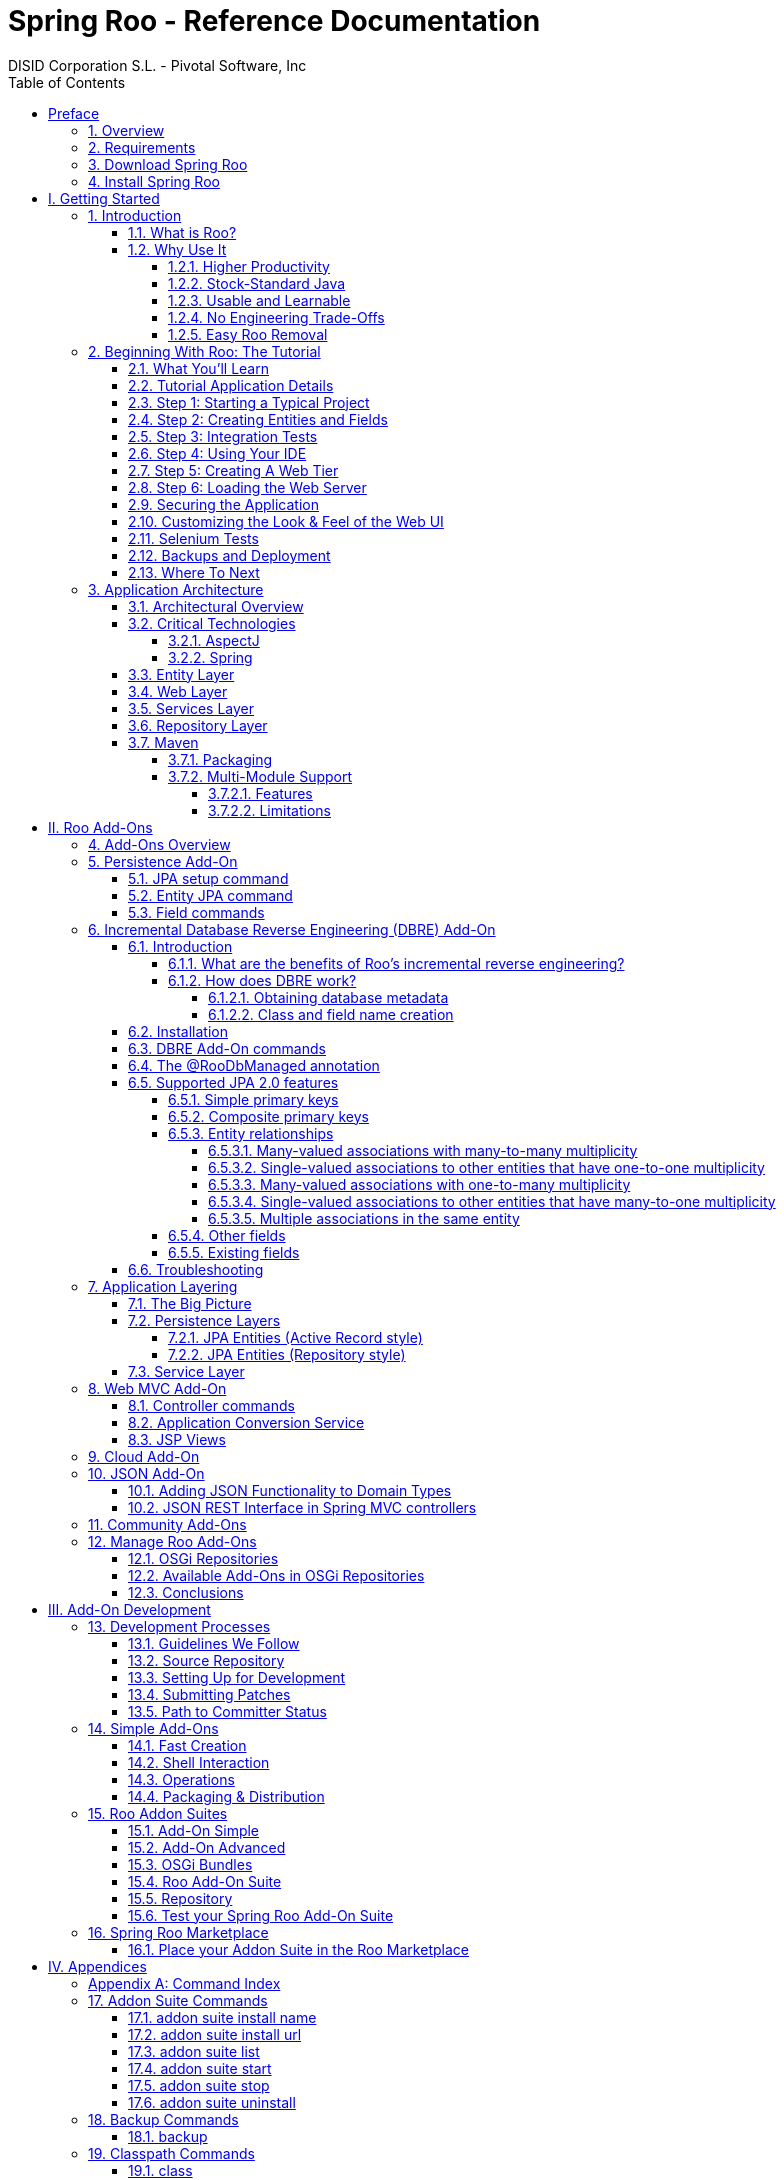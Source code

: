 //
// Prerequisites:
//
//   ruby 1.9.3+
//   asciidoctor     (use gem to install)
//   asciidoctor-pdf (use gem to install)
//
// Build the document:
// ===================
//
// HTML5:
//
//   $ asciidoc -b html5 index.adoc
//
// HTML5 Asciidoctor:
//   # Embed images in XHTML
//   asciidoctor -b html5 index.adoc
//
// PDF Asciidoctor:
//   $ asciidoctor-pdf index.adoc
//
= {title}
:title:			Spring Roo - Reference Documentation
:author: 		DISID Corporation S.L. - Pivotal Software, Inc
:authorsite: 		www.disid.com
:description: 		Spring Roo - Reference Documentation
:copyright: 		CC BY-NC-SA 3.0
:doctype: 		book
:keywords:		SpringRoo, Reference
:imagesdir:     ./images
:toc:
:toc-placement:		left
:toc-title:		Table of Contents
:toclevels: 		5
:numbered:
:sectnumlevels:		5
//:source-highlighter:  coderay
ifdef::backend-pdf[]
:pdf-style:		asciidoctor
:pagenums:
endif::[]

[abstract]
_© 2015 The original authors._ +
_Copies of this document may be made for your own use and for distribution to others,
provided that you do not charge any fee for such copies and further provided that
each copy contains this Copyright Notice, whether distributed in print or
electronically._

:numbered!:
[preface]
[[preface]]
= Preface

[[preface-overview]]
=== 1. Overview

Spring Roo is an easy-to-use productivity tool for rapidly building
enterprise applications in the Java programming language. It allows
you to build high-quality, high-performance, lock-in-free enterprise
applications in just minutes. Best of all, Roo works alongside your
existing Javaknowledge, skills and experience. You probably won’t
need to learn anything new to use Roo, as there’s no new language
or runtime platform needed. You simply program in your normal Java
way and Roo just works, sitting in the background taking care of the
things you don’t want to worry about.

[[preface-requirements]]
=== 2. Requirements

To get started, please ensure you have the following system dependencies:

* A Linux, Apple or Windows-based operating system (other operating
systems may work but are not guaranteed).
* A http://www.oracle.com/technetwork/java/javase/downloads/[Java JDK 6]
or newer installed. Java JDK 7 is recommended.
* https://maven.apache.org/download.cgi[Apache Maven 3.0] or above installed and in the path.

We have listed various considerations concerning the Java Development
Kit (JDK) and operating systems in the
link:#upgrade-known-issues[known issues section] of this
documentation. We always recommend you use the latest version of Java
and Maven that are available for your platform. We also recommend that
you use http://spring.io/tools/sts[Spring Tool Suite (STS)] which 
includes a number of features that make working with Roo even
easier (you can of course use Roo with normal Eclipse or without an
IDE at all if you prefer).

[[preface-download]]
=== 3. Download Spring Roo

You can download the current release from Spring Roo project page
http://projects.spring.io/spring-roo/#download-widget[downloads section]
and the
http://projects.spring.io/spring-roo/#instant-results---making-java-fun[related documentation].

You can also build a distribution ZIP yourself from our
link:#resources-source-repository[source control repository.]

[[preface-install]]
=== 4. Install Spring Roo

Once you have satisfied the initial requirements, you can install
Roo by following these steps:

1. Unzip the distribution which will unpack to a single installation
directory; this will be known as $ROO_HOME in the directions below
2. If using Windows, add `$ROO_HOME\bin` to your *PATH* environment
variable
3. If using Linux or Apple, create a symbolic link using a command such
as `sudo ln -s $ROO_HOME/bin/roo.sh /usr/bin/roo`

Next verify Roo has been installed correctly. This can be done using
the following commands:

[source,sh]
----
$ mkdir roo-test
$ cd roo-test
$ roo quit
    ____  ____  ____
   / __ \/ __ \/ __ \
  / /_/ / / / / / / /
 / _, _/ /_/ / /_/ /
/_/ |_|\____/\____/    W.X.Y.ZZ [rev RRR]

Welcome to Spring Roo. For assistance press TAB or type "hint" then hit ENTER.
$ cd ..
$ rmdir roo-test
----

If you see the logo appear, you’ve installed Roo successfully. For
those curious, the "[rev RRR]" refers to the Git commit ID used to
compile that particular build of Roo.

:numbered:
= I. Getting Started [[getting-started]]

Welcome to Spring Roo! In this part of the reference guide we will explore everything you need to know in order to use Roo effectively. We've designed this part so that you can read each chapter consecutively and stop at any time. However, the more you read, the more you'll learn and the easier you'll find it to work with Roo.

Parts <<base,II>>, <<internals,III>>, <<external-addons,IV>> and <<appendices,V>> of this manual are more designed for reference usage and people who wish to extend Roo itself.

[[intro]]
== Introduction

[[intro-what-is-roo]]
=== What is Roo?

You work with Roo by loading its "shell" in a window and leaving it
running. You can interact with Roo via commands typed into the shell if
you like, but most of the time you'll just go about programming in your
text editor or IDE as usual. As you make changes to your project, Roo
intelligently determines what you're trying to do and takes care of
doing it for you automatically. This usually involves automatically
detecting file system changes you've made and then maintaining files in
response. We say "maintaining files" because Roo is __fully round-trip
aware__. This means you can change any code you like, at any time and
without telling Roo about it, yet Roo will intelligently and
automatically deal with whatever changes need to be made in response. It
might sound magical, but it isn't. This documentation will clearly
explain how Roo works and you'll find yourself loving the approach -
just like so the many other people who are already using Roo.

Before you start wondering how Roo works, let's confirm a few things it
is NOT:

* __Roo is not a runtime__. Roo is not involved with your project when
it runs in production. You won't find any Roo JARs in your runtime
classpath or Roo annotations compiled into your classes. This is
actually a wonderful thing. It means you have no lock-in to worry about
(you can link:#intro-why-use-it-easy-removal[remove Roo] from your
project in just a couple of minutes!). It probably also means you won't
need to get approval to use Roo (what's to approve when it's more like a
command line tool than a critical runtime library like
http://projects.spring.io/spring-framework/[Spring Framework]?). It also
means there is no technical way possible for Roo to slow your project
down at runtime, waste memory or bloat your deployment artefacts with
JARs. We're really proud of the fact that Roo imposes
link:#intro-why-use-it-no-engineering-tradeoffs[no engineering
trade-offs], as it was one of our central design objectives.
* __Roo is not an IDE plugin__. There is no requirement for a "Roo
Eclipse plugin" or "Roo IntelliJ plugin". Roo works perfectly fine in
its own operating system command window. It sits there and monitors your
file system, intelligently and incrementally responding to changes as
appropriate. This means you're perfectly able to use vi or emacs if
you'd like (Roo doesn't mind how your project files get changed).
* __Roo is not an annotation processing library__. There is a Java 6
feature known as the annotation processing API. Roo does not use this
API. This allows Roo to work with Java 5, and also gives us access to a
much more sophisticated and extensible internal model.

So how does Roo actually work then? The answer to that question depends
on how much detail you'd like. In super-summary form, Roo uses an add-on
based architecture that performs a combination of passive and active
code generation of
link:#architecture-critical-technologies-aspectj[inter-type
declarations]. If you're interested in how that works at a practical
project level, we cover that shortly in the "link:#beginning[Beginning
With Roo: The Tutorial]" chapter. Or for an advanced look at Roo
internals, we've covered that in link:#internals[Part III: Internals and
Add-On Development].

[[intro-why-use-it]]
=== Why Use It

There are dozens of reasons people like to use Roo. We've worked hard to
make it an attractive tool that delivers real value without imposing
unpleasant trade-offs. Nonetheless, there are five major reasons why
people like Roo and use it. Let's discuss these major reasons below.

[[intro-why-use-it-productivity]]
==== Higher Productivity

With Roo it is possible for Java developers to build sophisticated
enterprise applications in a best-practice manner within minutes. This
is not just a marketing claim, but it's a practical fact you can
experience yourself by trying the link:#intro-first-steps[ten minute
test].

Anyone who has programmed Java for a few years and looked at the
alternatives on other platforms will be fully aware that enterprise Java
suffers from productivity problems. It takes days to start a new project
and incredibly long cycle times as you go about normal development.
Still, we remain with Java because it's a highly attractive platform.
It's the http://www.tiobe.com/content/paperinfo/tpci/index.html[most
widely used programming language] on the planet, with
http://www.oreillynet.com/onjava/blog/2007/01/1_in_every_10_java_developer_i.html[millions]
of competent developers. It has first-class tooling, excellent runtime
performance, numerous mature libraries and widely-supported standards.
Java is also open source, has multiple vendors and countless choice.

We built Roo because we want enterprise Java developers to enjoy the
same productivity levels that developers on other platforms take for
granted. Thanks to Roo, Java developers can now enjoy this higher
productivity _plus_ a highly efficient, popular, scalable, open,
reliable platform. Best of all, in five years time it will still be
possible to hire millions of people who can look at those Roo-based
projects and understand what is going on and maintain them (even if
you've link:#intro-why-use-it-easy-removal[stopped using Roo] by then).

Roo's higher productivity is provided both at original project creation,
and also as a developer builds out the rest of the project. Because Roo
provides round-trip support, the higher productivity is automatically
provided over the full lifespan of a project. This is particularly
important given the long-term maintenance costs of a project far
outweigh the initial development costs. While you can use Roo just for
an initial jump-start if you so wish, your return on investment is
exponential as you continue using it throughout a project lifespan.

Finally, while individual productivity is important, most of us work in
teams and know that someday someone else will probably maintain the code
we've written. As professionals we follow architectural standards and
conventions to try and ensure that our present and future colleagues
will be able to understand what we did, why, and have an easy time
maintaining it. Our organisations often establish standards for us to
follow in an effort to ensure other projects are tackled in similar
ways, thus allowing people to transfer between projects and still be
productive. Of course, most organisations also have people of greatly
differing backgrounds and experiences, with new graduates typically
working alongside more experienced developers and architect-level
experts. Roo helps significantly in this type of real-world environment
because it automatically implements specific design patterns in an
optimal convention-over-configuration manner. This ensures consistency
of implementation within a given Roo-based project, as well as across
all other Roo-based projects within an organisation (and even outside
your organisation, which greatly helps with hiring). Of course, the fact
Roo builds on stock-standard Java also means people of vastly different
experience levels can all be highly productive and successful with Roo.

[[intro-why-use-it-standard-java]]
==== Stock-Standard Java

It's no longer necessary to switch platform or language to achieve
extremely high levels of productivity! We designed Roo from the outset
so those people with existing Java 5 knowledge, skills and experience
would feel right at home. If you've ever built an enterprise application
with Java, some or all of the technologies that Roo uses by default will
already be familiar to you.

Some of the common technologies Roo projects use include
link:#architecture-critical-technologies-spring[Spring] (such as Spring
Framework and Spring Security), Maven, Java Server
Pages (JSP), Java Persistence API (JPA, such as Hibernate), Tiles and
link:#architecture-critical-technologies-aspectj[AspectJ]. We've chosen
technologies which are extremely commonly used in enterprise Java
projects, ensuring you've probably either already used them or at least
will have no difficulty finding hundreds of thousands of other people
who have (and the resultant books, blogs, samples etc that exist for
each). Also, because most of these technologies are implemented using
link:#base[add-ons], if you'd like Roo to use a different technology on
your project it's quite easy to do so.

By using standard Java technologies, Roo avoids reinventing the wheel or
providing a limited-value abstraction over them. The technologies are
available to you in their normal form, and you can use them in the same
way as you always have. What Roo brings to the table is automatic setup
of those technologies into a http://spring.io/[Spring]-certified
best-practice application architecture and, if you wish, automatic
maintenance of all files required by those technologies (such as XML,
JSP, Java etc). You'll see this in action when you complete the
link:#intro-first-steps[ten minute test].

You'll also find that Roo adopts a very conservative, incremental
approach to adding technologies to your project. This means when you
first start a new project Roo will only assume you want to build a
simple JAR. As such it will have next to no dependencies. Only when you
ask to add a persistence provider will JPA be installed, and only when
you add a field using JavaBean Validation annotations will that library
be installed. The same holds true for Spring Security
and the other technologies Roo supports. With Roo you really do start
small and incrementally add technologies if and when you want to, which
is consistent with Roo's philosophy of there being
link:#intro-why-use-it-no-engineering-tradeoffs[no engineering
trade-offs].

[[intro-why-use-it-usable-learnable]]
==== Usable and Learnable

There are many examples of promising technologies that are simply too
hard for most people to learn and use. With Roo we were inspired by the
late Jef Raskin's book, "link:http://en.wikipedia.org/wiki/The_Humane_Interface[The Humane
Interface]". In the book Raskin argued we have a duty to make things so
easy to use that people naturally "habituate" to the interface, that
text-based interfaces are often more appropriate than GUIs, and that
your "locus of attention" is all that matters to you and a machine
should never disrupt your locus of attention and randomly impose its
idiosyncratic demands upon you.

With Roo we took these ideas to heart and designed a highly usable
interface that lets you follow your locus of attention. This means you
can do things in whatever order you feel is appropriate and never be
subservient to the Roo tool. You want to delete a file? Just do it. You
want to edit a file? Just do it. You want to change the version of
Spring you're using? Just do it. You want to remove Roo? Just do it. You
want to hand-write some code Roo was helping you with? Just do it. You
want to use Emacs and Vim at the same time? No problem. You forgot to
load Roo when you were editing some files? That's no problem either (in
fact you can elect to never load Roo again and your project will remain
just fine).

Because Roo uses a text-based interface, there is the normal design
trade-off between learnability, expressability and conciseness. No
text-based interface can concurrently satisfy all three dimensions. With
Roo we decided to focus on learnability and expressability. We decided
conciseness was less important given the Roo shell would provide an
intuitive, tab-based completion system. We also added other features to
deliver conciseness, such as contextual awareness (which means Roo
determines the target of your command based on the command completed
before it) and command abbreviation (which means you need only type in
enough of the command so Roo recognises what you're trying to do).

The learnability of Roo is concurrently addressed on three fronts.
First, we favor using link:#intro-why-use-it-standard-java[standard Java
technologies] that you probably already know. Second, we are careful to
keep Roo out of your way. The more Roo simply works in the background
automatically without needing your involvement, the less you _need_ to
learn about it in the first place. This is consistent with Raskin's
recommendation to never interrupt your locus of attention. Third, we
offer a lot of learnability features in Roo itself. These include the
"link:#usage-shell[hint]" command, which suggests what you may wish to
do next based on your present project's state. It's quite easy to build
an entire Roo project simply by typing "hint", pressing enter, and
following the instructions Roo presents (we do this all the time during
conference talks; it's always easier than remembering
link:#command-index[commands]!). There's also the
link:#usage-shell[intelligent tab completion], which has natural,
friendly conventions like completing all mandatory arguments
step-by-step (without distracting you with unnecessary optional
arguments). There's also the online "link:#usage-shell[help]" command,
link:#intro-exploring-sample[sample scripts], this documentation and
plenty of link:#resources[other resources].

Roo also follows a number of well-defined link:#usage[conventions] so
that you always know what it's doing. Plus it operates in a "fail safe"
manner, like automatically undoing any changes it makes to the file
system should something go wrong. You'll quickly discover that Roo is a
friendly, reliable companion on your development journey. It doesn't
require special handling and it's always there for you when you need it.

In summary, we've spent a lot of time thinking about usability and
learnability to help ensure you enjoy your Roo experience.

[[intro-why-use-it-no-engineering-tradeoffs]]
==== No Engineering Trade-Offs

Roo doesn't impose any engineering trade-offs on your project. In fact,
compared with most Spring-based enterprise applications, we're almost
certain you'll find a Roo application will have a smaller deployment
artefact, operate more quickly in terms of CPU time, and consume less
memory. You'll also find you don't miss out on any of the usual IDE
services like code assist, debugging and profiling. We'll explore how
Roo achieves this below, but this information is relatively advanced and
is provided mainly for architects who are interested in Roo's approach.
As this knowledge is _not_ required to simply use Roo, feel free to jump
ahead to the link:#intro-why-use-it-easy-removal[next section] if you
wish.

Smaller deployment artefacts are achieved due to Roo's incremental
dependency addition approach. You start out with a small JAR and then we
add dependencies only if you actually need them. As of Roo 1.0.0, a
typical Roo-based web application WAR is around 13 Mb. This includes
major components like Spring, Spring JavaScript (with embedded Dojo) and
Hibernate, plus a number of smaller components like URL rewriting. As
such Roo doesn't waste disk space or give you 30+ Mb WARs, which results
in faster uploads and container startup times.

Speaking of startup times, Roo uses AspectJ's excellent compile-time
weaving approach. This gives us a lot more power and flexibility than
we'd ordinarily have, allowing us to tackle advanced requirements like
advising domain objects and dependency injecting them with singletons.
It also means the dynamic proxies typically created when loading Spring
are no longer required. Roo applications therefore startup more quickly,
as there's no dynamic proxy creation overhead. Plus Roo applications
operate more quickly, as there's no dynamic proxy objects adding CPU
time to the control flow.

Because Roo's AspectJ usage means there are no proxy objects, you also
save the memory expense of having to hold them. Furthermore, Roo has no
runtime component, so you won't lose any memory or CPU time there
either. Plus because Roo applications use Java as their programming
language, there won't be any classes being created at runtime. This
means a normal Roo application won't suffer exhaustion of permanent
generation memory space.

While some people would argue these deployment size, CPU and memory
considerations are minor, the fact is they add up when you have a large
application that needs to scale. With Roo your applications will use
your system resources to their full potential. Plus as we move more and
more enterprise applications into virtualized and cloud-hosted
environments, the requirement for performant operation on shared
hardware will become even more relevant.

You'll also find that Roo provides a well thought out
link:#architecture[application architecture] that delivers pragmatism,
flexibility and ease of maintainability. You'll see we've made
architectural decisions like link:#architecture-dao[eliminating the DAO
layer], using annotation-based dependency injection, and automatically
providing dependency injection on entities. These decisions dramatically
reduce the amount of Java and XML code you have to write and maintain,
plus improve your development cycle times and refactoring experiences.

With Roo, you don't have to make a trade-off between productivity or
performance. Now it's easy to have both at the same time.

[[intro-why-use-it-easy-removal]]
==== Easy Roo Removal

One of the biggest risks when adopting a new tool like Roo is the ease
at which you can change your mind in the future. You might decide to
remove a tool from your development ecosystem for many different
reasons, such as changing requirements, a more compelling alternative
emerging, the tool having an unacceptable number of bugs, or the tool
not adequately supporting the versions of other software you'd like to
use. These risks exist in the real world and it's important to mitigate
the consequences if a particular tool doesn't work out in the long-term.

Because Roo does not exist at runtime, your risk exposure from using Roo
is already considerably diminished. You can decide to stop using Roo and
implement that decision without even needing to change any production
deployment of the application.

If you do decide to stop using Roo, this can be achieved in just a few
minutes. There is no need to write any code or otherwise make
significant changes. We've covered the short removal process in a
dedicated link:#removing[removing Roo] chapter, but in summary you need
to perform a "push in refactor" command within Eclipse and then do a
quick regular expression-based find and replace. That's all that is
needed to 100% remove Roo from your project. We often remove Roo from a
project during conference demonstrations just to prove to people how
incredibly easy it is. It really only takes two to three minutes to
complete.

We believe that productivity tools should earn their keep by providing
you such a valuable service that you __want__to continue using them.
We've ensured Roo will never lock you in because (a) it's simply the
right and credible thing to do engineering-wise and (b) we want Roo to
be such an ongoing help on your projects that you actually __choose__to
keep it. If you're considering alternative productivity tools, consider
whether they also respect your right to decide to leave and easily
implement that decision, or if they know you're locked in and can't do
much about it.

//[[intro-first-steps]]
//=== First Steps: Your Own Web App in Under 10 Minutes
//
//Now that you have installed Roo, let's spend a couple of minutes
//building an enterprise application using Roo.
//
//The purpose of this application is just to try out Roo. We won't explain
//what's going on in these steps, but don't worry - we'll do that in the
//next chapter, link:#beginning[Beginning With Roo: The Tutorial]. We will
//try to teach you about some usability features as we go along, though.
//
//Please start by typing the following commands:
//
//[source,sh]
//----
//$ mkdir ten-minutes
//$ cd ten-minutes
//$ roo
//    ____  ____  ____
//   / __ \/ __ \/ __ \
//  / /_/ / / / / / / /
// / _, _/ /_/ / /_/ /
//_/ |_|\____/\____/    W.X.Y.ZZ [rev RRR]
//
//
//Welcome to Spring Roo. For assistance press TAB or type "hint" then hit ENTER.
//roo> hint
//Welcome to Roo! We hope you enjoy your stay!
//
//Before you can use many features of Roo, you need to start a new project.
//
//To do this, type 'project' (without the quotes) and then hit TAB.
//
//Enter a --topLevelPackage like 'com.mycompany.projectname' (no quotes).
//When you've finished completing your --topLevelPackage, press ENTER.
//Your new project will then be created in the current working directory.
//
//Note that Roo frequently allows the use of TAB, so press TAB regularly.
//Once your project is created, type 'hint' and ENTER for the next suggestion.
//You're also welcome to visit http://stackoverflow.com/questions/tagged/spring-roo for Roo help.
//----
//
//Notice the output from the "hint" command guides you through what to do
//next. Let's do that:
//
//[source,sh]
//----
//roo> project setup --topLevelPackage com.tenminutes
//Created /home/balex/ten-minutes/pom.xml
//Created SRC_MAIN_JAVA
//Created SRC_MAIN_RESOURCES
//Created SRC_TEST_JAVA
//Created SRC_TEST_RESOURCES
//Created SRC_MAIN_WEBAPP
//Created SRC_MAIN_RESOURCES/META-INF/spring
//Created SRC_MAIN_RESOURCES/META-INF/spring/applicationContext.xml
//roo> hint
//Roo requires the installation of a JPA provider and associated database.
//
//Type 'jpa setup' and then hit TAB three times.
//We suggest you type 'H' then TAB to complete "HIBERNATE".
//After the --provider, press TAB twice for database choices.
//For testing purposes, type (or TAB) HYPERSONIC_IN_MEMORY.
//If you press TAB again, you'll see there are no more options.
//As such, you're ready to press ENTER to execute the command.
//
//Once JPA is installed, type 'hint' and ENTER for the next suggestion.
//----
//
//At this point you've now got a viable Maven-based project setup. But
//let's make it more useful by setting up JPA. In the interests of time,
//I'll just include the commands you should type below. Be sure to try
//using the TAB key when using the shell, as it will save you from having
//to type most of these commands:
//
//[source,sh]
//----
//roo> jpa setup --provider HIBERNATE --database HYPERSONIC_IN_MEMORY
//roo> hint
//roo> entity jpa --class ~.Timer --testAutomatically
//roo> hint
//roo> field string --fieldName message --notNull
//roo> hint web mvc
//roo> web mvc setup
//roo> web mvc all --package ~.web
//roo> selenium test --controller ~.web.TimerController
//roo> perform tests
//roo> perform package
//roo> perform eclipse
//roo> quit
//$ mvn tomcat:run
//----
//
//The "link:#command-index[perform]" commands could have
//been easily undertaken from the command prompt using "mvn" instead. We
//just did them from within Roo to benefit from TAB completion. You could
//have also skipped the "link:#command-index[perform
//eclipse]" command if you are using the m2eclipse plugin. If you are
//using Spring Tool Suite (STS), it automatically includes m2eclipse and
//as such you do not need to use the "perform eclipse" command. Indeed if
//you're an STS user, you could have started your Roo project right from
//within the IDE by selecting the File > New > Spring Roo menu option and
//completing the steps. In that case a Roo Shell view will open within STS
//and from there you can enter the remaining commands.
//
//Now that you've loaded Tomcat, let's run the Selenium tests. You can do
//this by loading a new command window, changing into the ten-minutes
//directory, and then executing `mvn selenium:selenese`. You should see
//your FireFox web browser execute the generated Selenium tests. You can
//also visit your new web application at http://localhost:8080/tenminutes,
//which should look similar to the picture below.
//
//image::tenminutes.png[tenminutes,align=center]
//
//Naturally in this short ten minute test we've skipped dozens of features
//that Roo can provide, and didn't go into any detail on how you could
//have customised the application. We just wanted to show you that Roo
//works and you can build an application in record-time. The
//link:#beginning[Beginning With Roo: The Tutorial] chapter will go
//through the process of building an application in much more depth,
//including how to work with your IDE and so on.
//
//[[intro-exploring-sample]]
//=== Exploring the Roo Samples
//
//Now that you've built your first application during the
//link:#intro-first-steps[ten minute test], you have a rough idea of how
//Roo works. To help you learn Roo we ship several sample scripts that can
//be used to build new applications. These sample scripts can be found in
//your $ROO_HOME/samples/ directory. These sample
//scripts available from roo classpath. You can run any sample script by
//using the following command format:
//
//[source,sh]
//----
//$ mkdir sample
//$ cd sample
//$ roo
//roo> script --file filename.roo
//roo> quit
//$ mvn tomcat:run
//----
//
//The `filename.roo` shown in the statements above should be substituted
//with one of the filenames from this list (note that you get filename
//completion using TAB):
//
//* __clinic.roo__: The Petclinic sample script is our most comprehensive.
//It builds a large number of entities, controllers, Selenium tests and
//dynamic finders. It also sets up Log4J and demonstrates entity
//relationships of different cardinalities.
//* __vote.roo__: The Voting sample script was built live on-stage during
//SpringOne Europe 2009, as detailed in the project
//link:#background-history[history] section. This is a nice sample script
//because it's quite small and only has two entities. It also demonstrates
//Spring Security usage.
//* __wedding.roo__: The Wedding RSVP sample script is the result of the
//link:#beginning-wedding-tutorial[wedding RSVP tutorial]. If you're
//looking for another Roo tutorial, this sample script (along with the
//associated blog entry) is a good choice. This project includes Selenium
//tests, dynamic finders and Log4j configuration.
//* __pizzashop.roo__: The PizzaShop sample script demonstrates Roo's
//integration of JPA composite primary keys. It produces a headless
//application which is accessible via JSON (available through Spring MVC
//REST integration). To add a Web UI on top of it, simply run the
//link:#command-index[web mvc all] command. The application is
//described in greater detail in our link:#beginning[tutorial].
//
//[[intro-suggested-steps]]
//=== Suggested Steps to Roo Productivity
//
//As we draw to the close of this first chapter, you know what Roo is, why
//you'd like to use it, have installed it and completed the ten minute
//test, plus you know which samples are available. You could probably stop
//at this point and apply Roo productively to your projects, but we
//recommend that you spend a couple of hours learning more about Roo. It
//will be time well spent and easily recouped by the substantially greater
//productivity Roo will soon deliver on your projects.
//
//The next step is to complete the link:#beginning[Beginning With Roo: The
//Tutorial] chapter. In the tutorial chapter you'll learn how to use Roo
//with your preferred IDE and how flexible and natural it is to develop
//with Roo. After that you should read the link:#architecture[application
//architecture] chapter to understand what Roo applications look like.
//From there you might wish to wrap up the recommended tour of Roo with a
//skim over the link:#usage[usage and conventions] chapter. This final
//recommended chapter will focus more on using the Roo tool and less on
//the applications that Roo creates.
//
//If you can't find the information you're looking for in this reference
//guide, the link:#resources[resources chapter] contains numerous
//Roo-related web sites and other community resources.
//
//We welcome your comments and suggestions as you go about using Roo. One
//convenient way to share your experiences is to Tweet with the
//https://twitter.com/springroo[@springroo] hash code. You
//can also follow Roo's link:#resources-twitter[core development team] via
//Twitter for the latest Roo updates. In any event, we thank you for
//exploring Roo and hope that you enjoy your Roo journey.

[[beginning]]
== Beginning With Roo: The Tutorial

In this chapter we'll build an app step-by-step together in a relatively
fast manner so that you can see how to typically use Roo in a normal
project. We'll leave detailed features and side-steps to other sections
of this manual.

[[beginning-what-you-will-learn]]
=== What You'll Learn

In this tutorial you will learn to create a complete Web application
from scratch using Roo. The application we are going to develop will
demonstrate many of the core features offered by Roo. In particular you
will learn how to use the Roo shell for:

* project creation
* creation and development of domain objects (JPA entities)
* adding fields of different types to the domain objects
* creating relationships between domain objects
* automatic creation of integration tests
* creating workspace artifacts to import the project into your IDE
* automatic scaffolding of a Web tier
* running the application in a Web container
* controlling and securing access to different views in the application
* customizing the look and feel of the Web UI for our business domain
* creating and running Selenium tests
* deployment and backup of your application

//[[beginning-wedding-tutorial]]
//=== Alternative Tutorial: The Wedding RSVP Application
//
//In addition to the tutorial in this chapter, we've published a separate
//step-by-step tutorial in the form of a blog entry. This blog entry
//covers the process of building a wedding RSVP application. It is kept
//updated to reflect the current major version of Roo, and features a
//number of interesting Roo capabilities:
//
//* Standard MVC web application with JPA entities etc
//* Spring Security usage, including login page customisation
//* Sending emails via SMTP
//* Testing both via JUnit and Selenium
//* Usage with Eclipse
//* Creating a WAR for deployment

//You can find the wedding tutorial at
//http://spring.io/blog/2009/05/27/getting-started-with-spring-roo

[[beginning-tutorial-application-use-cases]]
=== Tutorial Application Details

To demonstrate the development of an application using Spring Roo we
will create a Web site for a Pizza Shop. The requirements for the Roo
Pizza Shop application include the ability to create new Pizza types by
the staff of the Roo Pizza Shop. A pizza is composed of a base and one
or more toppings. Furthermore, the shop owner would like to allow online
orders of Pizzas by his customers for delivery.

After this short discussion with the Pizza Shop owner, we have created a
simple class diagram for the initial domain model:

image::pizza.png[pizza,align=center]

While this class diagram represents a simplified model of the problem
domain for the pizza shop problem domain, it is a good starting point
for the project at hand in order to deliver a first prototype of the
application to the Pizza Shop owner. Later tutorials will expand this
domain model to demonstrate more advanced features of Spring Roo.

[[beginning-step-1]]
=== Step 1: Starting a Typical Project

Now that we have spoken with our client (the Pizza Shop owner) to gather
the first ideas and requirements for the project we can get started with
the development of the project. After
link:#intro-installation[installing] a JDK, link:#intro[Spring Roo] and
Maven, we create a new directory for our project:

[options=nowrap]
----
> mkdir pizza
> cd pizza
pizza>
----

Next, we start Spring Roo and type
*'link:#command-index[hint]'* to obtain context-sensitive
guidance from the Roo shell:

[options=nowrap]
----
pizza> roo
    ____  ____  ____
   / __ \/ __ \/ __ \
  / /_/ / / / / / / /
 / _, _/ /_/ / /_/ /
/_/ |_|\____/\____/    1.2.1.RELEASE [rev 6eae723]


Welcome to Spring Roo. For assistance press TAB or type "hint" then hit ENTER.
roo>
roo> hint
Welcome to Roo! We hope you enjoy your stay!

Before you can use many features of Roo, you need to start a new project.

To do this, type 'project' (without the quotes) and then hit TAB.

Enter a --topLevelPackage like 'com.mycompany.projectname' (no quotes).
When you've finished completing your --topLevelPackage, press ENTER.
Your new project will then be created in the current working directory.

Note that Roo frequently allows the use of TAB, so press TAB regularly.
Once your project is created, type 'hint' and ENTER for the next suggestion.
You're also welcome to visit http://stackoverflow.com/questions/tagged/spring-roo
for Roo help.
roo>
----

There are quite a few usability features within the Roo shell. After
typing **link:#command-index[hint]** you may have noticed
that this command guides you in a step-by-step style towards the
completion of your first project. Or if you
type **link:#command-index[help]** you will see a list of all
commands available to you in the particular context you are in. In our
case we have not created a new project yet so the help command only
reveals higher level commands which are available to you at this stage.
To create an actual project we can use the
*link:#command-index[project]* command:

[options=nowrap]
----
roo> project setup --topLevelPackage com.springsource.roo.pizzashop
Created ROOT/pom.xml
Created SRC_MAIN_RESOURCES
Created SRC_MAIN_RESOURCES/log4j.properties
Created SPRING_CONFIG_ROOT
Created SPRING_CONFIG_ROOT/applicationContext.xml
com.springsource.roo.pizzashop roo>
----

When you used the link:#command-index[project] command, Roo
created you a Maven `pom.xml` file as well as a Maven-style directory
structure. The top level package you nominated in this command was then
used as the `<groupId>` within the `pom.xml`. When typing later Roo
commands, you can use the "`~`" shortcut key to refer to this
top-level-package (it is read in by the Roo shell from the `pom.xml`
each time you load Roo).

The following folder structure now exists in your file system:

image::projectfolders.png[projectfolders,center]

For those familiar with http://maven.apache.org/[Maven] you will notice
that this folder structure follows standard Maven conventions by
creating separate folders for your main project resources and tests. Roo
also installs a default application context and a log4j configuration
for you. Finally, the project pom file contains all required
dependencies and configurations to get started with our Pizza Shop
project.

Once the project structure is created by Roo you can go ahead and
install a persistence configuration for your application. Roo leverages
the Java Persistence API (JPA) which provides a convenient abstraction
to achieve object-relational mapping. JPA takes care of mappings between
your persistent domain objects (entities) and their underlying database
tables. To install or change the persistence configuration in your
project you can use the *link:#command-index[jpa setup]*
command (note: try using the *<TAB>* as often as you can to
auto-complete your commands, options and even obtain contextual help):

[options=nowrap]
----
com.springsource.roo.pizzashop roo> hint
Roo requires the installation of a persistence configuration,
for example, JPA.

For JPA, type 'jpa setup' and then hit TAB three times.
We suggest you type 'H' then TAB to complete "HIBERNATE".
After the --provider, press TAB twice for database choices.
For testing purposes, type (or TAB) HYPERSONIC_IN_MEMORY.
If you press TAB again, you'll see there are no more options.
As such, you're ready to press ENTER to execute the command.

Once JPA is installed, type 'hint' and ENTER for the next suggestion.
com.springsource.roo.pizzashop roo>
com.springsource.roo.pizzashop roo> jpa setup --provider HIBERNATE --database HYPERSONIC_IN_MEMORY
Created SPRING_CONFIG_ROOT/database.properties
Updated SPRING_CONFIG_ROOT/applicationContext.xml
Created SRC_MAIN_RESOURCES/META-INF/persistence.xml
Updated ROOT/pom.xml [added dependencies org.hsqldb:hsqldb:1.8.0.10, org.hibernate:hibernate-core:3.6.9.Final,
org.hibernate:hibernate-entitymanager:3.6.9.Final, org.hibernate.javax.persistence:hibernate-jpa-2.0-api:1.0.1.Final,
org.hibernate:hibernate-validator:4.2.0.Final, javax.validation:validation-api:1.0.0.GA, cglib:cglib-nodep:2.2.2,
javax.transaction:jta:1.1, org.springframework:spring-jdbc:${spring.version},
org.springframework:spring-orm:${spring.version}, commons-pool:commons-pool:1.5.6, commons-dbcp:commons-dbcp:1.3]
com.springsource.roo.pizzashop roo>
----

So in this case we have installed Hibernate as the object-relational
mapping (ORM)-provider. Hibernate is one of ORM providers which Roo
currently offers. EclipseLink, OpenJPA, and DataNucleus represent the
alternative choices. In a similar fashion we have chosen the Hypersonic
in-memory database as our target database. Hypersonic is a convenient
database for Roo application development because it relieves the
developer from having to install and configure a production scale
database.

When you are ready to test or install your application in a production
setting, the *link:#command-index[jpa setup]* command can be
repeated. This allows you to nominate a different database, or even ORM.
Roo offers TAB completion for production databases including Postgres,
MySQL, Microsoft SQL Server, Oracle, DB2, Sybase, H2, Hypersonic and
more. Another important step is to edit the
`SRC_MAIN_RESOURCES/META-INF/persistence.xml` file and modify your JPA
provider's DDL (schema management) configuration setting so it preserves
the database between restarts of your application. To help you with
this, Roo automatically lists the valid settings for your JPA provider
as a comment in that file. Note that by default your JPA provider will
drop all database tables each time it reloads. As such you'll certainly
want to change this setting.

Please note: The Oracle and DB2 JDBC drivers are not available in public
maven repositories. Roo will install standard dependencies for these
drivers (if selected) but you may need to adjust the version number or
package name according to your database version. You can use the
following maven command to install your driver into your local maven
repository: `mvn install:install-file -DgroupId=com.oracle
    -DartifactId=ojdbc14 -Dversion=10.2.0.2 -Dpackaging=jar
    -Dfile=/path/to/file` (example for the Oracle driver)

[[beginning-step-2]]
=== Step 2: Creating Entities and Fields

Now it is time to create our domain objects and fields which we have
identified in our class diagram. First, we can use the
link:#command-index[*entity jpa*]
command to create the actual domain object. The entity jpa command
has a number of link:#command-index[optional attributes] and
one required attribute which is `--class`. In addition to the required
`--class` attribute we use the `--testAutomatically` attribute which
conveniently creates integration tests for a domain object. So let's
start with the `Topping` domain object:

[options=nowrap]
----
com.springsource.roo.pizzashop roo> hint
You can create entities either via Roo or your IDE.
Using the Roo shell is fast and easy, especially thanks to the TAB completion.

Start by typing 'ent' and then hitting TAB twice.
Enter the --class in the form '~.domain.MyEntityClassName'
In Roo, '~' means the --topLevelPackage you specified via 'create project'.

After specify a --class argument, press SPACE then TAB. Note nothing appears.
Because nothing appears, it means you've entered all mandatory arguments.
However, optional arguments do exist for this command (and most others in Roo).
To see the optional arguments, type '--' and then hit TAB. Mostly you won't
need any optional arguments, but let's select the --testAutomatically option
and hit ENTER. You can always use this approach to view optional arguments.

After creating an entity, use 'hint' for the next suggestion.
com.springsource.roo.pizzashop roo>
com.springsource.roo.pizzashop roo> entity jpa --class ~.domain.Topping --testAutomatically
Created SRC_MAIN_JAVA/com/springsource/roo/pizzashop/domain
Created SRC_MAIN_JAVA/com/springsource/roo/pizzashop/domain/Topping.java
Created SRC_TEST_JAVA/com/springsource/roo/pizzashop/domain
Created SRC_TEST_JAVA/com/springsource/roo/pizzashop/domain/ToppingDataOnDemand.java
Created SRC_TEST_JAVA/com/springsource/roo/pizzashop/domain/ToppingIntegrationTest.java
Created SRC_MAIN_JAVA/com/springsource/roo/pizzashop/domain/Topping_Roo_Configurable.aj
Created SRC_MAIN_JAVA/com/springsource/roo/pizzashop/domain/Topping_Roo_ToString.aj
Created SRC_MAIN_JAVA/com/springsource/roo/pizzashop/domain/Topping_Roo_Jpa_Entity.aj
Created SRC_MAIN_JAVA/com/springsource/roo/pizzashop/domain/Topping_Roo_Jpa_ActiveRecord.aj
Created SRC_TEST_JAVA/com/springsource/roo/pizzashop/domain/ToppingDataOnDemand_Roo_Configurable.aj
Created SRC_TEST_JAVA/com/springsource/roo/pizzashop/domain/ToppingDataOnDemand_Roo_DataOnDemand.aj
Created SRC_TEST_JAVA/com/springsource/roo/pizzashop/domain/ToppingIntegrationTest_Roo_Configurable.aj
Created SRC_TEST_JAVA/com/springsource/roo/pizzashop/domain/ToppingIntegrationTest_Roo_IntegrationTest.aj
----

You will notice that besides the creation of Java and AspectJ sources,
the *link:#command-index[entity jpa]* command in the Roo
shell takes care of creating the appropriate folder structure in your
project for the top level package you defined earlier. You will notice
that we used the '**~**' character as a placeholder for the project's
top level package. While this serves a convenience to abbreviate long
commands, you can also tab-complete the full top level package in the
Roo shell.

As a next step we need to add the 'name' field to our `Topping` domain
class. This can be achieved by using the
*link:#command-index[field]* command as follows:

[options=nowrap]
----
~.domain.Topping roo> hint
You can add fields to your entities using either Roo or your IDE.

To add a new field, type 'field' and then hit TAB. Be sure to select
your entity and provide a legal Java field name. Use TAB to find an entity
name, and '~' to refer to the top level package. Also remember to use TAB
to access each mandatory argument for the command.

After completing the mandatory arguments, press SPACE, type '--' and then TAB.
The optional arguments shown reflect official JSR 303 Validation constraints.
Feel free to use an optional argument, or delete '--' and hit ENTER.

If creating multiple fields, use the UP arrow to access command history.

After adding your fields, type 'hint' for the next suggestion.
To learn about setting up many-to-one fields, type 'hint relationships'.
~.domain.Topping roo>
~.domain.Topping roo> field string --fieldName name --notNull --sizeMin 2
Updated SRC_MAIN_JAVA/com/springsource/roo/pizzashop/domain/Topping.java
Updated SRC_TEST_JAVA/com/springsource/roo/pizzashop/domain/ToppingDataOnDemand_Roo_DataOnDemand.aj
Created SRC_MAIN_JAVA/com/springsource/roo/pizzashop/domain/Topping_Roo_JavaBean.aj
----

As explained in the documentation by typing the
*link:#command-index[hint]* command you can easily add
constraints to your fields by using optional attributes such as
`--notNull` and `--sizeMin 2`. These attributes result in
standards-compliant http://jcp.org/en/jsr/detail?id=303[JSR-303]
annotations which Roo will add to your field definition in your Java
sources. You will also notice that the Roo shell is aware of the current
context within which you are using the
*link:#command-index[field]* command. It knows that you
have just created a Topping entity and therefore assumes that the field
command should be applied to the Topping Java source. Roo's current
context is visible in the shell prompt.

If you wish to add the field to a different target type you can specify
the `--class` attribute as part of the
*link:#command-index[field]* command which then allows
you to tab complete to any type in your project.

As a next step you can create the `Base` and the `Pizza` domain object
in a similar fashion by issuing the following commands (shell output
omitted):

[options=nowrap]
----
entity jpa --class ~.domain.Base --testAutomatically
field string --fieldName name --notNull --sizeMin 2
entity jpa --class ~.domain.Pizza --testAutomatically
field string --fieldName name --notNull --sizeMin 2
field number --fieldName price --type java.lang.Float
----

After adding the name and the price field to the `Pizza` domain class we
need to deal with its relationships to `Base` and `Topping`. Let's start
with the m:m (one `Pizza` can have many `Toppings` and one `Topping` can
be applied to many `Pizzas`) relationship between `Pizza` and
`Toppings`. To create such many-to-many relationships Roo offers the
*link:#command-index[field set]* command:

[options=nowrap]
----
~.domain.Pizza roo> field set --fieldName toppings --type ~.domain.Topping
----

As you can see it is easy to define this relationship even without
knowing about the exact JPA annotations needed to create this mapping in
our `Pizza` domain entity. In a similar way you can define the m:1
relationship between the `Pizza` and `Base` domain entities by using the
*link:#command-index[field reference]* command:

[options=nowrap]
----
~.domain.Pizza roo> field reference --fieldName base --type ~.domain.Base
----

In a similar fashion we can then continue to create the `PizzaOrder`
domain object and add its fields by leveraging the
link:#command-index[*field date*] and link:#command-index[*field number*] commands:

[options=nowrap]
----
entity jpa --class ~.domain.PizzaOrder --testAutomatically
field string --fieldName name --notNull --sizeMin 2
field string --fieldName address --sizeMax 30
field number --fieldName total --type java.lang.Float
field date --fieldName deliveryDate --type java.util.Date
field set --fieldName pizzas --type ~.domain.Pizza
----

This concludes this step since the initial version of the domain model
is now complete.

[[beginning-step-3]]
=== Step 3: Integration Tests

Once you are done with creating the first iteration of your domain model
you naturally want to see if it works. Luckily we have instructed Roo to
create integration tests for our domain objects all along. Hint: if you
have not created any integration tests while developing your domain
model you can still easily create them using the
link:#command-index[*test integration*] command. Once
your tests are in place it is time to run them using the
*link:#command-index[perform tests]* command:

[options=nowrap]
----
~.domain.PizzaOrder roo> perform tests
...
-------------------------------------------------------
 T E S T S
-------------------------------------------------------

Tests run: 36, Failures: 0, Errors: 0, Skipped: 0

[INFO] ------------------------------------------------------------------------
[INFO] BUILD SUCCESS
[INFO] ------------------------------------------------------------------------
[INFO] Total time: 3.860s
[INFO] Finished at: Tue Feb 14 18:01:45 EST 2012
[INFO] Final Memory: 6M/81M
[INFO] ------------------------------------------------------------------------
----

As you can see Roo has issued a Maven command (equivalent to running
'`mvn test`' outside the Roo shell) in order to execute the integration
tests. All tests have passed, Roo has generated 9 integration tests per
domain object resulting in a total of 36 integration tests for all 4
domain objects.

[[beginning-step-4]]
=== Step 4: Using Your IDE

Of course Roo projects can be used in your favorite IDE. We recommend
the use of http://www.springsource.com/products/sts[SpringSource Tool
Suite] (STS), which is available at no charge from SpringSource. If
you're not using SpringSource Tool Suite, please refer to the
link:#usage-ide[IDE usage] section of this reference guide for a more
detailed discussion of IDE interoperability.

By default Roo projects do not contain any IDE-specific workspace
configuration artifacts. This means your IDE won't be able to import
your Pizza Shop project by default. The Roo shell can help us create
IDE-specific workspace configuration artifacts by means of the
link:#command-index[*perform eclipse*] command. However,
you should not use this command if you have the m2eclipse plugin
installed. If you're an STS user, you have the m2eclipse plugin
installed and as such you can skip the "perform eclipse" command. All
people not using STS or m2eclipse should use the following command:

[options=nowrap]
----
~.domain.PizzaOrder roo> perform eclipse
...
[INFO] Adding support for WTP version 2.0.
[INFO] Using Eclipse Workspace: null
[INFO] Adding default classpath container: org.eclipse.jdt.launching.JRE_CONTAINER
[INFO] Wrote settings to /Users/stewarta/projects/roo-test/pizzashop/.settings/org.eclipse.jdt.core.prefs
[INFO] Wrote Eclipse project for "pizzashop" to /Users/stewarta/projects/roo-test/pizzashop.
[INFO] n.PizzaOrder roo>
       Javadoc for some artifacts is not available.
       Please run the same goal with the -DdownloadJavadocs=true parameter in order to check remote repositories for javadoc.
       List of artifacts without a javadoc archive:
         o org.springframework.roo:org.springframework.roo.annotations:1.2.1.RELEASE
...
[INFO] ------------------------------------------------------------------------
[INFO] BUILD SUCCESS
[INFO] ------------------------------------------------------------------------
[INFO] Total time: 1.685s
[INFO] Finished at: Tue Feb 14 18:04:20 EST 2012
[INFO] Final Memory: 7M/81M
[INFO] ------------------------------------------------------------------------
----

Note, when issuing this command for the first time you can expect delays
while Maven downloads the dependencies and their sources into your local
repository. Once this command has completed you are ready to import your
project into STS by clicking 'File > Import > General > Existing
Projects into Workspace'. Once your project is imported into STS you can
take a look at the Java sources. For example you can run the included
JUnit tests by right clicking the pizzashop project and then selecting
'Run As > JUnit Test'.

If you're using STS or have installed m2eclipse into an Eclipse-based
IDE, as mentioned earlier you can skip the
link:#command-index[*perform eclipse*] command entirely.
In this case you simply need to select in STS/Eclipse the 'File > Import
> General > Maven Projects' menu option.

As detailed in the link:#architecture[Application Architecture] chapter
of this documentation Roo projects leverage AspectJ Intertype
declarations extensively. This does not, however, affect your ability to
use code completion features offered by STS. To see code completion
working in action you can open an existing integration test and use the
`testMarkerMethod()` method to test it. For example you can open the
`BaseIntegrationTest.java` source file and try it out:

image::codecompletion.png[code completion,align=center]

Note, most of the methods visible in the STS code assist are actually
not in the Java sources but rather part of the AspectJ ITD and are
therefore introduced into the Java bytecode at compile time.

[[beginning-step-5]]
=== Step 5: Creating A Web Tier

As a next step we want to scaffold a Web tier for the Pizza Shop
application. This is accomplished via the _web mvc_ commands. The most
convenient way to generate controllers and all relevant Web artifacts is
to use the link:#command-index[web mvc setup] command
followed by the link:#command-index[web mvc all] command:

[options=nowrap]
----
~.domain.PizzaOrder roo> web mvc setup

~.domain.PizzaOrder roo> web mvc all --package ~.web
----

This command will scan the Pizza Shop project for any domain entities
and scaffold a Spring MVC controller for each entity detected. The
`--package` attribute is needed to specify in which package the
controllers should be installed. This command can be issued from your
normal Roo shell or from the Roo shell, which ships with STS. In order
to use the integrated Roo shell within STS you need to right click on
the pizzashop application and select 'Spring Tools > Open Roo Shell'.

Note, that with the link:#command-index[web mvc setup]
command the nature of the project changes from a normal Java project
nature to a Web project nature in STS. This command will also add
additional dependencies such as Spring MVC, Tiles, etc to your project.
In order to update the project classpath within STS with these new
dependencies you can issue 'perform eclipse' again, followed by a
project refresh in STS.

All newly added Web artifacts which are needed for the view scaffolding
can be found under the `src/main/webapp` folder. This folder includes
graphics, cascading style sheets, Java Server pages, Tiles
configurations and more. The purpose of these folders is summarized in
the link:#beginning-customizing-look[UI customization section]. The Roo generated
Spring MVC controllers follow the REST pattern as much as possible by
leveraging new features introduced with the release of Spring Framework
v3. The following URI - Resource mappings are applied in Roo generated
controllers:

image::restmappings.png[rest mappings,align=center]

[[beginning-step-6]]
=== Step 6: Loading the Web Server

To deploy your application in a Web container during project development
you have several options available:

* Deploy from your shell / command line (without the need to assemble a
war archive):
** run 'mvn tomcat:run' in the root of your project (not inside the Roo
shell) to deploy to a http://tomcat.apache.org/[Tomcat] container
** run 'mvn jetty:run' in the root of your project (not inside the Roo
shell) to deploy to a http://www.eclipse.org/jetty/[Jetty] container
* Deploy to a integrated Web container configured in STS:
** Drag your project to the desired Web container inside the STS server
view
** Right-click your project and select 'Run As > Run on Server' to
deploy to the desired Web container

After selecting your preferred deployment method you should see the Web
container starting and the application should be available under the
following URL http://localhost:8080/pizzashop

image::standardui.png[standard UI,align=center]

[[beginning-securing-app]]
=== Securing the Application

As discussed with the Pizza Shop owner we need to control access to
certain views in the Web frontend. Securing access to different views in
the application is achieved by installing the Spring Security addon via
the link:#command-index[*security setup*] command:

[options=nowrap]
----
~.web roo> security setup
Created SPRING_CONFIG_ROOT/applicationContext-security.xml
Created SRC_MAIN_WEBAPP/WEB-INF/views/login.jspx
Updated SRC_MAIN_WEBAPP/WEB-INF/views/views.xml
Updated ROOT/pom.xml [added property 'spring-security.version' = '3.1.0.RELEASE'; added dependencies
org.springframework.security:spring-security-core:${spring-security.version},
org.springframework.security:spring-security-config:${spring-security.version},
org.springframework.security:spring-security-web:${spring-security.version},
org.springframework.security:spring-security-taglibs:${spring-security.version}]
Updated SRC_MAIN_WEBAPP/WEB-INF/web.xml
Updated SRC_MAIN_WEBAPP/WEB-INF/spring/webmvc-config.xml
----

Note, the Roo shell will hide the
link:#command-index[*security setup*] command until
you have created a Web layer. As shown above, the
link:#command-index[*security setup*] command manages
the project `pom.xml` file. This means additional dependencies have been
added to the project. To add these dependencies to the STS workspace you
should run the link:#command-index[*perform eclipse*]
command again followed by a project refresh (if you're using STS or
m2eclipse, the "perform eclipse" command should be skipped as it will
automatically detect and handle the addition of Spring Security to your
project).

In order to secure the views for the `Topping`, `Base, `and `Pizza`
resources in the Pizza Shop application you need to open the
`applicationContext-security.xml` file in the
`src/main/resources/META-INF/spring` folder:

[source,xml,options=nowrap]
----
<!-- HTTP security configurations -->
<http auto-config="true" use-expressions="true">
   <form-login login-processing-url="/static/j_spring_security_check" login-page="/login" ↩
                                          authentication-failure-url="/login?login_error=t"/>
   <logout logout-url="/static/j_spring_security_logout"/>
   <!-- Configure these elements to secure URIs in your application -->
   <intercept-url pattern="/pizzas/**" access="hasRole('ROLE_ADMIN')"/>
   <intercept-url pattern="/toppings/**" access="hasRole('ROLE_ADMIN')"/>
   <intercept-url pattern="/bases/**" access="hasRole('ROLE_ADMIN')"/>
   <intercept-url pattern="/resources/**" access="permitAll" />
   <intercept-url pattern="/static/**" access="permitAll" />
   <intercept-url pattern="/**" access="permitAll" />
</http>
----

As a next step you can use the Spring Security JSP tag library to
restrict access to the relevant menu items in the `menu.jspx` file:

[source,xml,options=nowrap]
----
<div xmlns:jsp="..." xmlns:sec="http://www.springframework.org/security/tags" id="menu" version="2.0">
   <jsp:directive.page contentType="text/html;charset=UTF-8"/>
   <jsp:output omit-xml-declaration="yes"/>
   <menu:menu id="_menu" z="nZaf43BjUg1iM0v70HJVEsXDopc=">
       <sec:authorize ifAllGranted="ROLE_ADMIN">
           <menu:category id="c_topping" z="Xm13w68rCIyzL6WIzqBtcpfiNQU=">
              <menu:item id="i_topping_new" .../>
              <menu:item id="i_topping_list" .../>
           </menu:category>
           <menu:category id="c_base" z="yTpmmNMm/hWoy3yf+aPcdUX2At8=">
              <menu:item id="i_base_new" .../>
              <menu:item id="i_base_list" .../>
           </menu:category>
           <menu:category id="c_pizza" z="mXqKC1ELexS039/pkkCrZVcSry0=">
              <menu:item id="i_pizza_new" .../>
              <menu:item id="i_pizza_list" .../>
           </menu:category>
        </sec:authorize>
        <menu:category id="c_pizzaorder" z="gBYiBODEJrzQe3q+el5ktXISc4U=">
            <menu:item id="i_pizzaorder_new" .../>
            <menu:item id="i_pizzaorder_list" .../>
        </menu:category>
    </menu:menu>
</div>
----

This leaves the pizza order view visible to the public. Obviously the
delete and the update use case for the pizza order view are not
desirable. The easiest way to take care of this is to adjust the
`@RooWebScaffold` annotation in the `PizzaOrderController.java` source:

[source,java,options=nowrap]
----
@RooWebScaffold(path = "pizzaorder",
                formBackingObject = PizzaOrder.class,
                delete=false,
                update=false)
----

This will trigger the Roo shell to remove the delete and the update
method from the `PizzaOrderController` and also adjust the relevant view
artifacts.

With these steps completed you can restart the application and the
'admin' user can navigate to http://localhost:8080/pizzashop/login to
authenticate.

[[beginning-customizing-look]]
=== Customizing the Look & Feel of the Web UI

Roo generated Web UIs can be customized in various ways. To find your
way around the installed Web-tier artifacts take a look at the following
table:

image::webfolders.png[web folders,align=center]

The easiest way to customize the look & feel of the Roo Web UI is to
change CSS and image resources to suit your needs. The following look &
feel was created for the specific purpose of the Pizza Shop application:

image::altui.png[alternative UI,align=center]

Spring Roo also configures
http://docs.spring.io/spring/docs/3.0.x/spring-framework-reference/html/mvc.html#mvc-themeresolver[theming
support offered by Spring framework] so you can leverage this feature
with ease.

To achieve a higher level of customization you can change the default
Tiles template (WEB-INF/layouts/default.jspx) and adjust the JSP pages
(WEB-INF/views/*.jspx). WIth release 1.1 of Spring Roo jspx artifacts
can now be adjusted by the user while Roo can still make adjustments as
needed if domain layer changes are detected. See the link:#jsp-views[JSP
Views] section for details.

Furthermore the Spring Roo 1.1 release introduced a set of JSP tags
which not only reduce the scaffolded jspx files by 90% but also offer
the most flexible point for view customization. Roo will install these
tags into the user project where they can be accessed and customized to
meet specific requirements of the project. For example it would be
fairly easy to remove the integrated Spring JS / Dojo artifacts and
replace them with your JS framework of choice. To make these changes
available for installation in other projects you can create a
link:#simple-addons[simple add-on] which replaces the default tags
installed by Roo with your customized tags.

[[beginning-step-7]]
=== Selenium Tests

Roo offers a core addon which can generate
http://seleniumhq.org/[Selenium] test scripts for you. You can create
the Selenium scripts by using the
*link:#command-index[selenium test]* command. Tests
are generated for each controller and are integrated in a test suite:

[options=nowrap]
----
~.web roo> selenium test --controller ~.web.ToppingController
~.web roo> selenium test --controller ~.web.BaseController
~.web roo> selenium test --controller ~.web.PizzaController
~.web roo> selenium test --controller ~.web.PizzaOrderController
----

The generated tests are located in the `src/main/webapp/selenium` folder
and can be run via the following maven command (executed from command
line, not the Roo shell):

----------------------------
pizza> mvn selenium:selenese
----------------------------

Running the maven selenium addon will start a new instance of the
FireFox browser and run tests against the Pizza Shop Web UI by using Roo
generated seed data.

Please note that the maven selenium plugin configured in the project
`pom.xml` assumes that the
http://www.mozilla.com/en-US/firefox/firefox.html[FireFox] Web browser
is already installed in your environment. Running the maven selenium
plugin also assumes that your application is already started as
discussed in step 6. Finally, there are limitations with regards to
locales used by the application. Please refer to the
link:#upgrade-known-issues[known issues section] for details.

[[beginning-step-8]]
=== Backups and Deployment

One other very useful command is the
*link:#command-index[backup]* command. Issuing this
command will create you a backup of the current workspace with all
sources, log files and the script log file (excluding the target
directory):

[options=nowrap]
----
~.web roo> backup
Created ROOT/pizzashop_2012-02-14_18:10:19.zip
Backup completed in 35 ms
~.web roo>
----

Finally, you may wish to deploy your application to a production Web
container. For this you can easily create a war archive by taking
advantage of the link:#command-index[*perform package*]
command:

[options=nowrap]
----
~.web roo> perform package
[INFO] Scanning for projects...
[INFO] ------------------------------------------------------------------------
[INFO] Building pizzashop
[INFO]    task-segment: [package]
[INFO] ------------------------------------------------------------------------
...
[INFO] [war:war {execution: default-war}]
[INFO] Exploding webapp...
[INFO] Assembling webapp pizzashop in /Users/stewarta/projects/roo-test/pizzashop/target/pizzashop-0.1.0-SNAPSHOT
[INFO] Copy webapp webResources to /Users/stewarta/projects/roo-test/pizzashop/target/pizzashop-0.1.0-SNAPSHOT
[INFO] Generating war /Users/stewarta/projects/roo-test/pizza/target/pizzashop-0.1.0-SNAPSHOT.war
[INFO] Building war: /Users/stewarta/projects/roo-test/pizza/target/pizzashop-0.1.0-SNAPSHOT.war
[INFO] ------------------------------------------------------------------------
[INFO] BUILD SUCCESS
[INFO] ------------------------------------------------------------------------
[INFO] Total time: 5.881s
[INFO] Finished at: Tue Feb 14 18:07:54 EST 2012
[INFO] Final Memory: 8M/81M
[INFO] ------------------------------------------------------------------------
~.web roo>
----

This command produces your war file which can then be easily copied into
your production Web container.

[[beginning-where-to-next]]
=== Where To Next

Congratuations! You've now completed the Roo Pizza Shop tutorial. You're
now in a good position to try Roo for your own projects. While reading
the next few chapters of this reference guide will help you understand
more about how to use Roo, we suggest the following specific sections if
you'd like to know more about Roo:

* link:#roo-addon-suites[Roo Addon Suites]
* link:#obr-management[Add-On management using OSGi Repositories]
* link:#roo-market-place[Spring Roo Marketplace]

[[architecture]]
== Application Architecture

In this chapter we'll introduce the architecture of Roo-created
projects. In later chapters we'll cover the architecture of Roo itself.

This chapter focuses on web applications created by Roo, as opposed to
add-on projects.

[[architecture-overview]]
=== Architectural Overview

Spring Roo focuses on the development of enterprise applications written
in Java. In the current version of Roo these applications typically will
have a relational database backend, Java Persistence API (JPA)
persistence approach, Spring Framework dependency injection and
transactional management, JUnit tests, a Maven build configuration and
usually a Spring MVC-based front-end that uses JSP for its views. As
such a Roo-based application is like most modern Java-based enterprise
applications.

While most people will be focusing on developing these Spring MVC-based
web applications, it's important to recognise that Roo does not impose
any restrictions on the sort of Java applications that can be built with
it. Even with Roo it was easy to build any type of self-contained
application. Some examples of the types of requirements you can easily
address with the current version of Roo include (but are not limited
to):

* Listening for messages on a JMS queue and sending replies over JMS or
SMTP (Roo can easily link:#command-index[set up JMS] message
producers, consumers and link:#command-index[SMTP])
* Writing a services layer (perhaps annotated with Spring's @Service
http://docs.spring.io/spring/docs/3.0.0.RELEASE/spring-framework-reference/html/beans.html#beans-stereotype-annotations[stereotype
annotation]) and exposing it using a remoting protocol to a rich client
(Spring's
http://docs.spring.io/spring/docs/3.0.0.RELEASE/spring-framework-reference/html/remoting.html[remoting
services] will help here)
* Executing a series of predefined actions against the database, perhaps
in conjunction with Spring's new @Scheduled or @Async
http://docs.spring.io/spring/docs/3.0.0.RELEASE/spring-framework-reference/html/scheduling.html#scheduling-annotation-support[timer
annotations]
* Experimentation with the latest
link:#architecture-critical-technologies-spring[Spring] and
link:#architecture-critical-technologies-aspectj[AspectJ] features with
minimal time investment

One of the major differences between Roo and traditional, hand-written
applications is we don't add layers of abstraction unnecessarily. Most
traditional Java enterprise applications will have a DAO layer, services
layer, domain layer and controller layer. In a typical Roo application
you'll only use an link:#architecture-entities[entity layer] (which is
similar to a domain layer) and a link:#architecture-web[web layer]. As
indicated by the list above, a link:#architecture-services[services
layer] might be added if your application requires it, although a
link:#architecture-dao[DAO layer] is extremely rarely added. We'll look
at some of these layering conventions (and the rationale for them) as we
go through the rest of this chapter.

[[architecture-critical-technologies]]
=== Critical Technologies

Two technologies are very important in all Roo projects, those being
AspectJ and Spring. We'll have a look at how Roo-based applications use
these technologies in this section.

[[architecture-critical-technologies-aspectj]]
==== AspectJ

AspectJ is a powerful and mature aspect oriented programming (AOP)
framework that underpins many large-scale systems. Spring Framework has
offered extensive support for AspectJ since 2004, with Spring 2.0
adopting AspectJ's pointcut definition language even for expressing
Spring AOP pointcuts. Many of the official Spring projects offer support
for AspectJ or are themselves heavily dependent on it, with several
examples including Spring Security (formerly Acegi Security System for
Spring), Spring Insight, SpringSource tc Server, SpringSource dm Server,
Spring Enterprise and Spring Roo.

While AspectJ is most commonly known for its aspect oriented programming
(AOP) features such as applying advice at defined pointcuts, Roo
projects use AspectJ's powerful inter-type declaration (ITD) features.
This is where the real magic of Roo comes from, as it allows us to code
generate members (artifacts like methods, fields etc) in a different
compilation unit (i.e. source file) from the normal .java code you'd
write as a developer. Because the generated code is in a separate file,
we can maintain that file's lifecycle and contents completely
independently of whatever you are doing to the .java files. Your .java
files do not need to do anything unnatural like reference the generated
ITD file and the whole process is completely transparent.

Let's have a look at how ITDs work. In a new directory, type the
following commands and note the console output:

[options=nowrap,subs=quotes]
----
roo> *project setup --topLevelPackage com.aspectj.rocks*
roo> *jpa setup --database HYPERSONIC_IN_MEMORY --provider HIBERNATE*
roo> *entity jpa --class ~.Hello*
Created SRC_MAIN_JAVA/com/aspectj/rocks
Created SRC_MAIN_JAVA/com/aspectj/rocks/Hello.java
Created SRC_MAIN_JAVA/com/aspectj/rocks/Hello_Roo_JpaActiveRecord.aj
Created SRC_MAIN_JAVA/com/aspectj/rocks/Hello_Roo_JpaEntity.aj
Created SRC_MAIN_JAVA/com/aspectj/rocks/Hello_Roo_ToString.aj
Created SRC_MAIN_JAVA/com/aspectj/rocks/Hello_Roo_Configurable.aj
roo> field string --fieldName comment
Managed SRC_MAIN_JAVA/com/aspectj/rocks/Hello.java
Managed SRC_MAIN_JAVA/com/aspectj/rocks/Hello_Roo_JavaBean.aj
Managed SRC_MAIN_JAVA/com/aspectj/rocks/Hello_Roo_ToString.aj
----

Notice how there is a standard `Hello.java` file, as well as a series of
`Hello_Roo_*.aj` files. Any file ending in pass:[*_Roo_*.aj] is an AspectJ
ITD and will be managed by Roo. You should not edit these files
directly, as Roo will automatically maintain them (this includes even
deleting files that aren't required, as we'll see shortly).

The `Hello.java` is just a normal Java file. It looks like this:

[source,java,options=nowrap]
----
package com.aspectj.rocks;

import org.springframework.roo.addon.javabean.RooJavaBean;
import org.springframework.roo.addon.tostring.RooToString;
import org.springframework.roo.addon.entity.RooJpaActiveRecord;

@RooJavaBean
@RooToString
@RooJpaActiveRecord
public class Hello {

    private String comment;
}
----

As shown, there's very little in the `.java` file. There are some
annotations, plus of course the field we added. Note that Roo
annotations are always source-level retention, meaning they're not
compiled into your `.class` file. Also, as per our usability goals
you'll note that Roo annotations also always start with `@Roo*` to help
you find them with code assist.

By this stage you're probably wondering what the ITD files look like.
Let's have a look at one of them, `Hello_Roo_ToString.aj`:

[source,java,options=nowrap]
----
package com.aspectj.rocks;

import org.apache.commons.lang3.builder.ReflectionToStringBuilder;
import org.apache.commons.lang3.builder.ToStringStyle;

privileged aspect Hello_Roo_ToString {

    public String Hello.toString() {
          return ReflectionToStringBuilder.toString(this, ToStringStyle.SHORT_PREFIX_STYLE);
    }

}
----

Notice how the ITD is very similar to Java code. The main differences
are that it is declared with "`privileged
      aspect`", plus each member identifies the target type (in this
case it is "`Hello.toString`", which means add the "`toString`" method
to the "`Hello`" type). The compiler will automatically recognize these
ITD files and cause the correct members to be compiled into
`Hello.class`. We can see that quite easily by using Java's `javap`
command. All we need to do is run the compiler and view the resulting
class. From the same directory as you created the project in, enter the
following commands and observe the final output:

[options=nowrap,subs=quotes]
----
$ *mvn compile*
$ *javap -classpath target/classes/.:target/test-classes/. com.aspectj.rocks.Hello*
Compiled from "Hello.java"
public class com.aspectj.rocks.Hello extends java.lang.Object implements org.springframework.beans.factory.aspectj.ConfigurableObject{
    transient javax.persistence.EntityManager entityManager;
    public com.aspectj.rocks.Hello();
    public static java.lang.String ajc$get$comment(com.aspectj.rocks.Hello);
    public static void ajc$set$comment(com.aspectj.rocks.Hello, java.lang.String);
    public static java.lang.Long ajc$get$id(com.aspectj.rocks.Hello);
    public static void ajc$set$id(com.aspectj.rocks.Hello, java.lang.Long);
    public static java.lang.Integer ajc$get$version(com.aspectj.rocks.Hello);
    public static void ajc$set$version(com.aspectj.rocks.Hello, java.lang.Integer);
    static {};
    public static long countHelloes();
    public static final javax.persistence.EntityManager entityManager();
    public static java.util.List findAllHelloes();
    public static com.aspectj.rocks.Hello findHello(java.lang.Long);
    public static java.util.List findHelloEntries(int, int);
    public void flush();
    public java.lang.String getComment();
    public java.lang.Long getId();
    public java.lang.Integer getVersion();
    public com.aspectj.rocks.Hello merge();
    public void persist();
    public void remove();
    public void setComment(java.lang.String);
    public void setId(java.lang.Long);
    public void setVersion(java.lang.Integer);
    public java.lang.String toString();
}
----

While the `javap` output might look a little daunting at first, it
represents all the members that Roo has added (via AspectJ ITDs) to the
original `Hello.java` file. Notice there isn't just the `toString`
method we saw in the earlier ITD, but we've also made the `Hello` class
implement Spring's `ConfigurableObject` interface, provided access to a
JPA `EntityManager`, included a range of convenient persistence methods
plus even getters and setters. All of these useful features are
automatically maintained in a round-trip compatible manner via the ITDs.

A careful reader might be wondering about the long field names seen for
introduced fields. You can see that these field names start with
"`ajc$`" in the output above. The reason for this is to avoid name
collisions with fields you might have in the `.java` file. The good news
is that you won't ever need to deal with this unless you're trying to do
something clever with reflection. It's just something to be aware of for
introduced fields in particular. Note that the names of methods and
constructors are never modified.

Naturally as a normal Roo user you won't need to worry about the
internals of ITD source code and the resulting `.class` files. Roo
automatically manages all ITDs for you and you never need deal with them
directly. It's just nice to know how it all works under the hood (Roo
doesn't believe in magic!). The benefit of this ITD approach is how
easily and gracefully Roo can handle code generation for you.

To see this in action, go and edit the `Hello.java` in your favourite
text editor with Roo running. Do something simple like add a new field.
You'll notice the `Hello_Roo_ToString.aj` and `Hello_Roo_JavaBean.aj`
files are instantly and automatically updated by Roo to include your new
field. Now go and write your own `toString` method in the `.java` file.
Notice Roo deletes the `Hello_Roo_ToString.aj` file, as it detects your
`toString` method should take priority over a generated `toString`
method. But let's say you want a generated `toString` as well, so change
the `Hello.java`pass:['s] `@RooToString` annotation to read
`@RooToString(toStringMethod="generatedToString")`. Now you'll notice
the `Hello_Roo_ToString.aj` file is immediately re-created, but this
time it introduces a `generatedToString` method instead of the original
`toString`. If you comment out both fields in `Hello.java` you'll also
see that Roo deletes both ITDs. You can also see the same effect by
quitting the Roo shell, making any changes you like, then restarting the
Roo shell. Upon restart Roo will automatically perform a scan and
discover if it needs to make any changes.

Despite the admittedly impressive nature of ITDs, AspectJ is also pretty
good at aspect oriented programming features like pointcuts and advice!
To this end Roo applications also use AspectJ for all other AOP
requirements. It is AspectJ that provides the AOP so that classes are
dependency injected with singletons when instantiated and transactional
services are called as part of method invocations. All Roo applications
are preconfigured to use the Spring Aspects project, which ships as part
of Spring Framework and represents a comprehensive "aspect library" for
AspectJ.

[[architecture-critical-technologies-spring]]
==== Spring

Spring Roo applications all use Spring. By "Spring" we not only mean
Spring Framework, but also the other Spring projects like Spring
Security. Of course, only Spring Framework is
installed into a user project by default and there are fine-grained
commands provided to install each additional Spring project beyond
Spring Framework.

All Roo applications use Spring Aspects, which was mentioned in the
link:#architecture-critical-technologies-aspectj[AspectJ section] and
ensures Spring Framework's `@Configurable` dependency injection and
transactional advice is applied. Furthermore, Roo applications use
Spring's annotation-driven component scanning by default and also rely
on Spring Framework for instantiation and dependency injection of
features such as JPA providers and access to database connection pools.
Many of the optional features that can be used in Roo applications (like
JMS and SMTP messaging) are also built upon the corresponding Spring
Framework dependency injection support and portable service
abstractions.

Those Roo applications that include a web controller will also receive
Spring Framework 3's MVC features such as its conversion API, web
content negotiation view resolution and REST support. It is possible
(and indeed encouraged) to write your own web Spring MVC controllers in
Roo applications, and you are also free to use alternate page rendering
technologies if you wish (i.e. not just JSP).

Generally speaking Roo will not modify any Spring-related configuration
or setting file (e.g. properties) unless specifically requested via a
shell command. Roo also ensures that whenever it creates, modifies or
deletes a file it explicitly tells you about this via a shell message.
What this means is you can safely edit your Spring application context
files at any time and without telling Roo. This is very useful if the
default configuration offered by Roo is unsuitable for your particular
application's needs.

Because Spring projects are so extensively documented, and Roo just uses
Spring features in the normal manner, we'll refrain from duplicating
Spring's documentation in this section. Instead please refer to the
excellent Spring documentation for guidance, which can be found in the
downloadable distribution files and also on the
http://spring.io/docs[Spring web site].

[[architecture-entities]]
=== Entity Layer

When people use Roo, they will typically start a new project using the
steps detailed in the link:#beginning[Beginning With Roo: The Tutorial]
chapter. That is, they'll start by creating the project, installing some
sort of persistence system, and then beginning to create entities and
add fields to them. As such, entities and fields represent the first
point in a Roo project that you will be expressing your problem domain.

The role of an entity in your Roo-based application is to model the
persistent "domain layer" of your system. As such, a domain object is
specific to your problem domain but an entity is a special form of a
domain object that is stored in the database. By default a single entity
will map to a single table in your database, and a single field within
your entity class will map to a single column within the corresponding
table. However, like most things in Roo this is easily customised using
the relevant standard (in this case, JPA annotations). Indeed most of
the common customisation options (like specifying a custom column or
table name etc) can be expressed directly in the relevant Roo command,
freeing you from even needing to know which annotation(s) should be
used.

Let's consider a simple entity that has been created using the
link:#command-index[entity jpa]
command and following it with a single
link:#command-index[field] command:

[source,java,options=nowrap]
----
package com.springsource.vote.domain;

import org.springframework.roo.addon.javabean.RooJavaBean;
import org.springframework.roo.addon.tostring.RooToString;
import org.springframework.roo.addon.entity.RooJpaActiveRecord;
import javax.validation.constraints.NotNull;
import javax.validation.constraints.Size;

@RooJavaBean
@RooToString
@RooJpaActiveRecord
public class Choice {

    @NotNull
    @Size(min = 1, max = 30)
    private String namingChoice;

    @Size(max = 80)
    private String description;
}
----

The above entity is simply a JPA entity that contains two fields. The
two fields are annotated with JavaBean Validation API (JSR 303)
annotations, which are useful if your JPA provider supports this
standard (as is the case if you nominate Hibernate as your JPA provider)
or you are using a Roo-scaffolded web application front end (in which
case Roo will use Spring Framework 3's JSR 303 support). Of course you
do not need to use the JavaBean Validation API annotations at all, but
if you would like to use them the relevant Roo field commands provide
tab-completion compatible options for each. The first time you use one
of these Roo field commands, Roo will add required JavaBean Validation
API libraries to your project (i.e. these libraries will not be in your
project until you decide to first use JavaBean Validation).

What's interesting about the above entity is what you can actually do
with it. There are a series of methods automatically added into the
`Choice.class` courtesy of Roo code-generated and maintained AspectJ
ITDs. These include static methods for retrieving instances of Choice,
JPA facade methods for persisting, removing, merging and flushing the
entity, plus accessors and mutators for both the identifier and version
properties. You can fine-tune these settings by modifying attributes on
the `@RooJpaActiveRecord` annotation. You can also have Roo remove these
services by simply removing the `@RooJpaActiveRecord` annotation from
the class, in which case you'll be left with a normal JPA @Entity that
you'll need to manage by hand (e.g. provide your own persistence
methods, identifier, version etc).

The `@RooJavaBean` annotation causes an accessor and mutator (getter and
setter) to automatically be generated for each field in the class. These
accessors and mutators are automatically maintained in an AspectJ ITD by
Roo. If you write your own accessor or mutator in the normal .java file,
Roo will automatically remove the corresponding generated method from
the ITD. You can also remove the `@RooJavaBean` annotation if you don't
want any generated accessors or mutators (although those related to the
version and identifier fields will remain, as they are associated with
`@RooJpaActiveRecord` instead of `@RooJavaBean`).

Finally, the `@RooToString` annotation causes Roo to create and maintain
a `public String toString()` method in a separate ITD. This method
currently is used by any scaffolded web controllers if they need to
display a related entity. The generated method takes care to avoid
circular references that are commonly seen in bidirectional
relationships involving collections. The method also formats Java
`Calendar` objects in an attractive manner. As always, you can write
your own `toString()` method by hand and Roo will automatically remove
its generated `toString()` method, even if you still have the
`@RooToString` annotation present. You can of course also remove the
`@RooToString` annotation if you no longer wish to have a generated
`toString()` method.

Before leaving this discussion on entities, it's worth mentioning that
you are free to create your own entity `.java` classes by hand. You do
not need to use the Roo shell commands to create entities or maintain
their fields - just use any IDE. Also, you are free to use the
`@RooToString` or `@RooJavaBean` (or both) annotations on any class you
like. This is especially useful if you have a number of domain objects
that are not persisted and are therefore not entities. Roo can still
help you with those objects.

[[architecture-web]]
=== Web Layer

Spring Roo can optionally provide a scaffolded Spring MVC web layer. The
scaffolded MVC web layer features are explored in some depth in the
link:#beginning[Beginning With Roo: The Tutorial] chapter, including how
to customise the appearance. From an architectural perspective, the
scaffolded layer includes a number of URL rewriting rules to ensure
requests can be made in accordance with REST conventions. Roo's
scaffolding model also includes Apache Tiles, Spring JavaScript, plus
ensures easy setup of Spring Security with a single command.

Scaffolded web controllers always delegate directly to methods provided
on an `@RooJpaActiveRecord` class. For maximum compatibility with
scaffolded controllers, it is recommended to observe the default
identifier and version conventions provided by `@RooJpaActiveRecord`
implementations. If you write a web controller by hand (perhaps with the
assistance of the link:#command-index[web mvc
controller] command), it is recommended you also use the methods
directly exposed on entities. Most Roo applications will place their
business logic between the entities and web controllers, with only
occasional use of services layers. Please refer to the
link:#architecture-services[services layer] section for a more complete
treatment of when you'd use a services layer.

[[architecture-services]]
=== Services Layer

As discussed at the start of this chapter, web applications are the most
common type of application created with Roo. A web application
will rarely _require_ a services layer, as most logic can be placed in
the web controller handle methods and the remainder in entity methods.
Still, a services layer makes sense in specific scenarios such as:

* There is business logic that spans multiple entities and that logic
does not naturally belong in a specific entity
* You need to invoke business logic outside the scope of a natural web
request (e.g. a timer task)
* Remote client access is required and it is therefore more convenient
to simply expose the methods via a remoting protocol
* An architectural policy requires the use of a services layer
* A higher level of cohesion is sought in the web layer, with the web
layer solely responsible for HTTP-related management and the services
layer solely responsible for business logic
* A greater level of testing is desired, which is generally easier to
mock than simulating web requests
* it is preferred to place transactional boundaries and security
authorization metadata on the services layer (as opposed to a web
controller)

As shown, there are a large number of reasons why services layers remain
valuable. However, Roo does not code generate services layers because
they are not strictly essential to building a normal web application and
Roo achieves separation of concern via its AspectJ ITD-based
architecture.

If you would like to use a services layer, Roo offers automatic service layer 
integration for your application. Please refer to the 
link:#service-layer[service layer]  section in the link:#base-layers[application layering] 
chapter for further details.

[[architecture-dao]]
=== Repository Layer

//One change many existing JEE developers will notice when using Roo-based
//applications is that there is no DAO layer (or "Repository" layer). As
//with the link:#architecture-services[services layer], we have removed
//the DAO layer because it is not strictly essential to creating the
//typical web applications that most people are trying to build.
//
//If we reflect for a moment on the main motivations for DAOs, it is easy
//to see why these are not applicable in Roo applications:
//
//* __Testing__: In a normal application a DAO provides an interface that
//could be easily stubbed as part of unit testing. The interesting point
//about testing is that most people use mocking instead of stubbing in
//modern applications, making it attractive to simply mock the persistence
//method or two that you actually require for a test (rather than the
//crudeness of stubbing an entire DAO interface). In Roo-based
//applications you simply mock the persistence-related methods that have
//been introduced to the entity. You can use normal mocking approaches for
//the instance methods on the Roo entity, and use Spring Aspect's
//`@MockStaticEntityMethods` support for the static finder methods.
//* __Separation of concern__: One reason for having a DAO layer is that
//it allows a higher cohesion object-oriented design to be pursued. The
//high cohesion equates to a separation of concern that reduces the
//conceptual weight of implementing the system. In a Roo-based application
//separation of concern is achieved via the separate ITDs. The conceptual
//weight is also reduced because Roo handles the persistence methods
//rather than force the programmer to deal with them. Therefore separation
//of concern still exists in a Roo application without the requirement for
//a DAO layer.
//* __Pluggable implementations__: A further benefit of DAOs is they
//simplify the switching from one persistence library to another. In
//modern applications this level of API abstraction is provided via JPA.
//As Roo uses JPA in its generated methods, the ability to plug in an
//alternate implementation is already fully supported despite there being
//no formal DAO layer. You can see this yourself by issuing the
//link:#command-index[jpa setup]command and specifying alternate
//implementations.
//* __Non-JPA persistence__: It is possible that certain entities are
//stored using a technology that does not have a JPA provider. In this
//case Roo does not support those entities out of the box. However, if
//only a small number of entities are affected by this consideration there
//is no reason one or more hand-written ITDs could not be provided by the
//user in order to maintain conceptual parity with the remainder of the
//Roo application (which probably does have some JPA). If a large number
//of entities are affected, the project would probably benefit from the
//user writing a Roo add-on which will automatically manage the ITDs just
//as Roo does for JPA.
//* __Security authorisation__: Sometimes DAOs are used to apply security
//authorisation rules. It is possible to protect persistence methods on
//the DAOs and therefore go relatively low in the control flow to
//protecting the accessibility of entities. In practice this rarely works
//well, though, as most authorisation workflows will target a use case as
//opposed to the entities required to implement a use case. Further, the
//approach is unsafe as it is possible to transitively acquire one entity
//from another without observing the authorisation rules (e.g.
//`person.getPartner().getChildren().get(1).setFirstName("Ben")`). It is
//also quite crude in that it does not support transparent persistence
//correctly, in that the example modification of the first name would
//flush to the database without any authorisation check (assuming this
//mutative operation occurred within the context of a standard
//transactional unit of work). While it's possible to work around many of
//these issues, authorisation is far better tackled using other techniques
//than the DAO layer.
//* __Security auditing__: In a similar argument to authorisation,
//sometimes DAOs are advocated for auditing purposes. For the same types
//of reasons expressed for authorisation, this is a suboptimal approach. A
//better way is to use AOP (e.g. AspectJ field set pointcuts), a JPA flush
//event handle, or a trigger-like model within the database.
//* __Finders__: If you review existing DAOs, you'll find the main
//difference from one to another is the finder methods they expose.
//Dynamic finders are automatically supported by Roo and introduced
//directly to the entity, relieving the user from needing DAOs for this
//reason. Furthermore, it is quite easy to hand-write a finder within the
//entity (or an ITD that adds the finder to the entity if a separate
//compilation unit is desired).
//* __Architectural reasons__: Often people express a preference for a DAO
//because they've always done it that way. While maintaining a proven
//existing approach is generally desirable, adopting Roo for an
//application diminishes the value of a DAO layer to such an extent that
//it leaves little (if any) engineering-related reasons to preserve it.
//
//It's also worth observing that most modern RAD frameworks avoid DAO
//layers and add persistence methods directly to entities. If you compare
//similar technologies to Roo, you will see this avoidance of a DAO layer
//is commonplace, mainstream and does not cause problems.
//
//Naturally you can still write DAOs by hand if you want to, but the
//majority of Roo add-ons will not be compatible with such DAOs. As such
//you will not receive automated testing or MVC controllers that
//understand your hand-written DAOs. Our advice is therefore not to hand
//write DAOs. Simply use the entity methods provided by
//`@RooJpaActiveRecord`, as it's engineering-wise desirable and it's also
//far less effort for you to write and maintain.

Repository layer is not generated automatically using current version of Spring Roo,
but we recommed to include a Repository Layer on generated projects.

Roo offers support for different repository layers as of release 1.2.0. Please
refer to the link:#base-layers[application layering chapter] for
details.

In future versions of Spring Roo, this layer will be generated automatically. 

[[architecture-maven]]
=== Maven

[[architecture-maven-packaging]]
==== Packaging

Roo supports a number of Maven packaging types out of the box, such as
`jar`, `war`, `pom`, and `bundle`. These are provided via Roo's
`PackagingProvider` interface. If you wish to customise the POMs or
other artifacts that Roo generates for a given packaging type when
creating a project or module, either for one of the above packaging
types or a completely different one, you can implement your own
`PackagingProvider` that creates exactly the files you want with the
contents you want. The procedure for doing this is as follows:

* In a new directory, start Roo and run "addon create simple" to create
a simple addon.
* Delete:
** the four .java files created in `src/main/java`
** the two .tagx files created in `src/main/resources`
* Create your custom packaging class (e.g. `MyPackaging.java`) in your
preferred package.
* Pick a unique ID for the Roo shell to use when referring to your
PackagingProvider (e.g. "custom-jar"). Do not use any of the core Maven
packaging type names, as these are reserved for use by Roo.
* Make your packaging class implement the
`o.s.r.project.packaging.PackagingProvider` interface, either by:
** Implementing `PackagingProvider` directly, with full control over
(but no assistance with) artifact generation, or
** Extending `o.s.r.project.packaging.AbstractPackagingProvider` to have
Roo create the POM from a template you specify, with various
substitutions made automatically (e.g. groupId and artifactId). This
approach requires you to:
*** Create your custom POM template in `src/main/resources` plus
whatever package you chose above.
*** Create a public no-arg constructor that calls the
`AbstractPackagingProvider` constructor with the following arguments:
**** The unique ID of your custom packaging type (see above).
**** The Maven name of your packaging type (typically jar/war/ear/etc,
but could be something else if you've extended Maven to support custom
packaging types).
**** The path to your POM template relative to your concrete
`PackagingProvider` (e.g. "my-pom-template.xml" if it's in the same
package). Note that this POM can contain as much or as little content as
you like, with the following caveats:
***** It must have the standard Maven "project" root element with all
the usual namespace details.
***** If you extend `AbstractPackagingProvider`, that class will ensure
that the POM's coordinates can be resolved either from a "parent"
element or from explicit "groupId", "artifactId", and "version"
elements.
* Add the Felix annotations @Component and @Service to your concrete
PackagingProvider, so that it's detected by Roo's
`PackagingProviderRegistry`.
* Build and install the addon in the usual way, i.e.:
** Run "`mvn install`" in the addon directory to create the OSGi bundle.
** Change to the directory of the project that will be using the custom
packaging provider.
** Run `pass:["osgi start --url file://path/to/addon/project/target/com.example.foo-0.1.0.BUILD-SNAPSHOT.jar"]`
** Run `pass:["osgi scr list"]`; your custom PackagingProvider component should
appear somewhere in the list.
* Whenever you run the "project" or "module create" commands, your
custom PackagingProvider's ID should appear in the list of possible
completions for the "--packaging" option

[[architecture-maven-multi-module]]
==== Multi-Module Support

Since version 1.2.0, Roo supports
http://www.sonatype.com/books/mvnref-book/reference/pom-relationships-sect-pom-best-practice.html[multi-module
Maven projects], i.e. those containing multiple projects in a nested
directory structure, each with their own POM. The non-leaf POMs have
"pom" packaging and the leaf POMs usually have an artifact creation
packaging (jar, war, etc). If you're not familiar with multi-module
projects and want to see how they're structured, there's an embedded
`multimodule.roo` script that generates a simple multi-module project;
used as follows:

* At your operating system prompt, type "`roo script
          multimodule.roo`".
* Change into the "ui/mvc"" directory.
* Run "`mvn tomcat:run`" or "`mvn
          jetty:run`".
* Point your browser to `pass:[http://localhost:8080/mvc]`.

The rest of this section assumes that you are familiar with multi-module
projects, in particular the difference between POM inheritance (one POM
has another as its parent) and project nesting (one project is in a
sub-directory of another, i.e. is a module of that parent project).

[[architecture-maven-multi-module-features]]
===== Features

Roo's multi-module support has the following features (a formal list of
Roo's Maven-related commands appears in
link:#command-index[Appendix C]):

* Roo now has the concept of a module, which in practice means a
directory tree whose root contains a Maven POM. A project consists of
zero or more modules. When you run Roo from the operating system prompt,
you do so from the directory of the root module.
+
Once any modules exist, one of them always has the "focus", in other
words will be used as the context for any shell commands that interact
with the user project (as opposed to housekeeping commands such as
"`osgi ps`"). For example, running the "`web flow`" command will add
Spring Web Flow support to the currently focused module.
* The "`module focus`" command, available once the project contains more
than one module, changes the currently focused module. Tab completion is
available, with the module name "~~~" signifying the root module.
* The "`module create`" command creates a new module as a sub-directory
of the currently focused module. The latter module's POM will be updated
to ensure it has "pom" packaging, allowing the Maven reactor to properly
recurse the module tree at build time. Note that the newly created POM
will by default _not_ inherit from the parent module's POM. If the new
module's POM should have a parent, specify it via the "`module create`"
command's optional "`parent`" parameter. The parent POM need not be
located within the user project. A typical use case is that a
development team might have a standard base POM from which all their
projects inherit, or a standard web POM from which all their web modules
inherit. As with the "`project`" command, the new module's Maven
packaging can be specified via the optional "`packaging`" parameter.
Custom packaging behaviour is supported, as described
link:#architecture-maven-packaging[above].

[[architecture-maven-multi-module-limitations]]
===== Limitations

Roo's multi-module support has the following limitations:

* Limited automatic creation of dependencies between modules. If your
project needs any inter-module dependencies beyond those added by Roo,
simply create them using the
"link:#command-index[dependency
              add]" command.
* No command for removing a module; this is in line with the absence of
commands for removing other project artifacts such as classes, enums,
JSPs, and POMs. In any event, it's simple enough to do manually; just
delete the directory, delete the relevant pass:["]`<module>`pass:["] element from the
parent module's POM, and delete the module as a dependency from any
other modules' POMs.
* One area where there's considerable scope for improvement is in the
management of dependencies in general. In an ideal Maven project,
dependency information in the form of both pass:["]`dependencyManagement`pass:["]
entries and live pass:["]`dependency`pass:["] elements themselves would be pushed as
far up the POM inheritance hierarchy as possible, in order to minimise
duplication and reduce the incidence of version conflicts. As it stands,
Roo adds and removes dependencies to and from the currently focused
module in response to shell commands, regardless of what dependencies
are in effect for other modules in the project.
* Likewise, plugin management is currently quite basic. Roo adds/removes
plugins to the POM of the currently focused module with no attempt to
rationalise them in concert with the POMs of other modules (for example,
two Spring MVC modules will independently have the Jetty plugin declared
in their own POMs rather than having this plugin declared in the lowest
common ancestor POM). As with dependencies (see above), this is an area
in which Roo could conceivably take some of the load off developers.
* There's no Roo command for changing a module’s packaging between two
arbitrary values, as this could require too many other changes to the
user’s project. However, Roo does change a module's packaging in two
specific circumstances:
** Adding a module to the currently focused module changes the latter's
packaging to "pom", as described above under the pass:["]`module create`pass:["]
command.
** Adding web support to a module changes its packaging to "war".
* Roo does not create any parent-child relationships between different
modules’ Spring application contexts; the user can always create these
relationships manually, and Roo will not remove them.


= II. Roo Add-Ons [[base]]

This part of the reference guide provides a detailed reference to the major Roo base add-ons and how they work. This part goes into more detail than the <<beginning,tutorial chapter>> and offers a "bigger picture" discussion than the <<command-index,command reference>> appendix.

[[base-overview]]
== Add-Ons Overview

When you download the Spring Roo distribution ZIP, there are actually
two major logical components in use. The first of these is the "__Roo
core__", which provides an environment in which to host add-ons and
provide services to them. The other component is what we call "__base
add-ons__". A base add-on is different from a third party add-on only in
that it is included in the Roo distribution by default and does not
require you to separately install it. In addition, you cannot remove a
base add-on using normal Roo commands.

Base add-ons always adopt the package name prefix
`org.springframework.roo.addon`. We also have a part of Roo known as
"Roo core". This relates to the core modules, and these always have
package names that start with `org.springframework.roo` (but excluding
those with "`addon`" as the next package name segment, as in that case
they'd be a "base add-on"). Roo core provides very few commands, and
whatever commands it provides are generally internal
infrastructure-related features (like
"link:#command-index[project scan status]" or
"link:#command-index[metadata for id]") or sometimes
aggregate the features provided by several individual base add-ons (e.g.
pass:["]`link:#command-index[entity jpa]
--testAutomatically`pass:["]).

Add-ons that do not ship with Spring Roo but are nevertheless about to
be used with it could be located on link:#roo-marketplace and could be 
installed using link:#obr-management[OSGi Repositories]. 

Of course as a user of Roo you do not need to be aware of whether a
particular component is part of Roo core, a base add-on or an
installable add-on. It's just useful for us to formally define these
commonly-used terms and explain the impact on whether you need to
install or uninstall a component or not.

The individual base add-ons provided by Roo provide capabilities in the
following key functional areas:

* Project management (like project creation, dependency management,
"perform" commands)
* General type management (like creation of types, toString method,
JavaBean methods)
* Persistence (like JPA setup, entities)
* Field management (like field creation with JPA compliance)
* Database introspection and reverse engineering
* Dynamic finders (creation of finders without needing to write the
JPA-QL for them)
* JUnit testing (with integration and mock testing)
* Spring MVC (including URL rewriting, JSP services, controller
management)
* Spring Security
* Selenium testing
* Java Message Service (JMS)
* Simple Mail Transfer Service (SMTP)
* Log4J configuration
* Add-On Management

We have added dedicated chapters for many of these functional areas in
this, link:#base[Part II] of our documentation.

[[base-persistence]]
== Persistence Add-On

The persistence add-on provides a convenient way to create
http://java.sun.com/javaee/6/docs/tutorial/doc/bnbpz.html[Java
Persistence API] (JPA v2) compliant entities. There are different
commands available to configure JPA, create new JPA-compliant entities,
and add fields to these entities. In the following a summary of the
features offered by the Spring Roo persistence add-on:

[[base-jpa-setup]]
=== JPA setup command

The link:#command-index[jpa setup] command provides the
following options and attributes:

Database Options:

* http://hsqldb.org/[HSQL] (in memory)
* http://hsqldb.org/[HSQL] (persistent)
* http://www.h2database.com/html/main.html[H2] (in memory)
* http://www.mysql.com/[MySQL]
* http://www.postgresql.org/[Postgres]
* http://www.microsoft.com/sqlserver[MS SQL Server]
* http://www.sybase.com/[Sybase]
* http://www.oracle.com/index.html[Oracle] *
* http://www.ibm.com/db2[DB2] *
* http://www.ibm.com/db2[DB2/400]
* http://db.apache.org/derby/[Apache Derby] (Java DB)
* http://www.firebirdsql.org/[Firebird]

pass:[*] The JDBC driver dependencies for these databases are not available in
public Maven repositories. As such, Roo configures a default dependency
in your project `pom.xml`. You need to adjust it according to your
specific version of your database driver available in your private Maven
repository.

Some useful hints to get started with Oracle Express (Oracle XE): After
installing Oracle XE you need to find the JDBC driver under
`${oracle-xe}/app/oracle/product/10.2.0/server/jdbc/lib` and run the
command:

[options=nowrap]
----
mvn install:install-file -Dfile=ojdbc14_g.jar -DgroupId=com.oracle -DartifactId=ojdbc14 -Dversion=10.2.0.2 -Dpackaging=jar -DgeneratePom=true
----

Also, if you dont want Jetty (or Tomcat) to be conflicting with
oracle-xe web-server, you should use the following command: `mvn
    jetty:run -Djetty.port=8090`.

ORM Provider Options:

* http://www.eclipse.org/eclipselink/[EclipseLink]
* http://www.hibernate.org/[Hibernate]
* http://openjpa.apache.org/[OpenJPA]
* http://www.datanucleus.org/[DataNucleus 3.0]

In addition, the link:#command-index[jpa setup] command
accepts optional __databaseName__, _userName_ and _password_ attributes
for your convenience. However, it's not necessary to use this command.
You can easily edit these details in the `database.properties` file at
any time. Finally, you can also specify a pre-configured JNDI datasource
via the _jndiDataSource_ attribute.

The jpa setup command can be re-run at any time. This means you can
change your ORM provider or database when you plan to move your
application between your development setup (e.g. Hibernate with HSQLDB)
to your production setup (e.g. EclipseLink with DB2). Of course this is
a convenience only. You'll naturally experience fewer deployment issues
if you use the same platform for both development and production.

Running the jpa setup command in the Roo shell takes care of configuring
several aspects in your project:

1.  JPA dependencies are registered in the project `pom.xml` Maven
configuration. It includes the JPA API, ORM provider (and its
dependencies), DB driver, Spring ORM, Spring JDBC, Commons DBCP, and
Commons Pool
2.  Persistence XML configuration with a persistence-unit preconfigured
based on your choice of ORM provider and Database. Here is an example
for the EclipseLink ORM provider and HSQL database:
+
[source,xml,options=nowrap]
----
<persistence xmlns="http://java.sun.com/xml/ns/persistence"
             xmlns:xsi="http://www.w3.org/2001/XMLSchema-instance" version="2.0"
             xsi:schemaLocation="http://java.sun.com/xml/ns/persistence
                                 http://java.sun.com/xml/ns/persistence/persistence_2_0.xsd">

    <persistence-unit name="persistenceUnit" transaction-type="RESOURCE_LOCAL">
        <provider>org.eclipse.persistence.jpa.PersistenceProvider</provider>
        <properties>
            <property name="eclipselink.target-database"
                      value="org.eclipse.persistence.platform.database.HSQLPlatform"/>

            <!--value='drop-and-create-tables' to build a new database on each run;
                value='create-tables' creates new tables if needed;
                value='none' makes no changes to the database-->
            <property name="eclipselink.ddl-generation" value="drop-and-create-tables"/>

            <property name="eclipselink.ddl-generation.output-mode" value="database"/>

            <property name="eclipselink.weaving" value="static"/>
        </properties>
    </persistence-unit>
</persistence>
----
+
By default the persistence unit is configured to build a new database on
each application restart. This helps to avoid data inconsistencies
during application development when the domain model is not yet
finalized (new fields added to an entity will yield new table columns).
If you feel that your domain model is stable you can manually switch to
a mode which allows data persistence across application restarts in the
persistence.xml file. This is documented in the comment above the
relevant property. Each ORM provider uses different property names and
values to achieve this.
3.  A database properties file
(`src/main/resources/META-INF/spring/database.properties`) which
contains user name, password, JDBC driver name and connection URL
details:
+
[options=nowrap]
----
database.url=jdbc\:hsqldb\:mem\:foo
database.username=sa
database.password=
database.driverClassName=org.hsqldb.jdbcDriver
----
+
This file can be edited manually, or you can use the
link:#command-index[properties set] command, or by using
the __databaseName__, _userName_ and _password_ attributes of the
link:#command-index[jpa setup] command. You can edit the
properties file or use any of these commands at any time.
4.  A DataSource definition and a transaction manager are added to the
Spring application context:
+
[source,xml,options=nowrap]
----
[...]
<bean class="org.apache.commons.dbcp.BasicDataSource" destroy-method="close" id="dataSource">
    <property name="driverClassName" value="${database.driverClassName}"/>
    <property name="url" value="${database.url}"/>
    <property name="username" value="${database.username}"/>
    <property name="password" value="${database.password}"/>
</bean>

<bean class="org.springframework.orm.jpa.JpaTransactionManager" id="transactionManager">
    <property name="entityManagerFactory" ref="entityManagerFactory"/>
</bean>

<tx:annotation-driven mode="aspectj" transaction-manager="transactionManager"/>

<bean class="org.springframework.orm.jpa.LocalContainerEntityManagerFactoryBean"
      id="entityManagerFactory">
    <property name="dataSource" ref="dataSource"/>
</bean>
----

[[base-entity-jpa]]
=== Entity JPA command

Using the
link:#command-index[link:#command-index[entity] jpa]
command you can create simple Java beans which are annotated with JPA
annotations. There are several optional attributes which can be used as
part of this command but in its simplest form it will generate the
following artifacts:

[options=nowrap]
----
roo> entity jpa --class ~.Person
Created SRC_MAIN_JAVA/com/foo
Created SRC_MAIN_JAVA/com/foo/Person.java
Created SRC_MAIN_JAVA/com/foo/Person_Roo_JavaBean.aj
Created SRC_MAIN_JAVA/com/foo/Person_Roo_Jpa_Entity.aj
Created SRC_MAIN_JAVA/com/foo/Person_Roo_Jpa_ActiveRecord.aj
Created SRC_MAIN_JAVA/com/foo/Person_Roo_ToString.aj
Created SRC_MAIN_JAVA/com/foo/Person_Roo_Configurable.aj
~.Person roo>
----

As you can see from the Roo shell messages there are 6 files generated
(also, note that the context has changed to the Person type in the Roo
shell):

1.  Person.java:
+
[source,java]
---------------------
@RooJavaBean
@RooToString
@RooJpaActiveRecord
public class Person {
}
---------------------
+
You will notice that by default, the Person type does not contain any
fields (these will be added with the field commands or manually in the
type) or methods.
2.  Person_Roo_JavaBean.aj (this will only be generated when fields are
added to the Person type)
+
The first annotation added by the entity jpa command is the @RooJavaBean
annotation. This annotation will automatically add public accessors and
mutators via an ITD for each field added to the Person type. This
annotation (like all Roo annotations) has source retention (so it will
not be present in the generated byte code).
3.  Person_Roo_ToString.aj
+
The second annotation added to the Person type is the @RooToString
annotation. This annotation will generate a toString method for the
Person type via an ITD. The __toString__() method will contain a
concatenated representation of all field names and their values using
the commons-lang RefectionToStringBuilder by default. If you want to
provide your own toString() method alongside the Roo generated
__toString__() method you can declare the _toStringMethod_ attribute in
the @RooToString annotation. This attribute allows you to change the
default method name of the Roo-managed __toString__() (default name)
method, thereby allowing your custom toString() method alongside the
Roo-managed method.
4.  Person_Roo_Configurable.aj
+
This ITD is automatically created and does not require the
@RooConfigurable annotation to be introduced into the Person.java type.
It takes care of marking the Person type with Spring's @Configurable
annotation. This annotation allows you to inject any types from the
Spring bean factory into the Person type. The injection of the JPA
entity manager (which is defined as a bean in the application context)
is possible due to the presence of the @Configurable annotation.
5.  Person_Roo_Jpa_Entity.aj
+
The forth annotation is the @RooJpaActiveRecord annotation. This
annotation triggers the creation of two ITDs: the
Person_Roo_Jpa_Entity.aj ITD and the Person_Roo_Jpa_ActiveRecord.aj ITD.
Note that If you do not want ActiveRecord-style methods in your domain
object you can just use the @RooJpaEntity annotation.
+
The JPA @Entity annotation is added to the Person_Roo_Jpa_Entity.aj ITD.
This annotation marks the Person as persistable. By default, the JPA
implementation of your choice will create a table definition in your
database for this type. Once fields are added to the Person type, they
will be added as columns to the Person table.
+
[source,java,options=nowrap]
----
privileged aspect Person_Roo_Jpa_Entity {

    declare @type: Person: @Entity;

    @Id
    @GeneratedValue(strategy = GenerationType.AUTO)
    @Column(name = "id")
    private Long Person.id;

    @Version
    @Column(name = "version")
    private Integer Person.version;

    public Long Person.getId() {
        return this.id;
    }

    public void Person.setId(Long id) {
        this.id = id;
    }

    public Integer Person.getVersion() {
        return this.version;
    }

    public void Person.setVersion(Integer version) {
        this.version = version;
    }
}
----
+
As can be seen, the Person_Roo_Jpa_Entity.aj ITD introduces two fields
by default. An _id_ field (which is auto-incremented) and a _version_
field (used for JPA-managed optimistic locking).
6.  Person_Roo_Jpa_ActiveRecord.aj
+
As mentioned previously, the @RooJpaActiveRecord annotation also
triggers the creation of the Person_Roo_Jpa_ActiveRecord.aj ITD. This
contains a number of persistence related CRUD methods into your Person
type via the ITD:
+
[source,java,options=nowrap]
----
privileged aspect Person_Roo_Jpa_ActiveRecord {

    @PersistenceContext
    transient EntityManager Person.entityManager;

    @Transactional
    public void Person.persist() {
        if (this.entityManager == null) this.entityManager = entityManager();
        this.entityManager.persist(this);
    }

    @Transactional
    public void Person.remove() {
        if (this.entityManager == null) this.entityManager = entityManager();
        if (this.entityManager.contains(this)) {
            this.entityManager.remove(this);
        } else {
            Person attached = this.entityManager.find(this.getClass(), this.id);
            this.entityManager.remove(attached);
        }
    }

    @Transactional
    public void Person.flush() {
        if (this.entityManager == null) this.entityManager = entityManager();
        this.entityManager.flush();
    }

    @Transactional
    public Person Person.merge() {
        if (this.entityManager == null) this.entityManager = entityManager();
        Person merged = this.entityManager.merge(this);
        this.entityManager.flush();
        return merged;
    }


    public static final EntityManager Person.entityManager() {
        EntityManager em = new Person().entityManager;
        if (em == null) throw new IllegalStateException("Entity manager has not been \
                        injected (is the Spring Aspects JAR configured as an AJC/AJDT \
                        aspects library?)");
        return em;
    }

    public static long Person.countPeople() {
        return entityManager().createQuery("select count(o) from Person o", Long.class)
                                        .getSingleResult();
    }

    @SuppressWarnings("unchecked")
    public static List<Person> Person.findAllPeople() {
        return entityManager().createQuery("select o from Person o", Person.class).getResultList();
    }

    public static Person Person.findPerson(Long id) {
        if (id == null) return null;
        return entityManager().find(Person.class, id);
    }

    @SuppressWarnings("unchecked")
    public static List<Person> Person.findPersonEntries(int firstResult, int maxResults) {
        return entityManager().createQuery("select o from Person o", Person.class)
                   .setFirstResult(firstResult).setMaxResults(maxResults).getResultList();
    }
}
----
+
The Person_Roo_Jpa_ActiveRecord.aj ITD introduces a number of methods
such as __persist__(), __remove__(), __merge__(), __flush__() which
allow the execution of
http://en.wikipedia.org/wiki/Active_record_pattern[ActiveRecord]-style
persistence operations on each Roo-managed JPA entity. Furthermore, a
number of persistence-related convenience methods are provided. These
methods are __countPeople__(), __findAllPeople__(), __findPerson__(..),
and __findPersonEntries__(..).
+
All persistence methods are configured with
http://docs.spring.io/spring/docs/3.0.x/spring-framework-reference/html/transaction.html[Spring's
Transaction] support (Propagation.REQUIRED, Isolation.DEFAULT).
+
Similar to the @RooToString annotation you can change the default method
name for all persistence-related methods generated through the
@RooJpaActiveRecord annotation. For example:
+
[source,java,options=nowrap]
----
@RooJpaActiveRecord(persistMethod = "save")
----

The link:#command-index[entity jpa]
command offers a number of optional (but very useful) attributes
worth mentioning. For example the *--testAutomatically* attribute can be
used to have Roo to generate and maintain integration tests for the
Person type (and the persistence methods generated as part of it).
Furthermore, the *--abstract* and *--extends* attributes allow you to
mark classes as abstract or inheritance patterns. Of course this can
also be done directly in the Java sources of the Person type but
sometimes it is useful to do this through a Roo command which can be
scripted and replayed if desired. Other attributes allow you to define
the identifier field name as well as the identifier field type which, in
turn, allows the use of complex identifier types.

[[base-field-commands]]
=== Field commands

As mentioned earlier in this chapter the
link:#command-index[field] commands allow you to add
pre-configured field definitions to your target entity type (Person.java
in our example). In addition to simply adding the field names and types
as defined via the command the appropriate JPA annotations are added to
the field definitions. For example adding a birth day field to the
Person.java type with the following command ...

[options=nowrap]
----
~.Person roo> field date --fieldName birthDay --type java.util.Date
Managed SRC_MAIN_JAVA/com/foo/Person.java
Created SRC_MAIN_JAVA/com/foo/Person_Roo_JavaBean.aj
Managed SRC_MAIN_JAVA/com/foo/Person_Roo_ToString.aj
~.Person roo>
----

... yields the following field definition in Person.java:

[source,java]
----
@Temporal(TemporalType.TIMESTAMP)
@DateTimeFormat(style = "M-")
private Date birthDay;
----

You'll notice that the @Temporal annotation is part of the JPA
specification and defines how date values are persisted to and retrieved
from the database in a transparent fashion. The @DateTimeFormat
annotation is part of the Spring framework and takes care of printing
and parsing Dates to and from String values when necessary (especially
Web frontends frequently take advantage of this formatting capability).

Also note that Roo created a Person_Roo_JavaBean.aj ITD to generate
accessors and mutators for the birthDay field and it also updated the
toString() method to take the birthDay field into account.

Aside from the link:#command-index[Date] (and Calendar) type,
the link:#command-index[field] command offers
link:#command-index[String],
link:#command-index[Boolean],
link:#command-index[Enum],
link:#command-index[Number],
link:#command-index[Reference] and
link:#command-index[Set] types. The
link:#command-index[Reference] and
link:#command-index[Set] types are of special interest here
since they allow you to define relationships between your entities:

1.  The link:#command-index[field reference] command
will create a JPA many-to-one (default) or one-to-one relationship:
+
[options=nowrap]
----
~.Person roo> field reference --fieldName car --type com.foo.Car
----
+
The field definition added to the Person type contains the appropriate
JPA annotations:
+
[source,java]
----------------
@ManyToOne
@JoinColumn
private Car car;
----------------
+
The optional --cardinality command attribute allows you to define a
one-to-one relationship (via JPAs @OneToOne annotation) between Person
and Car if you wish:
+
[source,java]
----------------
@OneToOne
@JoinColumn
private Car car;
----------------
+
You can add the mappedBy attribute to the @OneToOne annotation to define
the FK name handled by the inverse side (Car) of this relationship.
+
Consider the following constraint: when you delete a Person, any Car
they have should also be deleted, but not vice versa (i.e. you should be
able to delete a Car without deleting its owner). In the database, the
foreign key should be in the "car" table.
+
[source,java,options=nowrap]
----
@Entity
@RooJavaBean
@RooJpaActiveRecord
public class Person {

    // Inverse side ("car" table has the FK column)
    @OneToOne(cascade = CascadeType.ALL, mappedBy = "owner")
    private Car car;

}
----
+
[source,java,options=nowrap]
----
@Entity
@RooJavaBean
@RooJpaActiveRecord
public class Car {

    // Owning side (this table has the FK column)
    @OneToOne
    @JoinColumn
    private Person owner;
}
----
+
If you delete a Person from the Person list, both the Person and the Car
are deleted. So the cascading works. But if you delete a Car, the
transaction will roll back and you will see an exception due it being
referenced by a person. To overcome this situation you can add the
following method to your Car.java:
+
[source,java,options=nowrap]
----
@PreRemove
private void preRemove() {
    this.getOwner().setCar(null);
}
----
+
This hooks into the JPA lifecycle callback function and will set the
reference between Person and Car to null before attempting to remove the
record.
2.  The link:#command-index[field set] command will allow you
to create a many-to-many (default) or a one-to-many relationship:
+
[options=nowrap]
----
field set --fieldName cars --type com.foo.Car
----
+
The field definition added to the Person type contains the appropriate
JPA annotation:
+
[source,java,options=nowrap]
----
@ManyToMany(cascade = CascadeType.ALL)
private Set<Car> cars = new HashSet<Car>();
----
+
To change the mapping type to one-to-many simply use the *--cardinality*
attribute. To achieve a true m:n relationship you will need to issue the
link:#command-index[field set] commands for both sides of the
relationship.

Like the
link:#command-index[entity jpa]
command, the link:#command-index[field] command offeres a
number of optional (but very useful) attributes worth mentioning. For
example, you can change the field / column name translations with the
*--column* attribute. Furthermore there are a number of attributes which
translate directly to their equivalents defined in
http://jcp.org/en/jsr/detail?id=303[JSR 303 (Bean Validation)]. These
attributes include **--notNull**, **--sizeMin**, *--sizeMax* and other
related attributes. Please refer to the
link:#command-index[field] command in the appendix to
review the different attributes offered.

[[base-dbre]]
== Incremental Database Reverse Engineering (DBRE) Add-On

The incremental database reverse engineering (DBRE) add-on allows you to
create an application tier of JPA 2.0 entities based on the tables in
your database. DBRE will also incrementally maintain your application
tier if you add or remove tables and columns.

[[base-dbre-introduction]]
=== Introduction

[[base-dbre-benefits]]
==== What are the benefits of Roo's incremental reverse engineering?

Traditional JPA reverse engineering tools are designed to introspect a
database schema and produce a Java application tier once. Roo's
incremental database reverse engineering feature differs because it has
been designed to enable developers to repeatedly re-introspect a
database schema and update their Java application. For example, consider
if a column or table has been dropped from the database (or renamed).
With Roo the re-introspection process would discover this and helpfully
report errors in the Java tier wherever the now-missing field or entity
was referenced. In simple terms, incremental database reverse
engineering ensures Java type safety and easy application maintenance
even if the database schema is constantly evolving. Just as importantly,
Roo's incremental reverse engineering is implemented using the same
unique design philosophy as the rest of Roo. This means very fast
application delivery, clutter-free .java source files, extensive
usability features in the shell (such as tab completion and hinting) and
so on.

[[base-dbre-how]]
==== How does DBRE work?

[[base-dbre-metadata]]
===== Obtaining database metadata

The DBRE commands (see link:#dbre-commands[Section 9.3, “DBRE Add-On commands”] below)
make live connections to the database
configured in your Roo project and obtain database metadata from the
JDBC driver's implementation of the standard
http://download.oracle.com/javase/6/docs/api/java/sql/DatabaseMetaData.html[java.sql.DatabaseMetadata]
interface. When the database is reverse engineered, the metadata
information is converted to XML and is stored and maintained in the
dbre.xml file in the src/main/resources directory of your project. DBRE
creates JPA entities based on the table names in your database and
fields based on the column names in the tables. Simple and composite
primary keys are supported (see link:#dbre-composite-keys[Section 9.5.2, “Composite primary keys”]
for more details) and relationships
between entities are also created using the imported and exported key
information obtained from the metadata.

[[base-dbre-creation]]
===== Class and field name creation

DBRE creates entity classes with names that are derived from the
associated table name using a simple algorithm. If a table's name
contains an underscore, hyphen, forward or back slash character, an
upper case letter is substituted for each of these characters. This is
also similar for column and field names. The following tables contain
some examples.

[cols="2*<",options="header"]
|==================================================
^|Table name ^|DBRE-produced entity class name
|order |Order.java
|line_item |LineItem.java
|EAM_MEASUREMENT_DATA_1H |EamMeasurementData1h.java
|COM-FOO\BAR |ComFooBar.java
|==================================================

[cols="2*<,",options="header"]
|=====================================
^|Column name ^|DBRE-produced field name
|order |order
|EMPLOYEE_NUMBER |employeeNumber
|USR_CNT |usrCnt
|=====================================

[[dbre_installation]]
=== Installation

DBRE supports most of the relational databases that can be configured
for Roo-managed projects such as http://www.mysql.com/[MySQL],
http://www.microsoft.com/sqlserver[MS SQL], and
http://www.postgresql.org/[PostgreSQL]. These drivers are auto-detected
by Roo and you will be prompted by the Roo shell to download your
configured database's JDBC driver when you first issue the database
introspect or database reverse engineer commands
(see link:#dbre-commands[Section 9.3, “DBRE Add-On commands”] below).
For example, if you have configured your Roo project to use a PostgreSQL
database, when the database introspect command is first issued, you will
see the following console output:

[options=nowrap]
----
roo> database introspect --schema unable-to-obtain-connection 
Searching 'org.postgresql.Driver' on installed repositories
1 matches found with 'org.postgresql.Driver' on installed repositories
ID   BUNDLE SYMBOLIC NAME                                DESCRIPTION
--------------------------------------------------------------------------------
01   org.springframework.roo.wrapping.postgresql-jdbc3   Spring Roo - Wrapping - postgresql-jdbc3
--------------------------------------------------------------------------------
[HINT] use 'addon info bundle --bundleSymbolicName' to see details about a search result
[HINT] use 'addon install bundle --bundleSymbolicName' to install a specific add-on version
Located add-on that may offer this JDBC driver
JDBC driver not available for 'org.postgresql.Driver'
----

You can get further information about the search result with the
following command:

[options=nowrap]
----
roo>  addon info bundle --bundleSymbolicName org.springframework.roo.wrapping.postgresql-jdbc3

----

This may list several versions of a driver if available.

You can then install the latest Postgres JDBC driver by entering the
following Roo command:

[options=nowrap]
----
roo>  addon install bundle --bundleSymbolicName org.springframework.roo.wrapping.postgresql-jdbc3
----

The JDBC driver for Postgres is immediately available for you to use. You
can now enter the database introspect and database reverse engineer
commands (see link:#dbre-commands[Section 9.3, “DBRE Add-On commands”] below).

**Note**: currently there are no open-source JDBC drivers for Oracle or
DB2 and Roo does not provide OSGi drivers for these databases. If you
are an Oracle or DB2 user, you will need to obtain an OSGi-enabled
driver from Oracle or IBM respectively or wrap your own Oracle or DB2
driver jars using Roo's wrapping facility. Use the
link:#command-index[addon create wrapper] to turn
an existing Oracle JDBC driver into an OSGi bundle you can install into
Roo. Roo does provide a wrapping pom.xml for the DB2 Express-C edition
that can be used to convert your db2jcc4.jar into an OSGi-compliant
driver. You can then use the osgi start command to install the jar, for
example:

[options=nowrap]
----
roo> addon install url --url file:///tmp/org.springframework.roo.wrapping.db2jcc4-9.7.2.0001.jar
----

[[dbre-commands]]
=== DBRE Add-On commands

After you have configured your persistence layer with the
link:#command-index[jpa setup] command and installed all the
JDBC drivers, you can introspect and reverse engineer the database
configured for your project. DBRE contains two commands:

[options=nowrap,subs=quotes]
.1
----
roo> *database introspect --schema* --file --enableViews
----

This command displays the database structure, or schema, in XML format.
The --schema is mandatory and for databases which support schemas, you
can press tab to display a list of schemas from your database. You can
use the --file option to save the information to the specified file.

The --enableViews option when specified will also retrieve database
views and display them with the table information.

**Notes**:

* The term "schema" is not used by all databases, such as MySQL and
Firebird, and for these databases the target database name is contained
in the JDBC URL connection string. However the --schema option is still
required but Roo's tab assist feature will display "no-schema-required".
+
* PostgreSQL upper case schema names are not supported.

.2
[options=nowrap,subs=quotes]
----
roo> *database reverse engineer --schema* --package --activeRecord --repository
				--service --testAutomatically --enableViews
				--includeTables --excludeTables
				--includeNonPortableAttributes
				--disableVersionFields --disableGeneratedIdentifiers
----

This command creates JPA entities in your project representing the
tables and columns in your database. As for the database introspect
command, the --schema option is required and tab assistance is
available. You can use the --package option to specify a Java package
where your entities will be created. If you do not specify the --package
option on second and subsequent executions of the database reverse
engineer command, new entities will be created in the same package as
they were previously created in.

Use the --activeRecord option to create 'Active Record' entities
(default if not specified).

Use the --repository option to create Spring Data JPA Repositories for
each entity. If specified as true, the --activeRecord option is ignored.

Use the --service option to create a service layer for each entity.

Use the --testAutomatically option to create integration tests
automatically for each new entity created by reverse engineering.

The --enableViews option when specified will also retrieve database
views and reverse engineer them into entities. Note that this option
should only be used in specialised use cases only, such as those with
database triggers.

You can generate non-portable JPA @Column attributes, such as
'columnDefinition' by specifying the --includeNonPortableAttributes
option.

Use the --disableVersionFields option to disable the generation of
'version' fields.

Use the --disableGeneratedIdentifiers option to disable auto generated
identifiers.

Since the DBRE Add-on provides incremental database reverse engineering,
you can execute the command as many times as you want and your JPA
entities will be maintained by Roo, that is, new fields will be added if
new columns are added to a table, or fields will be removed if columns
are deleted. Entities are also deleted in certain circumstances if their
corresponding tables are dropped.

Examples of the database reverse engineer command:

* `roo> database reverse engineer --schema order --package ~.domain --excludeTables "foo* bar?"`
+
This will reverse engineer all tables _except_ any table whose name
starts with 'foo' and any table called bar with one extra character,
such as 'bar1' or 'bars'.
+
You can use the --includeTables and --excludeTables option to specify
tables that you want or do not want reverse engineered respectively. The
options can take one or more table names. If more than one table is
required, the tables must be enclosed in double quotes and each
separated by a space. Wild-card searching is also permitted using the
asterisk (*****) character to match one or more characters or the '?'
character to match exactly one character. For example:
+
**Note**: excluding tables not only prevent entities from being created
but associations are also not created in other entities. This is done to
prevent compile errors in the source code.

* `roo> database reverse engineer --schema order --package ~.domain --includeTables "foo* bar?"`
+
This will reverse engineer all tables who table whose name starts with
'foo' and any table called bar with one extra character, such as 'bar1'
or 'bars'.

* You can also reverse engineer more than one schema by specifying a
doubled-quoted space-separated list of schemas. Reverse engineering of
foreign-key releationships between tables in different schemas is
supported. For example:
+
`roo> database reverse engineer --schema "schema1 schema2 schema3" --package ~.domain`
+
This will reverse engineer all tables from schemas "schema1", "schema2",
and "schema3".

[[dbre-annotation]]
=== The @RooDbManaged annotation

The @RooDbManaged annotation is added to all new entities created by
executing the database reverse engineer command. Other Roo annotations,
@RooJpaActiveRecord, @RooJavaBean, and @RooToString are also added to
the entity class. The attribute "automaticallyDelete" is added to the
@RooDbManaged annotation and is set to "true" so that Roo can delete the
entity if the associated table has been dropped. However, if
"automaticallyDelete" is set to "false", or if any annotations, fields,
constructors, or methods have been added to the entity (i.e in the .java
file), or if any of the Roo annotations are removed, the entity will not
be deleted.

The presence of the @RooDbmanaged annotation on an entity class triggers
the creation of an AspectJ inter-type declaration (ITD) ".aj" file where
fields and their getters and setters are stored matching the columns in
the table. For example, if an entity called Employee.java is created by
the database reverse engineer command, a file called
Employee_Roo_DbManaged.aj is also created and maintained by Roo. All the
columns of the matching employee table will cause fields to be created
in the entity's DbManaged ITD. An example of a DBRE-created entity is as
follows:

[source,java,options=nowrap]
----
@RooJavaBean
@RooToString
@RooDbManaged(automaticallyDelete = true)
@RooJpaActiveRecord(table = "employee", schema = "expenses")
public class Employee {
}
----

Along with the standard entity, toString, configurable ITDs, a DbManaged
ITD is created if there are more columns in the employee table apart
from a primary key column. For example, if the employee table has
mandatory employee name and employee number columns, and a nullable age
column the ITD could look like this:

[source,java,options=nowrap]
----
privileged aspect Employee_Roo_DbManaged {

    @Column(name = "employee_number")
    @NotNull
    private String Employee.employeeNumber;

    public String Employee.getEmployeeNumber() {
        return this.employeeNumber;
    }

    public void Employee.setEmployeeNumber(String employeeNumber) {
        this.employeeNumber = employeeNumber;
    }

    @Column(name = "employee_name", length = "100")
    @NotNull
    private String Employee.employeeName;

    public String Employee.getEmployeeName() {
        return this.employeeName;
    }

    public void Employee.setEmployeeName(String employeeName) {
        this.employeeName = employeeName;
    }

    @Column(name = "age")
    private Integer Employee.age;

    public Integer Employee.getAge() {
        return this.age;
    }

    public void Employee.setAge(Integer age) {
        this.age = age;
    }

    ...
}
----

If you do not want DBRE to manage your entity any more, you can
"push-in" refactor the fields and methods in the DbManaged ITD and
remove the @RooDbManaged annotation from the .java file.

[[dbre-features]]
=== Supported JPA 2.0 features

DBRE will produce and maintain primary key fields, including composite
keys, entity relationships such as many-valued and single-valued
associations, and other fields annotated with the JPA @Column
annotation.

The following sections describe the features currently supported.

[[dbre-simple-keys]]
==== Simple primary keys

For a table with a single primary key column, DBRE causes an identifier
field to be created in the entity ITD annotated with @Id and @Column.
This is similar to executing the link:#command-index[entity
jpa] command by itself.

[[dbre-composite-keys]]
==== Composite primary keys

For tables with two or more primary key columns, DBRE will create a
primary key class annotated with @RooIdentifier(dbManaged = true) and
add the "identifierType" attribute with the identifier class name to the
@RooJpaActiveRecord annotation in the entity class. For example, a
line_item table has two primary keys, line_item_id and order_id. DBRE
will create the LineItem entity class and LineItemPK identifier class as
follows:

[source,java,options=nowrap]
----
@RooJavaBean
@RooToString
@RooDbManaged(automaticallyDelete = true)
@RooJpaActiveRecord(identifierType = LineItemPK.class, table = "line_item", schema = "order")
public class LineItem {
}
----

[source,java,options=nowrap]
----
@RooIdentifier(dbManaged = true)
public class LineItemPK {
}
----

Roo will automatically create the JPA entity ITD containing a field
annotated with @EmbeddedId with type LineItemPK as follows:

[source,java,options=nowrap]
----
privileged aspect LineItem_Roo_JpaEntity {

    declare @type: LineItem: @Entity;

    declare @type: LineItem: @Table(name = "line_item", schema = "order");

    @EmbeddedId
    private LineItemPK LineItem.id;

    public LineItemPK LineItem.getId() {
        return this.id;
    }

    public void LineItem.setId(LineItemPK id) {
        this.id = id;
    }

    ...
}
----

and an identifier ITD for the LineItemPK class containing the primary
key fields and the type annotation for @Embeddable, as follows:

[source,java,options=nowrap]
----
privileged aspect LineItemPK_Roo_Identifier {

    declare @type: LineItemPK: @Embeddable;

    @Column(name = "line_item_id", nullable = false)
    private BigDecimal LineItemPK.lineItemId;

    @Column(name = "order_id", nullable = false)
    private BigDecimal LineItemPK.orderId;

    public LineItemPK.new(BigDecimal lineItemId, BigDecimal orderId) {
        super();
        this.lineItemId = lineItemId;
        this.orderId = orderId;
    }

    private LineItemPK.new() {
        super();
    }

    ...
}
----

If you decide that your table does not require a composite primary key
anymore, the next time you execute the database reverse engineer
command, Roo will automatically change the entity to use a single
primary key and remove the identifier class if it is permitted.

[[dbre-entity-relationships]]
==== Entity relationships

One of the powerful features of DBRE is its ability to create
relationships between entities automatically based on the foreign key
information in the dbre.xml file. The following sections describe the
associations that can be created.

[[dbre-many-many]]
===== Many-valued associations with many-to-many multiplicity

Many-to-many associations are created if a join table is detected by
DBRE. To be identified as a many-to-many join table, the table must have
exactly two primary keys and have exactly two foreign-keys pointing to
other entity tables and have no other columns.

For example, the database contains a product table and a supplier table.
The database has been modelled such that a product can have many
suppliers and a supplier can have many products. A join table called
product_supplier also exists and links the two tables together by having
a composite primary key made up of the product id and supplier id and
foreign keys pointing to each of the primary keys of the product and
supplier tables. DBRE will create a bi-directional many-to-many
association. DBRE will designate which entities are the owning and
inverse sides of the association respectively and annotate the fields
accordingly as shown in the following code snippets:

[source,java,options=nowrap]
----
privileged aspect Product_Roo_DbManaged {

    @ManyToMany
    @JoinTable(name = "product_supplier",
        joinColumns = {
            @JoinColumn(name = "prod_id") },
        inverseJoinColumns = {
            @JoinColumn(name = "supp_id") })
    private Set<Supplier> Product.suppliers;

    ...
}
----

[source,java,options=nowrap]
----
privileged aspect Supplier_Roo_DbManaged {

    @ManyToMany(mappedBy = "suppliers")
    private Set<Product> Supplier.products;

    ...
}
----

DBRE will also create many-to-many associations where the two tables
each have composite primary keys. For example:

[source,java,options=nowrap]
----
privileged aspect Foo_Roo_DbManaged {

    @ManyToMany
    @JoinTable(name = "foo_bar",
        joinColumns = {
            @JoinColumn(name = "foo_bar_id1", referencedColumnName = "foo_id1"),
            @JoinColumn(name = "foo_bar_id2", referencedColumnName = "foo_id2") },
        inverseJoinColumns = {
            @JoinColumn(name = "foo_bar_id1", referencedColumnName = "bar_id1"),
            @JoinColumn(name = "foo_bar_id2", referencedColumnName = "bar_id2") })
    private Set<Bar> Foo.bars;

    ...
}
----

[[dbre-one-one]]
===== Single-valued associations to other entities that have one-to-one multiplicity

If the foreign key column represents the entire primary key (or the
entire index) then the relationship between the tables will be one to
one and a bi-directional one-to-one association is created.

For example, the database contains a customer table and an address table
and a customer can only have one address. The following code snippets
show the one-to-one mappings:

[source,java,options=nowrap]
----
privileged aspect Address_Roo_DbManaged {

    @OneToOne
    @JoinColumn(name = "address_id")
    private Party Address.customer;

    ...
}
----

[source,java,options=nowrap]
----
privileged aspect Customer_Roo_DbManaged {

    @OneToOne(mappedBy = "customer")
    private Address Party.address;

    ...
}
----

[[dbre-one-many]]
===== Many-valued associations with one-to-many multiplicity

If the foreign key column is part of the primary key (or part of an
index) then the relationship between the tables will be one to many. An
example is shown below:

[source,java,options=nowrap]
----
privileged aspect Order_Roo_DbManaged {

    @OneToMany(mappedBy = "order")
    private Set<LineItem> Order.lineItems;

    ...
}
----

[[dbre-many-one]]
===== Single-valued associations to other entities that have many-to-one multiplicity

When a one-to-many association is created, for example a set of LineItem
entities in the Order entity in the example above, DBRE will also create
a corresponding many-to-one association in the LineItem entity, as
follows:

[source,java,options=nowrap]
----
privileged aspect LineItem_Roo_DbManaged {

    @ManyToOne
    @JoinColumn(name = "order_id", referencedColumnName = "order_id")
    private Order LineItem.order;

    ...
}
----

[[dbre-multiple]]
===== Multiple associations in the same entity

DBRE will ensure field names are not duplicated. For example, if an
entity has more than one association to another entity, the field names
will be created with unique names. The following code snippet
illustrates this:

[source,java,options=nowrap]
----
privileged aspect Foo_Roo_DbManaged {

    @ManyToMany
    @JoinTable(name = "foo_bar",
        joinColumns = {
            @JoinColumn(name = "foo_bar_id1", referencedColumnName = "foo_id1"),
            @JoinColumn(name = "foo_bar_id2", referencedColumnName = "foo_id2") },
        inverseJoinColumns = {
            @JoinColumn(name = "foo_bar_id1", referencedColumnName = "bar_id1"),
            @JoinColumn(name = "foo_bar_id2", referencedColumnName = "bar_id2") })
    private Set<Bar> Foo.bars;

    @ManyToMany
    @JoinTable(name = "foo_com",
        joinColumns = {
            @JoinColumn(name = "foo_com_id1", referencedColumnName = "foo_id1"),
            @JoinColumn(name = "foo_com_id2", referencedColumnName = "foo_id2") },
        inverseJoinColumns = {
            @JoinColumn(name = "foo_com_id1", referencedColumnName = "bar_id1"),
            @JoinColumn(name = "foo_com_id2", referencedColumnName = "bar_id2") })
    private Set<Bar> Foo.bars1;

    ...
}
----

[[dbre-other-fields]]
==== Other fields

DBRE will detect column types from the database metadata and create and
maintain fields and field annotations appropriately. Strings, dates,
booleans, numeric fields, CLOBs and BLOBs are all supported by DBRE, as
well as the JSR 303 @NotNull validation constraint.

[[dbre-existing-fields]]
==== Existing fields

Roo checks the .java file for a field before it creates it in the ITD.
If you code a field in the entity's .java file, Roo will not create the
field in the DbManaged ITD if detected in the database metadata. For
example, if your table has a column called 'name' and you have added a
field called 'name' to the .java file, Roo will not create this field in
the ITD when reverse engineered.

Roo also ensures the entity's identity field is unique. For example if
the @Id field is called 'id' but you also add a field with the same name
to the .java file, DBRE will automatically rename the @Id field by
prefixing it with an underscore character.

[[dbre-troubleshooting]]
=== Troubleshooting

This section explains scenarios that may be encountered when using the
DBRE feature.

* *Executing the database introspect or database reverse engineer
commands causes the message 'JDBC driver not available for
oracle.jdbc.OracleDriver' to be displayed*
+
This is due to the Oracle JDBC driver not having been installed. The
driver must be installed if you have installed Roo for the first time.
See link:#dbre_installation[Section 9.2, “Installation”].
This also applies to other databases, for example, HSQL and H2.
* *Executing the database introspect or database reverse engineer
commands with the Firebird database configured causes the message
'Exception in thread "JLine Shell" java.lang.NoClassDefFoundError:
javax/resource/ResourceException' to be displayed*
+
This is due to the javax.resource connector jar not installed. Remove
the cache directory under your Roo installation directory, start the Roo
shell, and run the command:
+
[options=nowrap]
----
addon install url --url
        http://spring-roo-repository.springsource.org/release/org/springframework/roo/wrapping/org.springframework.roo.wrapping.connector/1.0.0010/org.springframework.roo.wrapping.connector-1.0.0010.jar
----
+
Re-install the Firebird driver. See link:#dbre_installation[Section 9.2, “Installation”].
* *The error message 'Caused by: org.hibernate.HibernateException:
Missing sequence or table: hibernate_sequence' appears when starting
Tomcat*
+
When the database reverse engineer command is first run, the property
determining whether tables are created and dropped which is defined in
the persistence.xml file is modified to a value that prevents new
database artifacts from being created. This is done to avoid deleting
the data in your tables when unit tests are run or a web application is
started. For example, if you use Hibernate as your JPA 2.0 provider the
property is called 'hibernate.hbm2ddl.auto' and is initially set to
'create' when the project is first created. This value causes Hibernate
to create tables and sequences and allows you to run unit tests and
start a web application. However, the property's value is changed to
'validate' when the database reverse engineer command is executed. Other
JPA providers such as EclipseLink and OpenJPA have a similar property
which are also changed when the command is run. If you see this issue
when running unit tests or when starting your web application after
reverse engineering, you may need to change the property back to
'create' or 'update'. Check your persistence.xml for the property values
for other JPA providers.
* **The message 'Unable to maintain database-managed entity**__<entity
name>__ *because its associated table name could not be found' appears
in the Roo console during reverse engineering*
+
When DBRE first creates an entity it puts in the table name in the
'table' attribute of the @RooJpaActiveRecord annotation. This is the
only mechanism DBRE has for associating an entity with a table. If you
remove the 'table' attribute, DBRE has no way of determining what the
entity's corresponding table is and as a result cannot maintain the
entity's fields and associations.

[[base-layers]]
== Application Layering

Java enterprise applications can take many shapes and forms depending on
their requirements. Depending on these requirements, you need to decide
which layers your application needs. Spring Roo team recommends to generate
applications using entity layer, web layer, service layer and repository layer. 

This section provides an overview of Roo's support for service and repository layers.

****
Note: This section provides an overview of the application layering
options Spring Roo offers since the *1.2.0.M1* release. It does not
discuss the merits of different approaches to architecting enterprise
applications.
****

[[layer-big-picture]]
=== The Big Picture

With the Roo 1.2.0 release internals have been changed to allow the
integration of multiple application layers. This is particularly useful
for the support of different persistence mechanisms. In previous
releases the only persistence supported in Roo core was the JPA Entity
Active Record pattern. With the internal changes in place Roo can now
support alternative persistence providers which support application
layering.

image::layering.png[layering,align=center]

While there are a number of new layering and persistence choices
available, by default Roo will continue to support the JPA Active Record
Entity by default (marked orange). However, you can easily change
existing applications by adding further service or repository layers
(details below). If you add new layers Roo will automatically change its
ITDs in the consumer layer or service layer respectively. For example it
will automatically inject and call a new service layer within an
existing MVC controller, Integration test or data on demand for a given
domain type.

[[layer-persistence]]
=== Persistence Layers

There are now three options available in Roo core to support data
persistence, JPA Entities (Active Record style) and JPA Repositories

[[layer-jpa-entities]]
==== JPA Entities (Active Record style)

Active record-style JPA Entities have been the default since the first
release of Spring Roo and will remain so. In order to configure your
project for JPA persistence, you can run the jpa setup command:

[options=nowrap,subs=quotes]
----
roo> *jpa setup* --provider HIBERNATE --database HYPERSONIC_PERSISTENT
----

This configures your project to use the Hibername object relational
mapper along with a in-memory database (HSQLDB). Further details about
this persistence option can be found link:#base-persistence[here].

Active record-style JPA entities supported by Roo need to have a
*@RooJpaActiveRecord* annotation which takes care of providing an ID
field along with its accessor and mutator, In addition this annotation
creates the typical CRUD methods to support data access.

[options=nowrap,subs=quotes]
----
roo> *entity jpa* --class ~.domain.Pizza
----

This command will create a Pizza domain type along with active
record-style methods to persist, update, read and delete your entity.
The following example also contains a number of fields which can be
added through the link:#command-index[field] command via
the Roo shell.

[source,java,options=nowrap]
----
@RooJavaBean
@RooToString
@RooJpaActiveRecord
public class Pizza {

    @NotNull
    @Size(min = 2)
    private String name;

    private BigDecimal price;

    @ManyToMany(cascade = CascadeType.ALL)
    private Set<Topping> toppings = new HashSet<Topping>();

    @ManyToOne
    private Base base;
}
----

Further details about command options and functionalities provided by
active record-style JPA Entities please refer to the
link:#base-persistence[Persistence Add-on] chapter.

[[jpa-repository]]
==== JPA Entities (Repository style)

Developers who require a repository / DAO layer instead of the default
Roo entity-based persistence approach can do so by creating a
http://projects.spring.io/spring-data-jpa/[Spring Data JPA] backed
repository for a given JPA domain type. The domain type backing the
repository needs have a JPA @Entity annotation and also a ID field
defined along with accessors and mutators. After configuring your
project for JPA persistence via the link:#command-index[jpa
setup] command, this functionality is automatically provided by
annotating the domain type with Roo's *@RooJpaEntity* annotation.

[options=nowrap,subs=quotes]
----
roo> *entity jpa* --class ~.domain.Pizza *--activeRecord false*
----

By defining --activeRecord false you can opt out of the otherwise
default Active Record style. The following example also contains a
number of fields which can be added through the
link:#command-index[field] command via the Roo shell.

[source,java,options=nowrap]
----
@RooJavaBean
@RooToString
@RooJpaEntity
public class Pizza {

    @NotNull
    @Size(min = 2)
    private String name;

    private BigDecimal price;

    @ManyToMany(cascade = CascadeType.ALL)
    private Set<Topping> toppings = new HashSet<Topping>();

    @ManyToOne
    private Base base;
}
----

With a domain type in place you can now create a new repository for this
type by using the link:#command-index[repository jpa]
command:

[subs=quotes,options=nowrap]
----
roo> *repository jpa* --interface ~.repository.PizzaRepository --entity ~.domain.Pizza
----

This will create a simple interface definition which leverages Spring
Data JPA:

[source,java,options=nowrap]
----
@RooJpaRepository(domainType = Pizza.class)
public interface PizzaRepository {
}
----

Of course, you can simply add the *@RooJpaRepository* annotation on any
interface by hand in lieu of issuing the
link:#command-index[repository jpa] command in the Roo
shell.

The adition of the *@RooJpaRepository* annotation will trigger the
creation of a fairly trivial AspectJ ITD which adds an extends statement
to the PizzaRepository interface resulting in the equivalent of this
interface definition:

[source,java,options=nowrap]
----
public interface PizzaRepository extends JpaRepository<Pizza, Long> {}
----

Note, the
http://docs.spring.io/spring-data/data-jpa/docs/current/api/org/springframework/data/jpa/repository/JpaRepository.html[JpaRepository]
interface is part of the
http://projects.spring.io/spring-data-jpa/[Spring Data JPA] API and
provides all CRUD functionality out of the box.


[[service-layer]]
=== Service Layer

Developers can also choose to create a service layer in their
application. By default, Roo will create a service interface (and
implementation) for one or more domain entities. If a
persistence-providing layer such as Roo's
link:#architecture-entities[default entity layer] or a
link:#jpa-repository[repository layer] is present for a given domain
entity, the service layer will expose the CRUD functionality provided by
this persistence layer through its interface and implementation.

As per Roo's conventions all functionality will be introduced via
AspectJ ITDs therefore providing the developer a clean canvas for
implementing custom business logic which does not naturally fit into
domain entities. Other common use cases for service layers are security
or integration of remoting such as Web Services. For a more detailed
discussion please refer to the link:#architecture-services[architecture
chapter].

The integration of a services layer into a Roo project is similar to the
repository layer by using the @RooService annotation directly or the
link:#command-index[service] command in the Roo shell:

[subs=quotes,options=nowrap]
----
roo> *service type* --interface ~.service.PizzaService --entity ~.domain.Pizza
----

This command will create the PizzaService interface in the defined
package and additionally a PizzaServiceImpl in the same package (the
name and package of the PizzaServiceImpl can be customized via the
optional --class attribute).

[source,java,options=nowrap]
----
@RooService(domainTypes = { Pizza.class })
public interface PizzaService {
}
----

Following Roo conventions the default CRUD method definitions can be
found in the ITD:

[options=nowrap]
----
void savePizza(Pizza pizza);
Pizza findPizza(Long id);
List<Pizza> findAllPizzas();
List<Pizza> findPizzaEntries(int firstResult, int maxResults);
long countAllPizzas();
Pizza updatePizza(pizza pizza);
void deletePizza(Pizza pizza);
----

Similarly, the PizzaServiceImpl is rather empty:

[source,java,options=nowrap]
----
public class PizzaServiceImpl implements PizzaService {
}
----

Through the AspectJ ITD the PizzaServiceImpl type is annotated with the
*@Service* and *@Transactional* annotations by default. Furthermore the
ITD will introduce the following methods and fields into the target
type:

[source,java,options=nowrap]
----
@Autowired PizzaRepository pizzaRepository;

public void savePizza(Pizza pizza) {
    pizzaRepository.save(pizza);
}

public Pizza findPizza(Long id) {
    return pizzaRepository.findOne(id);
}

public List<Pizza> findAllPizzas() {
    return pizzaRepository.findAll();
}

public List<Pizza> findPizzaEntries(int firstResult, int maxResults) {
    return pizzaRepository.findAll(new PageRequest(firstResult / maxResults, maxResults)).getContent();
}

public long countAllPizzas() {
    return pizzaRepository.count();
}

public Pizza updatePizza(Pizza pizza) {
    return pizzaRepository.save(pizza);
}

public void deletePizza(Pizza pizza) {
    pizzaRepository.delete(pizza);
}
----

As you can see, Roo will detect if a persistence provider layer exists
for a given domain type and automatically inject this component in order
to delegate all service layer calls to this layer. In case no
persistence (or other 'lower level' layer exists, the service layer ITD
will simply provide method stubs.


[[base-web]]
== Web MVC Add-On

****
__CSS considerations__: The Web UI has been tested successfully with
FireFox, Opera, Safari, Chrome, and IE. Given that IE6 is not supported
any more by most players in the market, it has a number of severe
technical limitations and it has a
http://en.wikipedia.org/wiki/Internet_Explorer_6#Criticism[fast
declining user base] Spring Roo does not support IE6. Your mileage may
vary - there will likely be issues with CSS support.
****

The Web MVC add-ons
allow you to conveniently scaffold Spring MVC controllers and JSP(X)
views for an existing domain model. Currently this domain model is
derived from the Roo supported JPA integration through the entity jpa
and related field commands. As shown in the link:#intro[Introduction]
and the link:#beginning[Beginning With Roo: The Tutorial] the Web MVC
scaffolding can deliver a fully functional Web frontend to your domain
model. The following features are included:

* Automatic update of JSPX view artifacts reflecting changes in the
domain model
* A fully customizable set JSP of tags is provided, all tags are XML
only (no tag-backing Java source code is required)
* Tags offer integration with the http://www.dojotoolkit.org/[Dojo] Ajax
toolkit for client-side validation, date pickers, tool tips, filtering
selects etc
* Automatic URL rewriting to provide best-practice RESTful URIs
* Integration of http://tiles.apache.org/[Apache Tiles] templating
framework to allow for structural customization of the Web user
interface
* Use of cascading stylesheets to allow for visual customization of the
Web user interface
* Use of Spring MVC themeing support to dynamically adjust Web user
interface by changing CSS
* Internationalization of complete Web UI is supported by simply adding
new message bundles (6+ languages are already suppprted)
* Pagination integration for large datasets
* Client- and server-side validation based on JSR 303 constraints
defined in the domain layer
* Generated controllers offer best-practice use of Spring framework MVC
support

The following sections will offer further details about available
commands to generate Web MVC artifacts and also the new JSP(X)
round-tripping model introduced in Roo 1.1.

[[controller-commands]]
=== Controller commands

The Web MVC addon offers a number of commands to generate and maintain
various Web artifacts:

* `~.Person roo> *web mvc setup*`
+
The first time the link:#command-index[web mvc setup]
command is executed Roo will install all artifacts required for the Web
UI.

* `~.Person roo> *web mvc scaffold* --class com.foo.web.PersonController`
+
The controller scaffold command will create a Spring MVC controller for
the Person entity with the following method signatures:
+
[cols="2*<",options="header"]
|=======================================================================
^|Method Signature  ^|Comment 
|public String **create**(@Valid Person person, BindingResult result,
ModelMap modelMap) \{..} |The create method is triggered by HTTP POST
requests to /<app-name>/people. The submitted form data will be
converted to a Person object and validated against JSR 303 constraints
(if present). Response is redirected to the show method.

|public String **createForm**(ModelMap modelMap) \{..} |The create form
method is triggered by a HTTP GET request to /<app-name>/people?form.
The resulting form will be prepopulated with a new instance of Person,
referenced Cars and datepatterns (if needed). Returns the Tiles view
name.

|public String **show**(@PathVariable("id") Long id, ModelMap modelMap)
\{..} |The show method is triggered by a HTTP GET request to
/<app-name>/people/<id>. The resulting form is populated with a Person
instance identifier by the id parameter. Returns the Tiles view name.

|public String **list**(@RequestParam(value = "page", required = false)
Integer page, @RequestParam(value = "size", required = false) Integer
size, ModelMap modelMap) \{..} |The list method is triggered by a HTTP
GET request to /<app-name>/people. This method has optional parameters
for pagination (page, size). Returns the Tiles view name.

|public String **update**(@Valid Person person, BindingResult result,
ModelMap modelMap) \{..} |The update method is triggered by a HTTP PUT
request to /<app-name/people. The submitted form data will be converted
to a Person object and validated against JSR 303 constraints (if
present). Response is redirected to the show method.

|public String **updateForm**(@PathVariable("id") Long id, ModelMap
modelMap) \{ |The update form method is triggered by a HTTP GET request
to /<app-name>/people/<id>?form. The resulting form will be prepopulated
with a Person instance identified by the id parameter, referenced Cars
and datepatterns (if needed). Returns the Tiles view name.

|public String **delete**(@PathVariable("id") Long id,
@RequestParam(value = "page", required = false) Integer page,
@RequestParam(value = "size", required = false) Integer size) \{..} |The
delete method is triggered by a HTTP DELETE request to
/<app-name>/people/<id>. This method has optional parameters for
pagination (page, size). Response is redirected to the list method.

|public Collection<Car> **populateCars**() \{..} |This method
prepopulates the 'car' attribute. This method can be adjusted to handle
larger collections in different ways (pagination, caching, etc).

|void **addDateTimeFormatPatterns**(ModelMap modelMap) \{..} |Method to
register date and time patterns used for date and time binding for form
submissions.
|=======================================================================
+
As you can see Roo implements a number of methods to offer a RESTful MVC
frontend to your domain layer. All of these methods can be found in the
PersonController_Roo_Controller.aj ITD. Feel free to push-in any (or
all) of these methods to change default behaviour implemented by Roo.
+
The link:#command-index[web mvc scaffold] command
offers a number of optional attributes which let you refine the way
paths are managed and which methods should be generated in the
controller. The *--disallowedOperations* attribute helps you refine
which methods should not be generated in the scaffolded Roo controller.
If you want to prevent several methods from being generated provide a
comma-separated list (i.e.: --disallowedOperations
delete,update,create). You can also specify which methods should be
generated and which not in the PersonController.java source:
+
[source,java,options=nowrap]
----
@RooWebScaffold(path = "people", formBackingObject = Person.class, create = false, update = false, delete = false)
@RequestMapping("/people")
@Controller
public class PersonController {}
----
+
If you don't define a custom path Roo will use the plural representation
of the simple name of the form backing entity (in our case 'people'). If
you wish you can define more complex custom paths like /public/people or
/my/special/person/uri (try to to stick to REST patterns if you can
though). A good use case for creating controllers which map to custom
paths is security. You can, for example create two controllers for the
Person entity. One with the default path (/people) for public access
(possibly with delete, and update functionality disabled) and one for
admin access (/admin/people). This way you can easily secure the
/admin/* path with the Spring Security addon.

* `roo> *web mvc all* --package ~.web`
+
The link:#command-index[web mvc all] command provides a
convenient way to quickly generate Web MVC controllers for all JPA
entities Roo can find in your project. You need to specify the
*--package* attribute to define a package where these controllers should
be generated. While the web mvc all command is convenient, it does not
give you the same level of control compared to the
link:#command-index[web mvc scaffold] command.

* `roo> *web mvc controller* --class com.foo.web.CarController --preferredMapping /public/car`

 Created SRC_MAIN_JAVA/com/foo/web/CarController.java
 Created SRC_MAIN_WEBAPP/WEB-INF/views/public/car
 Created SRC_MAIN_WEBAPP/WEB-INF/views/public/car/index.jspx
 Managed SRC_MAIN_WEBAPP/WEB-INF/i18n/application.properties
 Managed SRC_MAIN_WEBAPP/WEB-INF/views/menu.jspx
 Created SRC_MAIN_WEBAPP/WEB-INF/views/public/car/views.xml
+
The web mvc controller command is different from the other two
controller commands shown above. It does _not_ generate an ITD with
update, create, delete and other methods to integrate with a specific
form backing entity. Instead, this command will create a simple
controller to help you get started for developing a custom functionality
by stubbing a simple __get__(), __post__() and __index__() method inside
the controller:
+
[source,java,options=nowrap]
----
@RequestMapping("/public/car/**")
@Controller
public class CarController {

    @RequestMapping
    public void get(ModelMap modelMap, HttpServletRequest request,
                    HttpServletResponse response) {
    }

    @RequestMapping(method = RequestMethod.POST, value = "{id}")
    public void post(@PathVariable Long id, ModelMap modelMap, HttpServletRequest request,
                     HttpServletResponse response) {
    }

    @RequestMapping
    public String index() {
        return "public/car/index";
    }
}
----
+
In addition, this controller is registered in the Web MVC menu and the
application Tiles definition. Furthermore, a simple view (under
WEB-INF/views/public/car/index.jspx).

* `roo> *web mvc finder add* --class ~.web.PersonController --formBackingType ~.domain.Person`
+
The link:#command-index[web mvc finder add] command
used from the Roo shell will introdroduce the *@RooWebFinder* annotation
into the specified target type.

* `roo> *web mvc finder all*`
+
The link:#command-index[web mvc finder all] command
used from the Roo shell will introdroduce the *@RooWebFinder*
annotations to all existing controllers which have a form backing type
that offers dynamic finders.

[[conversion-service]]
=== Application Conversion Service

Whenever a controller is created for the first time in an application,
Roo will also install an application-wide ConversionService and
configure it for use in webmvc-config.xml as follows:

[source,xml,options=nowrap]
----
<mvc:annotation-driven conversion-service="applicationConversionService"/>
...
<bean id="applicationConversionService" class="com.springsource.vote.web.ApplicationConversionServiceFactoryBean"/>
----

Spring MVC uses the ConversionService when it needs to convert between
two objects types -- e.g. Date and String. To become more familiar with
its features we recommend that you review the (brief) sections on "Type
Conversion" and "Field Formatting" in the Spring Framework
documentation.

The ApplicationConversionServiceFactoryBean is a Roo-managed Java class
and it looks like this:

[source,java,options=nowrap]
----
@RooConversionService
public class ApplicationConversionServiceFactoryBean extends FormattingConversionServiceFactoryBean {

    @Override
    protected void installFormatters(FormatterRegistry registry) {
        super.installFormatters(registry);
        // Register application converters and formatters
    }

}
----

As the comment indicates you can use the installFormatters() method to
register any Converters and Formatters you wish to add. In addition to
that Roo will automatically maintain an ITD with Converter registrations
for every associated entity that needs to be displayed somewhere in a
view. A typical use case is where entities from a many-to-one
association need to be displayed in one of the JSP views. Rather than
using the toString() method for that, a Converter defines the formatting
logic for how to present the associated entity as a String.

****
Note, a custom written or pushed in converter method needs to be
registered manually via the _installFormatters_ method which is already
present in your _ApplicationConversionServiceFactoryBean.java_ source
code.
****

In some cases you may wish to customize how a specific entity is
formatted as a String in JSP views. For example suppose we have an
entity called Vote. To customize how it is displayed in the JSP views
add a method like this:

[source,java,options=nowrap]
----
@RooConversionService
public class ApplicationConversionServiceFactoryBean extends FormattingConversionServiceFactoryBean {

    // ...

    public Converter<Vote, String> getVoteConverter() {
        return new Converter<Vote, String>() {
            public String convert(Vote source) {
                return new StringBuilder().append(
                       source.getIp()).append(" ").append(source.getRegistered()).toString();
            }
        };
    }
}
----

At this point Roo will notice that the addition of the method and will
remove it from the ITD much like overriding the toString() method in a
Roo entity works.

Note, in some cases you may create a form backing entity which does not
contain any suitable fields for conversion. For example, the entity may
only contain a field indicating a relationship to another entity (i.e.
type one-to-one or one-to-many). Since Roo does not use these fields for
its generated converters it will simply omit the creation of a converter
for such form backing entities. In these cases you may have to provide
your own custom converter to convert from your entity to a suitable
String representation in order to prevent potential converter
exceptions.

[[jsp-views]]
=== JSP Views

As mentioned in the previous section, Roo copies a number of static
artifacts into the target project after issuing the controller command
for the first time. These artifacts include Cascading Style Sheets,
images, http://tiles.apache.org/[Tiles] layout definitions, JSP files,
message property files, a complete tag library and a web.xml file. These
artifacts are arranged in different folders which is best illustrated in
the following picture:

image::web-project-structure.png[web project structure,align=center]

The i18n folder contains translations of the Web UI. The
messages_XX.properties files are static resources (which will never be
adjusted after the initial installation) which contain commonly used
literals which are part of the Web UI. The application.properties file
will be managed by Roo to contain application-specific literals. New
types or fields added to the domain layer will result in new key/value
combinations being added to this file. If you wish to translate the
values generated by Roo in the application.properties file, just create
a copy of this file and rename it to application_XX.properties (where XX
represents your language abbreviation).

Roo uses XML compliant JSP files (JSPX) instead of the more common JSP
format to allow round-tripping of views based on changes in the domain
layer of your project. Not all jspx files in the target project are
managed by Roo after the initial installation (although future addons
may choose to do so). Typically jspx files in sub folders under
WEB-INF/views are maintained in addition to the menu.jspx.

Here is an example of a typical roo managed jspx file (i.e.:
WEB-INF/views/people/update.jspx):

[source,xml,options=nowrap]
----
<?xml version="1.0" encoding="UTF-8" standalone="no"?>
<div xmlns:field="urn:jsptagdir:/WEB-INF/tags/form/fields"
     xmlns:form="urn:jsptagdir:/WEB-INF/tags/form"
     xmlns:jsp="http://java.sun.com/JSP/Page" version="2.0">
  <jsp:output omit-xml-declaration="yes"/>

  <form:update id="fu_com_foo_Person" modelAttribute="person" path="/people"
               z="3lX+WZW4CQVBb7OlvB0AvdgbGRQ=">
      <field:datetime dateTimePattern="${person_birthday_date_format}" field="birthDay"
                      id="c_com_foo_Person_birthDay" z="dXnEoWaz4rI4CKD9mlz+clbSUP4="/>
      <field:select field="car" id="c_com_foo_Person_car" itemValue="id" items="${cars}"
                    path="/cars" z="z2LA3LvNKRO9OISmZurGjEczHkc="/>
      <field:select field="cars" id="c_com_foo_Person_cars" itemValue="id" items="${cars}"
                    multiple="true" path="/cars" z="c0rdAISxzHsNvJPFfAmEEGz2LU4="/>
  </form:update>
</div>
----

You will notice that this file is fairly concise compared to a normal
jsp file. This is due to the extensive use of the tag library which Roo
has installed in your project in the WEB-INF/tags folder. Each tag
offeres a number of attributes which can be used to customize the
appearance / behaviour of the tag - please use code completion in your
favourite editor to review the options or take a peek into the actual
tags.

All tags are completely self-reliant to provide their functionality
(there are no Java sources needed to implement specific behaviour of any
tag). This should make it very easy to customize the behaviour of the
default tags without any required knowledge of traditional Java JSP tag
development. You are free to customize the contents of the Roo provided
tag library to suit your own requirements. You could even offer your
customized tag library as a new addon which other Roo users could
install to replace the default Roo provided tag library.

Most tags have a few common attributes which adhere with Roo conventions
to support round-tripping of the jspx artifacts. The following rules
should be considered if you wish to customize tags or jspx files in a
Roo managed project:

* The id attribute is used by Roo to find existing elements and also to
determine message labels used as part of the tag implementation.
Changing a tag identifier will result in another element being generated
by Roo when the Roo shell is active.
* Roo provided tags are registered in the root element of the jspx
document and are assigned a namespace. You should be able to see element
and attribute code completion when using a modern IDE (i.e. SpringSource
Tool Suite)
* The z attribute represents a hash key for a given element (see a
detailed discussion of the hash key attribute in the paragraph below).

The hash key attribute is important for Roo because it helps determining
if a user has altered a Roo managed element. This is the secret to
round-trip support for JSPX files, as you can edit anything at any time
yet Roo will be able to merge in changes to the JSPX successfully. The
hash key shown in the "z" attribute is calculated as shown in the
following table:

[cols="2*<",options="header"]
|=======================================================================
^|Included in hash key calculation  ^|_Not_ included in hash key
calculation 
|Element name (name only, not namespace) |Namespace of element name

|Attribute names present in element |White spaces used in the element

|Attribute values present in the element |Potential child elements

| |The z key and its value

| |Any attribute (and value) whose name starts with '_'

| |The order of the attributes does not contribute to the value of a
hash key
|=======================================================================

The hash code thus allows Roo to determine if the element is in its
"original" Roo form, or if the user has modified it in some way. If a
user changes an element, the hash code will not match and this indicates
to Roo that the user has customized that specific element. Once Roo has
detected such an event, Roo will change the "z" attribute value to
"user-managed". This helps clarify to the user that Roo has adopted a
"hands off" approach to that element and it's entirely the user's
responsibility to maintain. If the user wishes for Roo to take
responsibility for the management of a "user-managed" element once
again, he or she can simply change the value of "z" to "?". When Roo
sees this, it will replace the questionmark character with a calculated
hash code. This simple mechanism allows Roo to easily round trip JSPX
files without interfering with manual changes performed by the user. It
represents a significant enhancement from Roo 1.0 where a file was
entirely user managed or entirely Roo managed.

Roo will order fields used in forms in the same sequence they appear in
the domain object. The user can freely change the sequence of form
elements without interfering with Roo's round tripping approach (Roo
will honour user chosen element sequences as long as it can detect
individual elements by their id).

The user can nest Roo managed elements in in any structure he wishes
without interfering with Roo jspx round tripping. For example elements
can be enclosed by HTML div or span tags to change visual or structural
appearance of a page.

Most default tags installed by Roo have a render attribute which is of
boolean type. This allows users to completely disable the rendering of a
given tag (and potential sub tags). This is useful in cases where you
don't wish individual fields in a form to be presented to the user but
rather have them autopopulated through other means (i.e. input
type="hidden"). The value of the render attribute can also be calculated
dynamically through the Spring Expression Language (SpEL) or normal JSP
expression language. The generated create.jspx in Roo application
demonstrates this.

*Scaffolding of JPA reference relationships*

The Roo JSP addon will read JSR 303 (bean validation API) annotations
found in a form-backing object. The following convention is applied for
the generation of create and update (and finder) forms:

[cols="2*<",options="header"]
|=======================================================================
^|Data type / JPA annotation ^|Scaffolded HTML Element
|String (sizeMax < 30; @Size) |Input

|String (sizeMax >=30, @Size) |Textarea

|Number (@Min, @Max, @DecimalMin & @DecimalMax are recognized) |Input

|Boolean |Checkbox

|Date / Calendar (@Future & @Past are recognized) (Spring's
@DateTimeFormat in combination with the _style_ or _pattern_ attributes
is recognized) |Input (with JS Date chooser)

|Enum / @Enumerated |Select

|@OneToOne |Select

|@ManyToMany |Select (multi-select)

|@ManyToOne |Select

|@OneToMany * |Nothing: A message is displayed explaining that this
relationship is managed from the many-side
|=======================================================================

pass:[*] As mentioned above, Roo does not scaffold a HTML form element for the
'one' side of a @OneToMany relationship. To make this relationship work,
you need to provide a @ManyToOne annotated field on the opposite side:

[subs=quotes,options=nowrap]
----
field set --fieldName students --type com.foo.domain.Person *--class com.foo.domain.School --cardinality ONE_TO_MANY*

field reference --fieldName school --type com.foo.domain.School --class com.foo.domain.Person *--cardinality MANY_TO_ONE*
----

In case a field is annotated with @Pattern, the regular expression is
passed on to the tag library where it may be applied through the use of
the JS framework of choice.

*Automatic Scaffolding of dynamic finders*

Roo will attempt to scaffold Spring MVC JSP views for all dynamic
finders registered in the form backing object. This is done by using the
link:#command-index[web mvc finder all] or
link:#command-index[web mvc finder add] command.

Due to file name length restrictions by many file systems (see
http://en.wikipedia.org/wiki/Comparison_of_file_systems) Roo can only
generate JSP views for finders which have 244 characters or less
(including folders). If the finder name is longer than 244 characters
Roo will silently skip the generation of jsp view artifacts for the
dynamic finder in question). More detail can be found in ticket
https://jira.springsource.org/browse/ROO-1027[ROO-1027].


[[base-cloud-foundry]]
== Cloud Add-On

Spring Roo provides integration with Cloud including Cloud providers in the generated project.

One of these providers is Cloud Froundry, that includes a maven plugin in your generated project.

To add cloud foundry support in the generated project is necessary to execute
the following command:

[options=nowrap]
----
roo> cloud setup --provider CLOUD_FOUNDRY 
Congratulations! Now you can use Cloud Foundry Maven Plugin to deploy your applications!

WARNING: You don't specify any configuration.

You can use the following Cloud Foundry Maven Plugin commands with "perform command --mavenCommand" on ROO Shell or using "mvn" on OS command line.

Command                       Description
----------------------------------------
cf:apps                        List deployed applications.
cf:app                           Show details of an application.
cf:delete                       Delete an application.
cf:env                           Show an application's environment variables.
cf:help                       Show documentation for all available commands.
cf:push                       Push and optionally start an application.
cf:push-only                  Push and optionally start an application, without packaging.
cf:restart                       Restart an application.
cf:start                       Start an application.
cf:stop                      Stop an application.
cf:target                     Show information about the target Cloud Foundry service.
cf:logs                     Tail application logs.
cf:recentLogs               Show recent application logs.
cf:scale                     Scale the application instances up or down.
cf:services                 Show a list of provisioned services.
cf:service-plans             Show a list of available service plans.
cf:create-services             Create services defined in the pom.
cf:delete-services             Delete services defined in the pom.
cf:bind-services             Bind services to an application.
cf:unbind-services             Unbind services from an application.
cf:delete-orphaned-routes     Delete all routes that are not bound to any application.
cf:login                     Log in to the target Cloud Foundry service and save access tokens.
cf:logout                     Log out of the target Cloud Foundry service and remove access tokens.
Updated ROOT/pom.xml [added plugin org.cloudfoundry:cf-maven-plugin:1.0.4]
----

After that, follow the instructions and configure your project to be deployed on Cloud Foundry.


[[base-json]]
== JSON Add-On

****
There are a number of ways to work with JSON document serialization and
desrialization in Roo projects:

Option 1: Built-in JSON handling managed
in domain layer (discussed in this section)

- This offers customizable
http://flexjson.sourceforge.net/[FlexJson] integration

Option 2: Spring
MVC detects the http://jackson.codehaus.org/[Jackson] library in the
application classpath

- simply use Spring's
http://docs.spring.io/spring/docs/3.0.x/spring-framework-reference/html/mvc.html#mvc-ann-requestbody[@RequestBody]
and
http://docs.spring.io/spring/docs/3.0.x/spring-framework-reference/html/mvc.html#mvc-ann-responsebody[@ResponseBody]
annotations in the controllers, or

- take advantage of Spring's
http://docs.spring.io/spring/docs/3.0.x/spring-framework-reference/html/mvc.html#mvc-multiple-representations[ContentNegotiatingViewResolver]
****

The JSON add-on offers JSON support in the domain layer as well as the
Spring MVC scaffolding. A number of methods are provided to facilitate
serialization and deserialization of JSON documents into domain objects.
The JSON add-on makes use of the
http://flexjson.sourceforge.net/[Flexjson] library.

[[json-funct]]
=== Adding JSON Functionality to Domain Types

The add-on offers an annotation as well as two commands that support the
integration of JSON support into the project's domain layer:

1.  Annotating a target type with the default *@RooJson* annotation will
prompt Roo to create an ITD with the following four methods:
+
[source,java,options=nowrap]
----
public String toJson() {
   return new JSONSerializer().exclude("*.class").serialize(this);
}
----
+
This method returns a JSON representation of the current object.
+
[source,java,options=nowrap]
----
public static Owner fromJsonToOwner(String json) {
   return new JSONDeserializer<Owner>().use(null, Owner.class).deserialize(json);
}
----
+
This method has a String parameter representing the JSON document and
returns a domain type instance if the document can be serialized by the
underlying deserializer.
+
[source,java,options=nowrap]
----
public static String toJsonArray(Collection<Owner> collection) {
   return new JSONSerializer().exclude("*.class").serialize(collection);
}
----
+
This method will convert a collection of the target type, provided as
method parameter, into a valid JSON document containing an array.
+
[source,java,options=nowrap]
----
public static Collection<Owner> fromJsonArrayToOwners(String json) {
   return new JSONDeserializer<List<Owner>>().use(null,
                     ArrayList.class).use("values", Owner.class).deserialize(json);
}
----
+
This method will convert a JSON array document, passed in as a method
parameter, into a collection of the target type.
+
The @RooJson annotation can be used to customize the names of the
methods being introduced to the target type. Furthermore, you can
disable the creation of any of the above listed methods by providing an
empty String argument for the unwanted method in the @RooJson
annotation. Example:
+
[source,java,options=nowrap]
----
@RooJson(toJsonMethod="", fromJsonMethod="myOwnMethodName")
----
2.  The link:#command-index[json add] Roo shell command will
introduce the @RooJson annotation into the specified target type.
3.  The link:#command-index[json all] command will detect all
domain entities in the project and annotate all of them with the
@RooJson annotation.

[[json-rest]]
=== JSON REST Interface in Spring MVC controllers

Once your domain types are annotated with the @RooJson annotation, you
can create Spring MVC scaffolding for your JSON enabled types.

1.  The link:#command-index[web mvc json setup] Roo
shell command configures the current project to support JSON integration
using Spring MVC.

2.  The link:#command-index[web mvc json add] Roo shell
command introduces the *@RooWebJson* annotation into the specified
target type.

3.  The link:#command-index[web mvc json all] Roo shell
command finds all JSON-enabled types (**@RooJson**) in the project and
creates Spring MVC controllers for each (if a controller does not
already exist), or adds *@RooWebJson* to existing controllers (should
they already exist).

4.  Annotating an existing Spring MVC controller with the @RooWebJson
annotation will prompt Roo to create an ITD with a number of methods:
* listJson
+
[source,java,options=nowrap]
----
@RequestMapping(headers = "Accept=application/json")
@ResponseBody
public ResponseEntity<String> ToppingController.listJson() {
    HttpHeaders headers = new HttpHeaders();
    headers.add("Content-Type", "application/json; charset=utf-8");
    List<Topping> result = toppingService.findAllToppings();
    return new ResponseEntity<String>(Topping.toJsonArray(result), headers, HttpStatus.OK);
}
----
+
As you can see this method takes advantage of Spring's request mappings
and will respond to HTTP GET requests that contain an
'Accept=application/json' header. The @ResponseBody annotation is used
to serialize the JSON document.
+
To test the functionality with curl, you can try out the Roo "pizza
shop" sample script (run roo> script pizzashop.roo; then quit the Roo
shell and start Tomcat 'mvn tomcat:run'):
+
[options=nowrap]
----
curl -i -H "Accept: application/json" http://localhost:8080/pizzashop/toppings
----
* showJson
+
[source,java,options=nowrap]
----
@RequestMapping(value = "/{id}", headers = "Accept=application/json")
@ResponseBody
public ResponseEntity<String> ToppingController.showJson(@PathVariable("id") Long id) {
    Topping topping = toppingService.findTopping(id);
    HttpHeaders headers = new HttpHeaders();
    headers.add("Content-Type", "application/json; charset=utf-8");
    if (topping == null) {
        return new ResponseEntity<String>(headers, HttpStatus.NOT_FOUND);
    }
    return new ResponseEntity<String>(topping.toJson(), headers, HttpStatus.OK);
}
----
+
This method accepts an HTTP GET request with a
http://docs.spring.io/spring/docs/3.0.x/spring-framework-reference/html/mvc.html#mvc-ann-requestparam[@PathVariable]
for the requested Topping ID. The entity is serialized and returned as a
JSON document if found, otherwise an HTTP 404 (NOT FOUND) status code is
returned. The accompanying curl command is as follows:
+
[options=nowrap]
----
curl -i -H "Accept: application/json" http://localhost:8080/pizzashop/toppings/1
----
* createFromJson
+
[source,java,options=nowrap]
----
@RequestMapping(method = RequestMethod.POST, headers = "Accept=application/json")
public ResponseEntity<String> ToppingController.createFromJson(@RequestBody String json) {
    Topping topping = Topping.fromJsonToTopping(json);
    toppingService.saveTopping(topping);
    HttpHeaders headers = new HttpHeaders();
    headers.add("Content-Type", "application/json");
    return new ResponseEntity<String>(headers, HttpStatus.CREATED);
}
----
+
This method accepts a JSON document sent via HTTP POST, converts it into
a Topping instance, persists that new instance, and returns an HTTP 201
(CREATED) status code. The accompanying curl command is as follows:
+
[options=nowrap]
----
curl -i -X POST -H "Content-Type: application/json" -H "Accept: application/json"
     -d '{"name": "Thin Crust"}' http://localhost:8080/pizzashop/bases
----
* createFromJsonArray
+
[source,java,options=nowrap]
----
@RequestMapping(value = "/jsonArray", method = RequestMethod.POST, headers = "Accept=application/json")
public ResponseEntity<String> ToppingController.createFromJsonArray(@RequestBody String json) {
    for (Topping topping: Topping.fromJsonArrayToToppings(json)) {
        toppingService.saveTopping(topping);
    }
    HttpHeaders headers = new HttpHeaders();
    headers.add("Content-Type", "application/json");
    return new ResponseEntity<String>(headers, HttpStatus.CREATED);
}
----
+
This method accepts a document containing a JSON array sent via HTTP
POST and converts the array into instances that are then persisted. The
method returns an HTTP 201 (CREATED) status code. The accompanying curl
command is as follows:
+
[options=nowrap]
----
curl -i -X POST -H "Content-Type: application/json" -H "Accept: application/json"
     -d '[{"name":"Cheesy Crust"},{"name":"Thick Crust"}]'
     http://localhost:8080/pizzashop/bases/jsonArray
----
* updateFromJson
+
[source,java,options=nowrap]
----
@RequestMapping(method = RequestMethod.PUT, headers = "Accept=application/json")
public ResponseEntity<String> ToppingController.updateFromJson(@RequestBody String json) {
    HttpHeaders headers = new HttpHeaders();
    headers.add("Content-Type", "application/json");
    Topping topping = Topping.fromJsonToTopping(json);
    if (toppingService.updateTopping(topping) == null) {
        return new ResponseEntity<String>(headers, HttpStatus.NOT_FOUND);
    }
    return new ResponseEntity<String>(headers, HttpStatus.OK);
}
----
+
This method accepts a JSON document sent via HTTP PUT and converts it
into a Topping instance before attempting to merge it with an existing
record. If no existing record is found, an HTTP 404 (NOT FOUND) status
code is sent to the client, otherwise an HTTP 200 (OK) status code is
sent. The accompanying curl command is as follows:
+
[options=nowrap]
----
curl -i -X PUT -H "Content-Type: application/json" -H "Accept: application/json"
     -d '{id:6,name:"Mozzarella",version:1}'
     http://localhost:8080/pizzashop/toppings
----
* updateFromJsonArray
+
[source,java,options=nowrap]
----
@RequestMapping(value = "/jsonArray", method = RequestMethod.PUT,
               headers = "Accept=application/json")
public ResponseEntity<String> BaseController.updateFromJsonArray(@RequestBody String json) {
    HttpHeaders headers = new HttpHeaders();
    headers.add("Content-Type", "application/json");
    for (Base base: Base.fromJsonArrayToBases(json)) {
        if (baseService.updateBase(base) == null) {
            return new ResponseEntity<String>(headers, HttpStatus.NOT_FOUND);
        }
    }
    return new ResponseEntity<String>(headers, HttpStatus.OK);
}
----
+
This method accepts a document containing a JSON array sent via HTTP PUT
and converts the array into transient entities which are then merged.
The method returns an HTTP 404 (NOT FOUND) status code if any of the
instances to be updated are not found, otherwise it returns an HTTP 200
(OK) status code. The accompanying curl command is as follows:
+
[options=nowrap]
----
curl -i -X PUT -H "Content-Type: application/json" -H "Accept: application/json"
     -d '[{id:1,"name":"Cheesy Crust",version:0},{id:2,"name":"Thick Crust",version:0}]'
     http://localhost:8080/pizzashop/bases/jsonArray
----
* deleteFromJson
+
[source,java,options=nowrap]
----
@RequestMapping(value = "/{id}", method = RequestMethod.DELETE, headers = "Accept=application/json")
public ResponseEntity<String> ToppingController.deleteFromJson(@PathVariable("id") Long id) {
    Topping topping = toppingService.findTopping(id);
    HttpHeaders headers = new HttpHeaders();
    headers.add("Content-Type", "application/json");
    if (topping == null) {
        return new ResponseEntity<String>(headers, HttpStatus.NOT_FOUND);
    }
    toppingService.deleteTopping(topping);
    return new ResponseEntity<String>(headers, HttpStatus.OK);
}
----
+
This method accepts an HTTP DELETE request with an @PathVariable
identifying the Topping instance to be deleted. HTTP status code 200
(OK) is returned if a Topping with that ID was found, otherwise HTTP
status code 404 (NOT FOUND) is returned. The accompanying curl command
is as follows:
+
[options=nowrap]
----
curl -i -X DELETE -H "Accept: application/json" http://localhost:8080/pizzashop/toppings/1
----
* jsonFind...
+
[Optional] Roo will also generate a method to retrieve a document
containing a JSON array if the form backing object defines dynamic
finders. Here is an example taken from VisitController in the pet clinic
sample application, after adding JSON support to it:
+
[source,java,options=nowrap]
----
@RequestMapping(params = "find=ByDescriptionAndVisitDate", method = RequestMethod.GET,
                headers = "Accept=application/json")
public String jsonFindVisitsByDescriptionAndVisitDate(@RequestParam("description") String desc,
        @RequestParam("visitDate") @DateTimeFormat(style = "M-") Date visitDate, Model model) {
    return Visit.toJsonArray(Visit.findVisitsByDescriptionAndVisitDate(desc, visitDate).getResultList());
}
----
+
This method accepts an HTTP GET request with a number of request
parameters which define the finder method as well as the finder method
arguments. The accompanying curl command is as follows:
+
[options=nowrap]
----
curl -i -H Accept:application/json
     http://localhost:8080/petclinic/visits?find=ByDescriptionAndVisitDate%26description=test%26visitDate=12/1/10
----

If you need help configuring how FlexJson serializes or deserializes
JSON documents, please refer to their
http://flexjson.sourceforge.net/[reference documentation].

[[community-addons]]
== Community Add-Ons

Besides add-ons distributed with Spring Roo, exists other add-ons maintained 
by the community that in the past were part of Spring Roo distribution. We call them
"Community Add-Ons".

These add-ons were developed by Spring Roo team, officially endorsed to community partners 
and no longer maintained by Spring Roo team. The release cycle of these addons is separated
from the normal Roo repository so that each addon in the Spring Roo Community repository can 
be released as part of its own release cycle.

The Spring Roo Community addons are NOT released during the normal Roo release cycle and the 
Roo CI server does NOT perform any addon releases.

If you are interested on community add-ons, you can visit link:https://github.com/spring-projects/spring-roo-community-addons[Spring Roo Community Addons]
gitHub repository.


[[obr-management]]
== Manage Roo Add-Ons

It is easy to extend the capabilities of Spring Roo with installable
add-ons. This section will offer a basic overview of Roo's add-on
distribution model and explain how to install new add-ons. If you're
considering writing an add-on, please refer to the more advanced
information in link:#internals[Part III] of this reference guide.

First of all, it's important to recognize that Roo ships with a large
number of base add-ons. These built-in add-ons may be all you ever
require. Nevertheless, there is a growing community of add-ons written
by people outside the core Roo team. Because the core Roo team do not
write these add-ons, we've needed to implement an infrastructure so that
external people can share their add-ons and make it easy for you to
install them.

Roo's add-on distribution system encourages individual add-on developers
to host their add-on web site (we don't believe in a central model where
we must host add-ons on our servers). The main requirement an add-on
developer needs to fulfill is their add-ons must be in OSGi format and
their web site must include an OSGi Bundle Repository (OBR) index file.
While Roo internally uses OSGi and all modules are managed as OSGi
bundles, this is transparent and you do not need any familiarity with
OSGi or bundles to work with the Roo add-on installation system. An OBR
file is usually named `index.xml` and it is available over HTTP. If
you're curious what these OBR files look like, you can view the Spring
Roo OBR repository at
http://repo.spring.io/spring-roo/index.xml. Within an
OBR file each available Roo-related add-on is listed, along with the URL
where it is published. The URLs look similar to normal URLs.

[[osgi-repositories]]
=== OSGi Repositories

An OSGi Repository is a collection of OSGi bundles. Optionally, the repository
contains an index file which reports the content of the repository along with 
the capabilities and requirements of each resource listed.

A repository may be located anywhere: somewhere else on the local file system; 
or on a remote server.

The OSGi repositories provides to Roo the capability to search, retrieve and
install addons from remote servers.

Spring Roo includes a default OSGi repository
(http://repo.spring.io/spring-roo/index.xml) that contains external components 
that could be used by developers during development.

To show all installed OSGi repositories in your Spring Roo distribution, execute:

[options=nowrap]
----
roo> addon repository list
Getting current installed repositories...

   http://repo.spring.io/spring-roo/index.xml

1 installed repositories on Spring Roo were found
----

If you are interested on install new OSGi repositories on your Spring Roo 
distrbution you can execute the following commands:


[options=nowrap]
----
roo> addon repository add --url http://localhost/repo/index.xml
----

NOTE: _http://localhost/repo/index.xml is the index file URL of the repository you want install._

To remove some installed OSGi repository you can do it using
addon repository remove command:

[options=nowrap]
----
roo> addon repository remove --url http://localhost/repo/index.xml
----


Spring Roo provides you commands to locate new available add-ons on installed OSGi 
repositories. To get the list of known add-ons you can use the addon repository 
introspect or addon search command.

For example, addon repository introspect lists all add-ons that are in the installed 
OSGi repositories mentioned above:

[options=nowrap,subs=quotes]
----
roo> addon repository introspect
Getting available bundles on installed repositories...

Status               Bundle Description and version
-------------------------------------------------------------------------------
Not Installed        Spring Roo - Wrapping - derby (10.8.2.2_0002)
Not Installed        Spring Roo - Wrapping - derbyclient (10.8.2.2_0002)
Not Installed        Spring Roo - Wrapping - firebird (2.1.6.0021)
Not Installed        Spring Roo - Wrapping - jtds (1.2.4.0011)
Not Installed        Spring Roo - Wrapping - jtopen (6.7.0.0011)
Not Installed        Spring Roo - Wrapping - mysql-connector-java (5.1.18.0002)
Not Installed        Spring Roo - Wrapping - postgresql-jdbc3 (9.1.0.901_0003)

7 available bundles on installed repositories were found
----


[[addon-obr-management]]
=== Available Add-Ons in OSGi Repositories

To review details about a specific add-on, use the
link:#command-index[addon info bundle]
which requires a "bundle symbolic name", which is usually the add-on's
top-level package. Let's try this. To view details about the second add-on 
listed above, enter this command:

[subs=quotes]
--------------------------------------
roo> addon info bundle --bundleSymbolicName org.springframework.roo.wrapping.derbyclient
--------------------------------------

An example of the output of link:#command-index[addon info
bundle] is shown below:

[options=nowrap,subs=quotes]
----
addon info bundle --bundleSymbolicName org.springframework.roo.wrapping.derbyclient
Name.........: Spring Roo - Wrapping - derbyclient
BSN..........: org.springframework.roo.wrapping.derbyclient
Version......: 10.8.2.2_0002
JAR Size.....: 547922 bytes
JAR URL......: http://repo.spring.io/spring-roo/org/springframework/roo/wrapping
               /org.springframework.roo.wrapping.derbyclient/10.8.2.2.0002/org.s
               pringframework.roo.wrapping.derbyclient-10.8.2.2.0002.jar
----

In the above output "BSN" means bundle symbolic name, which is the
alternate way of referring to a given add-on. The output also shows you
the Roo shell commands that are available via the add-on if have it. These commands
are automatically seen by the Roo shell, so if you typed the command
without first having installed the add-on, Roo would
have performed a search and shown you this add-on offered the command.
This is a great feature and means you can often just type commands you
think you might need and find out which add-ons offer them without
performing an explicit search. A similar feature exists for JDBC
resolution if you try to reverse engineer a database for which there is
no installed JDBC driver (Roo will automatically suggest the add-on you
need and instruct you which command to use to install it).

If you decide to install a specific add-on, simply use the
link:#command-index[addon install bundle] command:

[options=nowrap,subs=quotes]
----

roo> addon install bundle --bundleSymbolicName org.springframework.roo.wrapping.postgresql-jdbc3
Target resource(s):
-------------------
   Spring Roo - Wrapping - postgresql-jdbc3 (9.1.0.901_0003)

Deploying...
done.

Starting org.springframework.roo.wrapping.postgresql-jdbc3; id: 86 ...
Started!

Successfully installed add-on: Spring Roo - Wrapping - postgresql-jdbc3 [version: 9.1.0.901_0003]

----

Of course, you can remove add-ons as well. To uninstall any given
add-on, just use the link:#command-index[addon remove]
command. On this occasion we'll use the bundle symbolic name (which is
available via TAB completion as is usual with Roo):

[options=nowrap,subs=quotes]
----
roo> addon remove --bundleSymbolicName org.springframework.roo.wrapping.postgresql-jdbc3
Bundle 'org.springframework.roo.wrapping.postgresql-jdbc3' : Uninstalled!
----


[[obr-conclusions]]
=== Conclusions

Note that all of the "addon" commands only work with add-ons listed in
the installed OSGi Repositories. If you want to manage your installed 
OSGi Repositories, see link:#osgi-repositories[OSGi Repositories section]

= III. Add-On Development [[internals]]

In this part of the guide we reveal how Roo works internally. With this knowledge you'll be well-positioned to be able to check out the Roo codebase, build a development release, and write add-ons to extend Roo.

You should be familiar with <<welcome,Part I>> of this reference guide and ideally have used Roo for a period of time to gain the most value from this part.

[[development]]
== Development Processes

In this chapter we'll cover how we develop Roo, and how you can check it
out and get involved.

[[development-guidelines-we-follow]]
=== Guidelines We Follow

Whether you are part of the Roo core development team, you want to
contribute patches, or you want to develop add-ons there are a few
guidelines we would like to bring to your attention.

1.  Design Goals
* High productivity for Java developers
** Encourage reuse of existing knowledge, skills and experience
* Eliminate barriers to adoption, no runtime component, minimal size,
best possible development experience
** Avoid lock-in
** No runtime component
** Minimal download size
** Best possible development experience
* Embrace the strengths of Java
** Development-time: tooling, popularity, API quality, static typing
** Deploy-time: performance, memory use, footprint

2.  Embrace the advantages of AspectJ
* Use AspectJ inter-type declarations (ITDs) for “active” generation
** Active generation automatically maintains output
* Delivers compilation unit separation of concerns
** Easier for users, and easier for us as developers
* Instant IDE support
** Reduce time to market and adoption barriers
* Other good reasons
** Mature, “push in” refactor, compile-time is welcome

3.  ITD Model
* Roo owns \*\_Roo_*.aj files
** Will delete them if necessary
* Every ITD-providing add-on registers a 'suffix' (namespace)
** E.g. the 'Entity' add-on provides *****_ROO_JPA_ACTIVE_RECORD.aj
** A missing ITD provider causes AJ file removal
* ITDs have proper import management
** So they look and feel normal to developers
** So they 'push-in refactor' in a natural form

4.  Usability = Highest Priority
* Interactivity of Roo Shell
* Tab completion, context awareness, command hiding, hint support, etc
* Background monitoring of externally made changes (allows integration
with any development style)
* Background monitoring to avoid crude 'generation' steps

5.  Immutability of Metadata Types
* Immutability as a first step to manage concurrency
* String-based keys (start with 'MID:')
* Metadata and keys built on demand only (never persisted)
* Metadata can depend on other metadata
** if 'upstream' metadata changes, 'downstream' metadata is notified
** Some metadata will want to monitor the file system
* Central metadata service available and cache is provided to enhance
performance

6.  Conventions we follow
* Ensure usability is first-class
* Minimize the JAR footprint that Roo requires
* Relocate runtime needs to sister Spring projects
* Embrace immutability as much as possible
* Maximize performance in generated code
* Minimize memory consumption in generated code
* Use long artifact IDs to facilitate identification
* Don't put into @Roo* what you could calculate
* Don't violate generator predictability conventions

[[development-source-repository]]
=== Source Repository

We develop against a public Git repository from which you can
anonymously checkout the code:

[options=nowrap]
----
git clone https://github.com/spring-projects/spring-roo.git spring-roo
----

Roo itself uses Maven, so it's very easy to build the standard package,
install, assembly and site goals. PGP should be installed, see the
'Setting Up for Development' section below for details.

[[development-setup]]
=== Setting Up for Development

We maintain up-to-date documentation in the `readme.txt` in the root of
the checkout location. Please follow these instructions carefully.


[[development-patches]]
=== Submitting Patches

Submitting a patch for a bug, improvement or even a new feature which
you always wanted addressed can be of great help to the Spring Roo
project.

To get started, create new ticket on link:https://jira.spring.io/browse/ROO[our JIRA] 
to warn the community with your new feature, improvement or bug fix.

You could build Roo from sources (as described above),
and locally start changing source code as you see fit. Then test your
changes and if all works well, you can create a git patch and attach it
to the JIRA ticket. 

Feel free to submit a pull request at https://github.com/spring-projects/spring-roo/pulls
 to fix this issue.


[[development-committer-path]]
=== Path to Committer Status

Essentially if you submit a patch and we think it is useful to commit to the code base, 
we will ask you to complete our contributor agreement. 
This is just a simple web form that deals with issues like patents and copyrights. 
Once this is done, we can apply your patch to the source code repository.

Feel free to complete the online individual contributers agreement 
at https://support.springsource.com/spring_committer_signup so we can apply your patch.

[[simple-addons]]
== Simple Add-Ons

This chapter will provide an introduction to Spring
Roo add-on development. The intention is to provide a step-by-step guide
that walks the developer from zero code to a fully deployed and
published add-on that is immediately available to all Spring Roo users.

A new add-on named 'Add-On Creator' has been developed
that facilitates the creation of a new Spring Roo simple add-ons, 
advanced add-ons and roo add-on suites.

The following sections will present a complete step-by-step guide
demonstrating how to bootstrap a new Spring Roo add-on, publish,
release it and register it on Spring Roo Marketplace.

.OSGi in Spring Roo
****
Spring Roo runs in an http://en.wikipedia.org/wiki/OSGi[OSGi] container
since version 1.1. This internal change is ideal for Roo’s add-on model
because it allows Roo users to install, uninstall, start, and stop
diferent add-ons dynamically without restarting the Roo shell.
Furthermore, http://en.wikipedia.org/wiki/OSGi[OSGi] allows automatic
provisioning of external add-on repositories and provides very good
infrastructure for developing modular, as well as embedded, and
service-oriented applications. Under the hood, Spring Roo uses the
http://felix.apache.org/[Apache Felix] OSGi
implementation.

Spring Roo runs in an OSGi R5 container since version 2.0. This improvement allows 
Roo to include new OSGi R5 services like Subsystem Service, Repository Service, 
Config Administration and HTTP Service among others. These OSGi services give to Roo 
the ability to implement new features for the developers like the Roo Addon Suites and the Web UI.
****

[[simple-addons-fast-creation]]
=== Fast Creation

.Roo's Add-On Creator Commands
****
Spring Roo offers the following commands to help developers quickly create new add-ons:

- *addon create simple*
* __What__: Command & Operations support
* __When__: Simple add-ons that want to add dependencies and/or configuration artifacts to a project
- *addon create advanced*
* __What__: Command, Operations & ITD support
* __When__: Full-fledged add-ons that offer new functionality to project enhancements to existing Java types in project introduction of new Java types (+ ITDs)
- *addon create i18n*
* __What__: Extension to the existing ‘web mvc install language’ command
* __When__: A new translation is added to the Spring MVC admin UI scaffolding
- *addon create wrapper*
* __What__: Wrapping of a Maven artifact with an OSGi compliant manifest
* __When__: A dependency is needed to complete other functionality offered by a Roo add-on (for example a JDBC driver for the DBRE add-on)
****

Once you have
installed Java, Maven, PGP you can change into the <project-name>
directory.
In the <project-name> directory, you can start the Spring Roo shell and
use one of the new commands for add-on creation:

[options=nowrap]
----
roo> addon create simple --topLevelPackage org.simple.addon --projectName "Simple Addon"
----

The link:#command-index[addon create simple] command
will scaffold a number of artefacts:

[options=nowrap]
----
roo> addon create simple --topLevelPackage org.simple.addon --projectName "Simple Addon"
Created ROOT/pom.xml
Created ROOT/readme.txt
Created ROOT/legal
Created ROOT/legal/LICENSE.TXT
Created SRC_MAIN_JAVA/org/simple/addon
Created SRC_MAIN_JAVA/org/simple/addon/AddonCommands.java
Created SRC_MAIN_JAVA/org/simple/addon/AddonOperations.java
Created SRC_MAIN_JAVA/org/simple/addon/AddonOperationsImpl.java
Created SRC_MAIN_JAVA/org/simple/addon/AddonPropertyName.java
Created SRC_MAIN_RESOURCES/org/simple/addon
Created SRC_MAIN_RESOURCES/org/simple/addon/info.tagx
Created SRC_MAIN_RESOURCES/org/simple/addon/show.tagx
Updated SRC_MAIN_RESOURCES/obr.xml
----

This newly created add-on project can be imported into the STS
via File > Import > Maven > Existing Maven projects. Let's
discuss some of these artefacts in more detail:

1.  *pom.xml* - This is the Maven project configuration. This
configuration ships with a number of preinstalled Maven plugins that
facilitate the PGP artefact signing process as well as the project
release process (including tagging etc). It also adds the OSGi and Felix
dependencies needed for the addon to run in the Roo Shell. Furthermore,
several commonly used Spring Roo modules are preinstalled. These modules
provide functionalities such as file system monitoring, Roo shell
command registration, etc. More information about these functionalities
is provided in the following sections.
+
The add-on developer should open up the pom.xml file and modify some
project specific references and documentation (marked in bold font):
+
[source,xml,options=nowrap]
----
<?xml version="1.0" encoding="UTF-8" standalone="no"?>
<project [...]>
  [...]
  <name>com-foo-batch</name>
  <organization>
    <name>Your project/company name goes here (used in copyright and vendor information in the manifest)</name>
  </organization>
  [...]
  <description>An add-on created by Spring Roo's addon creator feature.</description>
  <url>http://www.some.company</url>
  <properties>
----
+
Some of these properties can also be provided when issuing the
link:#command-index[addon create] command.

2.  *readme.txt* - You can provide any setup or installation information
about your add-on in this file. This file is used by other developers
who checkout your add-on source code from the SVN repository.

3.  *legal/LICENSE.TXT* - Copy the appropriate license text for your
add-on into this file.

4.  *src/main/java/com/foo/batch/BatchCommands.java* - This is a fully
working code example demonstrating how to register commands offered by
your addon into the Spring Roo Shell (more detailed information in the
next section).

5.  *src/main/java/com/foo/batch/BatchOperations.java &
BatchOperationsImpl.java* - These artefacts are used to perform
operations triggered by a command (more information in the next
sections).

6.  *src/main/java/com/foo/batch/BatchPropertyName.java* - This type
provides a simple example demonstrating the use of static command
completion options for the Spring Roo Shell. An example of static
command completion options are for example the database selection
options as part of the link:#command-index[jpa setup] command.

7.  *src/main/assembly/assembly.xml* - This artefact defines
configurations used for the packaging of the add-on.

[[simple-addons-shell-interaction]]
=== Shell Interaction

Spring Roo provides an easy way for external add-ons to contribute new
commands to the Roo Shell. Looking at the code extract below, there are
really only two artefacts needed in your command type to register a new
command in the Roo Shell; your type needs to implement the
*CommandMarker* interface, and you need to create a method annotated
with **@CliCommand**. Let us review some details:

[source,java,options=nowrap]
----
[1] @Component
[1] @Service
[2] public class BatchCommands implements CommandMarker {

[3] @Reference private BatchOperations operations;
    @Reference private StaticFieldConverter staticFieldConverter;

[4] protected void activate(ComponentContext context) {
       staticFieldConverter.add(BatchPropertyName.class);
    }

[5] protected void deactivate(ComponentContext context) {
       staticFieldConverter.remove(BatchPropertyName.class);
    }

[6] @CliAvailabilityIndicator("welcome property")
    public boolean isPropertyAvailable() {
       return operations.isProjectAvailable();
    }

[7] @CliCommand(value="welcome property", help="Obtains a pre-defined system property")
    public String property(@CliOption(key="name", mandatory=false, specifiedDefaultValue="USERNAME", unspecifiedDefaultValue="USERNAME", help="The property name you'd like to display") BatchPropertyName propertyName) {
    	return operations.getProperty(propertyName);
    }
----

There are a few artefacts of interest when developing Spring Roo
add-ons:

1. To register components and services in the Roo shell, the type needs
to be annotated with the *@Component* & *@Service* annotations provided
by Felix. These components can be injected into other add-ons (more
interesting for functionalities exposed by operations types).

2. The command type needs to implement the *CommandMarker* interface,
which Spring Roo scans for in order to detect classes that contribute
commands to the Roo Shell.

3. The Felix *@Reference* annotations are used to inject services and
components offered by other Spring Roo core components or even other
add-ons. In this example, we are injecting a reference to the add-on's
own BatchOperations interface and the StaticFieldConverter component
offered by the Roo Shell OSGi bundle. The Felix *@Reference* annotation
is similar in purpose to Spring's @Autowired and @Inject annotations.

4. The *activate* and *deactivate* methods can optionally be
implemented to get access to the lifecycle of the addon's bundle as
managed by the underlying OSGi container. Roo add-on developers can use
these lifecycle hooks for registration and deregistration of converters
(typically in command types) or for the registration of metadata
dependencies (typically in ITD-providing add-ons) or any other component
initialization activities.

5. The optional *@CliAvailabilityIndicator* annotation allows you to
limit when a command is available in the Spring Roo Shell. Methods thus
annotated should return a boolean to indicate whether a command should
be visible to the Roo Shell. For example, many commands are hidden
before a project has been created.

6. The *@CliCommand* annotation plays a central role for Roo add-on
developers. It allows the registration of new commands for the Roo
Shell. Methods annotated with *@CliCommand* can optionally return a
String value to contribute a log statement to the Spring Roo Shell.
Another, more flexible, option to provide log statements in the Roo
Shell is to register a standard JDK logger, which allows the developer
to present color-coded messages to the user in the Roo shell, with the
color coding being dependent on the log level (warning, info, error,
etc).

7. The optional *@CliOption* annotation can be used to annotate method
parameters. These parameters define command attributes that are
presented as part of a command. Roo will attempt to automatically
convert user-entered values into the Java type of the annotated method
parameter. In the example above, Roo will convert the user-entered
String to a BatchPropertyName. By default, Roo offers converters for
common number types, String, Date, Enum, Locale, boolean and Character.
See the _org.springframework.roo.shell.converters_ package for examples
if you need to implement a custom converter.

[[simple-addons-operations]]
=== Operations

Almost all Spring Roo add-ons provide operations types. These types do
most of the work behind Roo's passive generation principle (active
generation is taken care of by AspectJ Intertype declarations (ITDs) -
more about that later). Methods offered by the operations types provided
by the add-on are typically invoked by the accompanying "command" type.
Alternatively, operations types can also be invoked by other add-ons
(this is a rather unusual case).

Implementations of the Operations interface need to be annotated with
the Felix *@Component* and *@Service* annotations to make their
functionality available within Roo's OSGi container. Dependencies can be
injected into operations types via the Felix *@Reference* annotation. If
the dependency exists in a package that is not yet registered in the
add-on's pom.xml, you need to add the dependency there to add the
relevant bundle to the add-on's classpath.

The Add-On Creator generated project includes example code which uses
Roo's source path abstractions, file manager and various Util classes
that take care of project file management.

Typical functionality offered by operations types include:

* Adding new dependencies, plugins, & repositories to the Maven project
pom.xml.
* Copying static artefacts from the add-on jar into the user project
(i.e. CSS, images, tagx, configuration files, etc).
* Configuring application contexts, web.xml, and other config artefacts.
* Managing properties files in the user project.
* Creating new Java source types in the user project.
* Adding trigger (or other) annotations to target types (most common),
fields or methods.

Spring Roo offers a wide range of abstractions and metadata types that
support these use cases. For example, the following services are
offered:

* org.springframework.roo.process.manager.**FileManager**
** use file manager for all file system operations in project (offers
automatic undo on exception)
* org.springframework.roo.project.**PathResolver**
** offers abstraction over common project paths
* org.springframework.roo.metadata.**MetadataService**
** offers access to Roo metadata bean info metadata for
mutators/accessors of target type
* org.springframework.roo.project.**ProjectMetadata**
** project name, top level package read access to project dependencies,
repositories, etc
* org.springframework.roo.project.**ProjectOperations**
** add, remove project Maven dependencies, plugins, repositories,
filters, properties, etc

In addition the org.springframework.roo.support bundle provides a number
of useful utils classes:

* org.springframework.roo.support.util.**Assert**
** similar to Spring’s Assert, exceptions thrown by Assert will cause
Roo's File manager abstraction to roll back.
* org.springframework.roo.support.util.**FileCopyUtils**
** useful for copying resources from add-on into project
* org.springframework.roo.support.util.**TemplateUtils**
** useful for obtaining InputStream of resources in bundle
* org.springframework.roo.support.util.**XmlUtils**
** hides XML ugliness
*** writeXml methods
*** Xpath abstraction & cache
*** XML Transformer setup

[[simple-addons-packaging]]
=== Packaging & Distribution

Once your add-on is complete, you can test its functionality locally by
generating an OSGi-compliant jar bundle and installing it in the Spring
Roo Shell:

[subs=quotes,options=nowrap]
----
<project-name>$ *mvn clean install*
----

This will generate your add-on OSGi bundle in the project's _target_
directory. In a separate directory, you can start the Spring Roo Shell
and use the following command to test your new add-on:

[subs=quotes,options=nowrap]
----
roo> *addon install url* --url file:///<path-to-addon-project/target/<addon-bundle-name>.<version>.jar
----

This should install and activate your new Spring Roo Add-On. For
troubleshooting, Roo offers the following OSGi commands:

* **link:#command-index[addon list]**- Displays OSGi bundle
information & status. This should list your add-on as active.

Once you have tested the add-on successfully in your development
environment, you can release the add-on jar to your own
OSGi Repository and update the link:#roo-marketplace[Spring Roo Marketplace]
with yout OSGi Repository URL.

[[roo-addon-suites]]
== Roo Addon Suites

A “Roo Addon Suite” is a great way to package and distribute a set of add-ons together, for 
example if you want to distribute Roo custom distributions. 

Roo Addon Suite is based on OSGi R5 Subsystems that provides a really convenient deployment model, 
without compromising the modularity of Roo.

To generate a simple Roo Addon Suite example, you could execute the following command:

----
roo> addon create suite --topLevelPackage org.suite.test --projectName MySuiteProject --description "New Roo Add-On Suite"
----

This will generate a multi-module project that contains all necessary components to generate and distribute
your own "Roo Add-On Suite".

These generated modules are:

* addon-simple: A simple Spring Roo Add-On.
* addon-advanced: An advanced Spring Roo Add-On.
* osgi-bundles: Module that configure bundles.
* roo-addon-suite: Module that generates a .esa file (OSGi R5 Subsystem)
* repository: Module that generates an OSGi Repository ready to distribute your Roo Addon Suite.

=== Add-On Simple

This module is a simple Spring Roo Add-On like the explained before. The only difference is that includes
an *obr.xml* file. 

This obr.xml file is really important in the new Spring Roo arquitechture. This file contains 
available commands of the add-on and allows Spring Roo to locate add-on on installed repositories
when the developer types an add-on command that is not installed yet.

=== Add-On Advanced

This module is an advanced Spring Roo Add-On that contains Metadatas and some annotations. As the Add-On 
Simple, contains an *obr.xml* file that contains available commands of the add-on.

=== OSGi Bundles

This module contains only a pom.xml, and it is the responsible of configure all bundles of Spring Roo
Add-On suite correctly. 

Every Add-On has this bundle as parent on pom.xml.

=== Roo Add-On Suite

This module contains necessary maven plugins to generate an OSGi Subsystem in .esa file with all required
add-ons.

=== Repository

This module generates an OSGi Repository ready to distribute your Roo Addon Suite in your own server
 after compile. 

=== Test your Spring Roo Add-On Suite

This generated Spring Roo Add-On Suite contains "suite-dev" file, that allows you to test your generated
Roo Add-On Suite using an Spring Roo 2.0+. 


[[roo-marketplace]]
== Spring Roo Marketplace

Spring Roo Marketplace is the alternative to Roobot, easier to maintain and available for everyone,
 a place to find and keep track on third party addons and Roo Addon Suites.

=== Place your Addon Suite in the Roo Marketplace
 
After develop your own Roo Addon Suite or your own Add-On, you could publish it in your own server using
an OSGi Repository as we see in the link:#roo-addon-suites[point above].

To include your own OSGi Repository on Spring Roo Marketplace page, just send a pull request with the addition
 to Spring Roo repo’s gh-pages branch (roo_addons_suites.html file).


//= IV. External Add-Ons [[external-addons]]
//
//In this part of the guide we detail external Roo add-ons.
//
//[[base-tailor]]
//== Tailor Add-On
//
//[[tailor-intro]]
//=== Introduction
//
//Roo has been become more and more powerful and offers more options for
//users on how to use Roo. This in turn makes it more challenging in some
//scenarios to use Roo in a consistent way throughout a project.
//
//The tailor addon enables:
//
//* Teams working on large projects to ensure streamlined Roo usage
//according to their project's standards and guidelines
//
//* Single users to define the approach they usually take in one file to
//reuse it over multiple projects
//
//*Examples of use cases:*
//
//* A team does not want to use the Active Record pattern for entities,
//but always wants developers to specify "--activeRecord false", and
//create a JPA repository based on every new entity.
//
//* A developer always uses a certain project structure to create web
//projects, for exmple a Maven project with 2 modules called "domain" and
//"web". The developer wants to be able to reuse this structure with the
//project command, and make sure that the shell automatically focuses on
//the correct module for certain commands (e.g. entity > domain, web mvc >
//web).
//
//[[tailor-how]]
//=== How it works
//
//When tailoring is activated, Roo commands are intercepted by the shell
//and transformed to a new set of commands according to user
//specifications obtained from configuration file, if any exist for that
//particular command. The shell then executes this transformed set of
//commands instead of the initial command. A user can define one or
//multiple tailor configurations and activate and deactivate them while
//working with the shell.
//
//*With the tailor add-on, you can define:*
//
//* Reusable project structures to use with the "project" command
//
//* Default target modules for commands.
//
//* Default values for command arguments.
//
//* Chains of commands, either triggered by an existing command or
//composed by an alias
//
//Note that although a tailor configuration can save you a lot of time and
//effort, it cancels out some of the shell's command completion benefits
//at the same time. For example, some commands are only available in
//certain modules (e.g. JPA commands are only available in modules with
//JPA setup). Tailoring a default module for JPA commands like "entity
//jpa" means that you can execute those commands while focused on modules
//without JPA setup. But the tailoring only kicks in at execution time, so
//the shell won't know about it while you are typing. Thus, the shell
//won't offer command completion for these commands because it thinks they
//are not available.
//
//[[tailor-commands]]
//=== Tailor Add-On Commands
//
//*tailor list* - Shows the list of available tailor configurations. A
//tailor configuration defines the set of transformation you want executed
//for certain commands (see next section "Tailor Configuration").
//
//[options=nowrap]
//----
//roo> tailor list
//Available tailor configurations:
//     o webstyle - Web project with 2 modules, DOMAIN and PRESENTATION
//----
//
//*tailor activate* - Activate one of the available configurations.
//
//[options=nowrap]
//----
//roo> tailor activate --name webstyle
//----
//
//"tailor list" indicates which configuration is currently activated:
//
//[subs=quotes,options=nowrap]
//----
//roo> tailor list
//Available tailor configurations:
//    o webstyle *[ ACTIVE ]* - Web project with 2 modules, DOMAIN and PRESENTATION
//----
//
//*tailor deactivate* - Deactivate the tailor mode. There is no active
//configuration after this command
//
//[options=nowrap]
//----
//roo> tailor deactivate
//----
//
//[[tailor-configuration]]
//=== Tailor Configuration
//
//A tailor configuration can be created in two ways:
//
//* XML configuration file (no add-on development required)
//
//* Directly in Java (requires creation and installation of a new add-on)
//
//Each tailor configuration has one or more command configurations. A
//command configuration defines a set of Actions that are triggered
//whenever a certain command is executed. Execution of those actions
//results in a new list of output commands that will eventually be
//executed by the shell. A command configuration is triggered whenever a
//command that starts with a defined string is executed. E.g., if a
//command configuration defines "web mvc" as a trigger, then it will be
//used by the tailor every time a "web mvc" subcommand is executed. The
//order in which you define the command configurations might matter, the
//tailor will always take the first command configuration that matches a
//command.
//
//An *action* is a transformation step to be applied to the command
//defined in a command configuration. Each action type defines a set of
//parameters that can be set in a tailor definition. The tailor addon can
//be extended with more action types by the community.
//
//Actions are executed sequentially by the tailor, so the order in which
//they are declared matters.
//
//The following actions are currently available:
//
//[[tailor-actions]]
//==== Actions
//
//[[tailor-act-execute]]
//===== execute
//
//Adds a command to the list of commands to be executed. Note that each
//command configuration should have at least one execute action, otherwise
//the tailor will not lead to any command executions.
//
//command::
//  Command line to be executed. If empty, this action will add the
//  original command to the list of output commands at this point.
//  (optional)
//exclude::
//  A comma separated list of arguments that should be removed from the
//  command before execution. This can be useful if the original command
//  is executed ("command" argument not set), and it was enhanced with
//  additional arguments for the benefit of the tailoring. (optional)
//
//[[tailor-act-defvalue]]
//===== defaultvalue
//
//If the Roo user does not provide a value for an argument with the given
//name on the shell, this default value will be chosen.
//
//argument::
//  Name of the Roo command's argument that will get a default value.
//  (mandatory)
//value::
//  Default value for the argument. (mandatory)
//force::
//  If "true", the default value will be chosen even if the user specified
//  an alternative value in the command. (optional, defaults to "false")
//
//[[tailor-act-focus]]
//===== focus
//
//module::
//  Focus on a module, in form of a simple pattern to match against the
//  module names. Does not support regular expressions, just a simple
//  "contains" match. Use this instead of an "execute command 'module
//  focus...'" if you do not want to hard code your module names into the
//  reusable tailor configuration. (mandatory)
//+
//__Advanced usage__: Use a comma-separated list of strings to look for
//in module names. The comma will be interpreted as "AND" by the search
//for a module. Use a slash "/" before a string in the list to indicate
//that this next string must "NOT" be contained in the module name.
//
//[[tailor-act-xml]]
//==== XML Configuration
//
//This section describes how to create a tailor configuration with XML by
//examples.
//
//The XML configuration file “tailor.xml” must be placed into the root
//project folder. Alternatively, you can put a "tailor.xml" into your
//system's user folder, to maintain tailor configurations that you want to
//reuse over several projects. The tailor addon will only look for this
//file if it does not find a tailor.xml file in the project root.
//
//[[tailor-act-examp1]]
//===== Example 1: Tailor the "project" command
//
//The following configuration defines a chain of commands that will be
//triggered by the project command, to create a parent project with
//packaging “pom” with two modules named “projectname-domain” and
//“projectname-data”.
//
//Note how you can use argument values from the input command as
//placeholders by using “**$\{argumentname}**”.
//
//*tailor.xml:*
//
//[source,xml,options=nowrap]
//----
//<tailor name="mywebstyle" description="Standards for web projects with 2 modules">
//   <config command="project">
//      <action type="defaultvalue" argument="packaging" value="pom" />
//      <action type="execute" />
//      <action type="execute" command="module create --moduleName ${projectName}-domain --topLevelPackage ${topLevelPackage}"/>
//      <action type="focus" module="~"/>
//      <action type="execute" command="module create --moduleName ${projectName}-web --topLevelPackage ${topLevelPackage} --packaging war"/>
//      <action type="focus" module="${projectName}-domain"/>
//   </config>
//</tailor>
//----
//
//*Shell:*
//
//[options=nowrap]
//----
//tailor activate --name mywebstyle
//project setup --topLevelPackage com.foo.sample --projectName myapp
//----
//
//*Will result in:*
//
//[options=nowrap]
//----
//project setup --topLevelPackage com.foo.sample --projectName mywebapp --packaging pom
//module create --moduleName myapp-domain --topLevelPackage com.foo.sample
//module focus --moduleName ~
//module create --moduleName myapp-web --topLevelPackage com.foo.sample --packaging war
//module focus --moduleName myapp-domain
//----
//
//[[tailor-act-ex2]]
//===== Example 2: Default target modules and default values
//
//The following example shows how to tailor the “entity jpa” command with
//a default value for the "activeRecord" argument, and a default module to
//put all entities in.
//
//Note that the module name value for the "focus" action is interpreted as
//"module name _contains_ x". That is why this example works with the
//project setup described in the previous example, which sets up a module
//named "$\{projectName]-domain".
//
//*tailor.xml:*
//
//[source,xml,options=nowrap]
//----
//<config command="entity jpa">
//   <action type="focus" module="domain"/>
//   <action type="defaultvalue" argument="--activeRecord" value="false"/>
//   <action type="execute"/>
//</config>
//----
//
//*Shell:*
//
//[options=nowrap]
//----
//entity jpa --class ~.Customer
//----
//
//*Results in:*
//
//[options=nowrap]
//----
//module focus --moduleName webapp-domain
//entity jpa --class ~.Customer --activeRecord false
//----
//
//[[tailor-act-ex3]]
//===== Example 3: Alias command to create layers
//
//In this example, the tailor configuration defines a new alias command
//that will trigger a set of other commands to scaffold repository,
//service and web layer for an entity. Note that this configuration does
//not define the "execute" action to execute the original "layer" command.
//
//Although "layer" is not a command known to the shell, it won’t produce
//an error, because the tailor will transform it into a set of different
//commands, excluding the original. The downside is that you won’t get
//command completion support for this alias from the shell.
//
//*tailor.xml:*
//
//[source,xml,options=nowrap]
//----
//<config command="layer">
//   <action type="focus" module="domain"/>
//   <!-- Create spring data JPA repository -->
//   <action type="execute" command="repository jpa --interface ${entity}Repository --entity ${entity}"/>
//   <!-- Create service interface and implementation class-->
//   <action type="execute" command="service type --interface ${entity}Service --class ${entity}ServiceImpl --entity ${entity}"/>
//   <action type="focus" module="web"/>
//   <action type="execute" command="web mvc scaffold --class ${entity}Controller --backingType ${entity}"/>
//</config>
//----
//
//*Shell:*
//
//[options=nowrap]
//----
//layer --entity ~.Customer
//----
//
//*Results in:*
//
//[options=nowrap]
//----
//module focus --moduleName webapp-domain
//repository jpa --interface ~.CustomerRepository --entity ~.Customer
//service type --interface ~.CustomerService --class ~.CustomerServiceImpl --entity ~.Customer
//module focus --moduleName webapp-web
//web mvc scaffold --class ~.CustomerController --backingType ~.Customer
//----
//
//[[tailor-config-addon]]
//==== Configuration Addon
//
//A new tailor configuration can also be defined in Java, instead of XML.
//This requires the creation of a new simple addon that you would need to
//build and install as a bundle in your Roo installation. Once your tailor
//extension bundle is running, the “tailor” commands will recognize all
//tailor configurations you implemented in that addon.
//
//This is a more static and elaborate way of creating tailor
//configurations. However, it might be useful if you want to distribute a
//configuration to a large group of users.
//
//After you created a new (simple) addon, you need to do the following:
//
//Add dependency to addon-tailor::
//[source,xml,options=nowrap]
//----
//<dependency>
//     <groupId>org.springframework.roo</groupId>
//     <artifactId>org.springframework.roo.addon.tailor</artifactId>
//  </dependency>
//----
//Create a class that implements TailorConfigurationFactory::
//[source,java,options=nowrap]
//----
//@Component
//@Service
//public class TailorWebSimpleConfiguration implements TailorConfigurationFactory {
//   ...
//}
//----
//Override createTailorConfiguration()::
//[source,java,options=nowrap]
//----
//@Override
//public TailorConfiguration createTailorConfiguration() {
//      String description = "Web project with 2 modules DOMAIN-PRESENTATION";
//      TailorConfiguration configuration = new TailorConfiguration("webstyle-simple", description);
//      configuration.addCommandConfig(createCommandConfigProject());
//      configuration.addCommandConfig(createCommandConfigJpaSetup());
//      return configuration;
//}
//----
//Implement and add the CommandConfiguration objects you want to support::
//  Add a chain of actions similar to how you would do in an XML
//  configuration file, as described above.
//  +
//[source,java,options=nowrap]
//----
//private CommandConfiguration createCommandConfigJpaSetup() {
//      CommandConfiguration config = new CommandConfiguration();
//      config.setCommandName("jpa setup");
//      config.addAction(ActionConfigFactory.focusAction(
//           "domain"));
//      config.addAction(ActionConfigFactory.defaultArgumentAction(
//           "database", "HYPERSONIC_IN_MEMORY"));
//      config.addAction(ActionConfigFactory.defaultArgumentAction(
//                  "provider", "HIBERNATE"));
//      config.addAction(ActionConfigFactory.executeAction());
//      return config;
//}
//----

:numbered:
= IV. Appendices [[appendices]]

The fifth and final part of the reference guide provides appendices and background information that 
does not neatly belong within the other parts.

The information is intended to be treated as a reference and not read consecutively.

[appendix]
[[command-index]]
== Command Index

This appendix was automatically built from Roo 2.0.0.BUILD-SNAPSHOT [rev
cd16e63].

Commands are listed in alphabetic order, and are shown in monospaced
font with any mandatory options you must specify when using the command.
Most commands accept a large number of options, and all of the possible
options for each command are presented in this appendix.

Addon Suite Commands
--------------------

Addon Suite Commands are contained in
org.springframework.roo.addon.suite.AddonSuiteCommands.

addon suite install name
~~~~~~~~~~~~~~~~~~~~~~~~

Install some 'Roo Addon Suite' from installed OBR Repository

---------------------------------------
addon suite install name --symbolicName
---------------------------------------

--symbolicName::
  Name that identifies the 'Roo Addon Suite'; default: '__NULL__'
  (mandatory)

addon suite install url
~~~~~~~~~~~~~~~~~~~~~~~

Install some 'Roo Addon Suite' from URL

-----------------------------
addon suite install url --url
-----------------------------

--url::
  URL of Roo Addon Suite .esa file; default: '__NULL__' (mandatory)

addon suite list
~~~~~~~~~~~~~~~~

Lists all installed 'Roo Addon Suite'. If you want to list all available
'Roo Addon Suites' on Repository, use --repository parameter

----------------
addon suite list
----------------

--repository::
  OBR Repository where the 'Roo Addon Suite' are located; default:
  '__NULL__'

addon suite start
~~~~~~~~~~~~~~~~~

Start some installed 'Roo Addon Suite'

--------------------------------
addon suite start --symbolicName
--------------------------------

--symbolicName::
  Name that identifies the 'Roo Addon Suite'; default: '__NULL__'
  (mandatory)

addon suite stop
~~~~~~~~~~~~~~~~

Stop some started 'Roo Addon Suite'

-------------------------------
addon suite stop --symbolicName
-------------------------------

--symbolicName::
  Name that identifies the 'Roo Addon Suite'; default: '__NULL__'
  (mandatory)

addon suite uninstall
~~~~~~~~~~~~~~~~~~~~~

Uninstall some installed 'Roo Addon Suite'

------------------------------------
addon suite uninstall --symbolicName
------------------------------------

--symbolicName::
  Name that identifies the 'Roo Addon Suite'; default: '__NULL__'
  (mandatory)

Backup Commands
---------------

Backup Commands are contained in
org.springframework.roo.addon.backup.BackupCommands.

backup
~~~~~~

Backup your project to a zip file

------
backup
------

This command does not accept any options.

Classpath Commands
------------------

Classpath Commands are contained in
org.springframework.roo.classpath.operations.ClasspathCommands.

class
~~~~~

Creates a new Java class source file in any project path

-------------
class --class
-------------

--class::
  The name of the class to create; default: '__NULL__' (mandatory)
--rooAnnotations::
  Whether the generated class should have common Roo annotations;
  default if option present: 'true'; default if option not present:
  'false'
--path::
  Source directory to create the class in; default:
  'FOCUSED|SRC_MAIN_JAVA'
--extends::
  The superclass (defaults to java.lang.Object); default if option not
  present: 'java.lang.Object'
--implements::
  The interface to implement; default: '__NULL__'
--abstract::
  Whether the generated class should be marked as abstract; default if
  option present: 'true'; default if option not present: 'false'
--permitReservedWords::
  Indicates whether reserved words are ignored by Roo; default if option
  present: 'true'; default if option not present: 'false'

constructor
~~~~~~~~~~~

Creates a class constructor

-----------
constructor
-----------

--class::
  The name of the class to receive this constructor; default if option
  not present: '*'
--fields::
  The fields to include in the constructor. Multiple field names must be
  a double-quoted list separated by spaces

enum constant
~~~~~~~~~~~~~

Inserts a new enum constant into an enum

--------------------
enum constant --name
--------------------

--class::
  The name of the enum class to receive this field; default if option
  not present: '*'
--name::
  The name of the constant; default: '__NULL__' (mandatory)
--permitReservedWords::
  Indicates whether reserved words are ignored by Roo; default if option
  present: 'true'; default if option not present: 'false'

enum type
~~~~~~~~~

Creates a new Java enum source file in any project path

-----------------
enum type --class
-----------------

--class::
  The name of the enum to create; default: '__NULL__' (mandatory)
--path::
  Source directory to create the enum in; default:
  'FOCUSED|SRC_MAIN_JAVA'
--permitReservedWords::
  Indicates whether reserved words are ignored by Roo; default if option
  present: 'true'; default if option not present: 'false'

focus
~~~~~

Changes focus to a different type

-------------
focus --class
-------------

--class::
  The type to focus on; default: '__NULL__' (mandatory)

interface
~~~~~~~~~

Creates a new Java interface source file in any project path

-----------------
interface --class
-----------------

--class::
  The name of the interface to create; default: '__NULL__' (mandatory)
--path::
  Source directory to create the interface in; default:
  'FOCUSED|SRC_MAIN_JAVA'
--permitReservedWords::
  Indicates whether reserved words are ignored by Roo; default if option
  present: 'true'; default if option not present: 'false'

Cloud Commands
--------------

Cloud Commands are contained in
org.springframework.roo.addon.cloud.CloudCommands.

cloud setup
~~~~~~~~~~~

Setup Cloud Provider on Spring Roo Project

----------------------
cloud setup --provider
----------------------

--provider::
  Cloud Provider's Name; default: '__NULL__' (mandatory)
--configuration::
  Plugin Configuration. Add configuration by command like
  'key=value,key2=value2,key3=value3'; default: '__NULL__'

Controller Commands
-------------------

Controller Commands are contained in
org.springframework.roo.addon.web.mvc.controller.addon.ControllerCommands.

controller all
~~~~~~~~~~~~~~

Scaffold controllers for all project entities without an existing
controller - deprecated, use 'web mvc setup' + 'web mvc all' instead

------------------------
controller all --package
------------------------

--package::
  The package in which new controllers will be placed; default:
  '__NULL__' (mandatory)

controller scaffold
~~~~~~~~~~~~~~~~~~~

Create a new scaffold Controller (ie where we maintain CRUD
automatically) - deprecated, use 'web mvc scaffold' instead

---------------------------
controller scaffold --class
---------------------------

--class::
  The path and name of the controller object to be created; default:
  '__NULL__' (mandatory)
--entity::
  The name of the entity object which the controller exposes to the web
  tier; default if option not present: '*'
--path::
  The base path under which the controller listens for RESTful requests
  (defaults to the simple name of the form backing object); default:
  '__NULL__'
--disallowedOperations::
  A comma separated list of operations (only create, update, delete
  allowed) that should not be generated in the controller; default:
  '__NULL__'

web mvc all
~~~~~~~~~~~

Scaffold Spring MVC controllers for all project entities without an
existing controller

---------------------
web mvc all --package
---------------------

--package::
  The package in which new controllers will be placed; default:
  '__NULL__' (mandatory)

web mvc scaffold
~~~~~~~~~~~~~~~~

Create a new scaffold Controller (ie where Roo maintains CRUD
functionality automatically)

------------------------
web mvc scaffold --class
------------------------

--class::
  The path and name of the controller object to be created; default:
  '__NULL__' (mandatory)
--backingType::
  The name of the form backing type which the controller exposes to the
  web tier; default if option not present: '*'
--path::
  The base path under which the controller listens for RESTful requests
  (defaults to the simple name of the form backing object); default:
  '__NULL__'
--disallowedOperations::
  A comma separated list of operations (only create, update, delete
  allowed) that should not be generated in the controller; default:
  '__NULL__'

Creator Commands
----------------

Creator Commands are contained in
org.springframework.roo.addon.creator.CreatorCommands.

addon create advanced
~~~~~~~~~~~~~~~~~~~~~

Create a new advanced add-on for Spring Roo (commands + operations +
metadata + trigger annotation + dependencies)

---------------------------------------
addon create advanced --topLevelPackage
---------------------------------------

--topLevelPackage::
  The top level package of the new addon; default: '__NULL__'
  (mandatory)
--description::
  Description of your addon (surround text with double quotes); default:
  '__NULL__'
--projectName::
  Provide a custom project name (if not provided the top level package
  name will be used instead); default: '__NULL__'

addon create i18n
~~~~~~~~~~~~~~~~~

Create a new Internationalization add-on for Spring Roo

------------------------------------------------------------
addon create i18n --topLevelPackage --locale --messageBundle
------------------------------------------------------------

--topLevelPackage::
  The top level package of the new addon; default: '__NULL__'
  (mandatory)
--locale::
  The locale abbreviation (ie: en, or more specific like en_AU, or
  de_DE); default: '__NULL__' (mandatory)
--messageBundle::
  Fully qualified path to the messages_xx.properties file; default:
  '__NULL__' (mandatory)
--language::
  The full name of the language (used as a label for the UI); default:
  '__NULL__'
--flagGraphic::
  Fully qualified path to flag xx.png file; default: '__NULL__'
--description::
  Description of your addon (surround text with double quotes); default:
  '__NULL__'
--projectName::
  Provide a custom project name (if not provided the top level package
  name will be used instead); default: '__NULL__'

addon create simple
~~~~~~~~~~~~~~~~~~~

Create a new simple add-on for Spring Roo (commands + operations)

-------------------------------------
addon create simple --topLevelPackage
-------------------------------------

--topLevelPackage::
  The top level package of the new addon; default: '__NULL__'
  (mandatory)
--description::
  Description of your addon (surround text with double quotes); default:
  '__NULL__'
--projectName::
  Provide a custom project name (if not provided the top level package
  name will be used instead); default: '__NULL__'

addon create suite
~~~~~~~~~~~~~~~~~~

Create a new Spring Roo Addon Suite for Spring Roo (two sample addons +
repository + suite generator)

------------------------------------
addon create suite --topLevelPackage
------------------------------------

--topLevelPackage::
  The top level package of all Spring Roo Addon Suite; default:
  '__NULL__' (mandatory)
--description::
  Description of your Roo Addon Suite (surround text with double
  quotes); default: '__NULL__'
--projectName::
  Provide a custom project name (if not provided the top level package
  name will be used instead); default: '__NULL__'

addon create wrapper
~~~~~~~~~~~~~~~~~~~~

Create a new add-on for Spring Roo which wraps a maven artifact to
create a OSGi compliant bundle

-------------------------------------------------------------------------------------------------
addon create wrapper --topLevelPackage --groupId --artifactId --version --vendorName --licenseUrl
-------------------------------------------------------------------------------------------------

--topLevelPackage::
  The top level package of the new wrapper bundle; default: '__NULL__'
  (mandatory)
--groupId::
  Dependency group id; default: '__NULL__' (mandatory)
--artifactId::
  Dependency artifact id); default: '__NULL__' (mandatory)
--version::
  Dependency version; default: '__NULL__' (mandatory)
--vendorName::
  Dependency vendor name); default: '__NULL__' (mandatory)
--licenseUrl::
  Dependency license URL; default: '__NULL__' (mandatory)
--docUrl::
  Dependency documentation URL; default: '__NULL__'
--description::
  Description of the bundle (use keywords with #-tags for better search
  integration); default: '__NULL__'
--projectName::
  Provide a custom project name (if not provided the top level package
  name will be used instead); default: '__NULL__'
--osgiImports::
  Contents of Import-Package in OSGi manifest; default: '__NULL__'

Data On Demand Commands
-----------------------

Data On Demand Commands are contained in
org.springframework.roo.addon.dod.addon.DataOnDemandCommands.

dod
~~~

Creates a new data on demand for the specified entity

---
dod
---

--entity::
  The entity which this data on demand class will create and modify as
  required; default if option not present: '*'
--class::
  The class which will be created to hold this data on demand provider
  (defaults to the entity name + 'DataOnDemand'); default: '__NULL__'
--permitReservedWords::
  Indicates whether reserved words are ignored by Roo; default if option
  present: 'true'; default if option not present: 'false'

Dbre Commands
-------------

Dbre Commands are contained in
org.springframework.roo.addon.dbre.addon.DbreCommands.

database introspect
~~~~~~~~~~~~~~~~~~~

Displays database metadata

----------------------------
database introspect --schema
----------------------------

--schema::
  The database schema names. Multiple schema names must be a
  double-quoted list separated by spaces; default: '__NULL__'
  (mandatory)
--file::
  The file to save the metadata to; default: '__NULL__'
--enableViews::
  Display database views; default if option present: 'true'; default if
  option not present: 'false'

database reverse engineer
~~~~~~~~~~~~~~~~~~~~~~~~~

Create and update entities based on database metadata

----------------------------------
database reverse engineer --schema
----------------------------------

--schema::
  The database schema names. Multiple schema names must be a
  double-quoted list separated by spaces; default: '__NULL__'
  (mandatory)
--package::
  The package in which new entities will be placed; default: '__NULL__'
--testAutomatically::
  Create automatic integration tests for entities; default if option
  present: 'true'; default if option not present: 'false'
--enableViews::
  Reverse engineer database views; default if option present: 'true';
  default if option not present: 'false'
--includeTables::
  The tables to include in reverse engineering. Multiple table names
  must be a double-quoted list separated by spaces
--excludeTables::
  The tables to exclude from reverse engineering. Multiple table names
  must be a double-quoted list separated by spaces
--includeNonPortableAttributes::
  Include non-portable JPA @Column attributes such as
  'columnDefinition'; default if option present: 'true'; default if
  option not present: 'false'
--disableVersionFields::
  Disable 'version' field; default if option present: 'true'; default if
  option not present: 'false'
--disableGeneratedIdentifiers::
  Disable identifier auto generation; default if option present: 'true';
  default if option not present: 'false'
--activeRecord::
  Generate CRUD active record methods for each entity; default: 'true'
--repository::
  Generate a repository for each entity; default if option present:
  'true'; default if option not present: 'false'
--service::
  Generate a service for each entity; default if option present: 'true';
  default if option not present: 'false'

Embedded Commands
-----------------

Embedded Commands are contained in
org.springframework.roo.addon.web.mvc.embedded.EmbeddedCommands.

web mvc embed document
~~~~~~~~~~~~~~~~~~~~~~

Embed a document for your WEB MVC application

----------------------------------------------
web mvc embed document --provider --documentId
----------------------------------------------

--provider::
  The id of the document; default: '__NULL__' (mandatory)
--documentId::
  The id of the document; default: '__NULL__' (mandatory)
--viewName::
  The name of the jspx view; default: '__NULL__'

web mvc embed generic
~~~~~~~~~~~~~~~~~~~~~

Embed media by URL into your WEB MVC application

---------------------------
web mvc embed generic --url
---------------------------

--url::
  The url of the source to be embedded; default: '__NULL__' (mandatory)
--viewName::
  The name of the jspx view; default: '__NULL__'

web mvc embed map
~~~~~~~~~~~~~~~~~

Embed a map for your WEB MVC application

----------------------------
web mvc embed map --location
----------------------------

--location::
  The location of the map (ie "Sydney, Australia"); default: '__NULL__'
  (mandatory)
--viewName::
  The name of the jspx view; default: '__NULL__'

web mvc embed photos
~~~~~~~~~~~~~~~~~~~~

Embed a photo gallery for your WEB MVC application

--------------------------------------------------
web mvc embed photos --provider --userId --albumId
--------------------------------------------------

--provider::
  The provider of the photo gallery; default: '__NULL__' (mandatory)
--userId::
  The user id; default: '__NULL__' (mandatory)
--albumId::
  The album id; default: '__NULL__' (mandatory)
--viewName::
  The name of the jspx view; default: '__NULL__'

web mvc embed stream video
~~~~~~~~~~~~~~~~~~~~~~~~~~

Embed a video stream into your WEB MVC application

------------------------------------------------
web mvc embed stream video --provider --streamId
------------------------------------------------

--provider::
  The provider of the video stream; default: '__NULL__' (mandatory)
--streamId::
  The stream id; default: '__NULL__' (mandatory)
--viewName::
  The name of the jspx view; default: '__NULL__'

web mvc embed twitter
~~~~~~~~~~~~~~~~~~~~~

Embed twitter messages into your WEB MVC application

----------------------------------
web mvc embed twitter --searchTerm
----------------------------------

--searchTerm::
  The search term to display results for; default: '__NULL__'
  (mandatory)
--viewName::
  The name of the jspx view; default: '__NULL__'

web mvc embed video
~~~~~~~~~~~~~~~~~~~

Embed a video for your WEB MVC application

----------------------------------------
web mvc embed video --provider --videoId
----------------------------------------

--provider::
  The id of the video; default: '__NULL__' (mandatory)
--videoId::
  The id of the video; default: '__NULL__' (mandatory)
--viewName::
  The name of the jspx view; default: '__NULL__'

web mvc embed wave
~~~~~~~~~~~~~~~~~~

Embed Google wave integration for your WEB MVC application

---------------------------
web mvc embed wave --waveId
---------------------------

--waveId::
  The key of the wave; default: '__NULL__' (mandatory)
--viewName::
  The name of the jspx view; default: '__NULL__'

Equals Commands
---------------

Equals Commands are contained in
org.springframework.roo.addon.javabean.addon.EqualsCommands.

equals
~~~~~~

Add equals and hashCode methods to a class

------
equals
------

--class::
  The name of the class; default if option not present: '*'
--appendSuper::
  Whether to call the super class equals and hashCode methods; default
  if option present: 'true'; default if option not present: 'false'
--excludeFields::
  The fields to exclude in the equals and hashcode methods. Multiple
  field names must be a double-quoted list separated by spaces

Felix Delegator
---------------

Felix Delegator are contained in
org.springframework.roo.felix.FelixDelegator.

!g
~~

Passes a command directly through to the Felix shell infrastructure

--
!g
--

--[default]::
  The command to pass to Felix (WARNING: no validation or security
  checks are performed); default: 'help'

exit
~~~~

Exits the shell

----
exit
----

This command does not accept any options.

Field Commands
--------------

Field Commands are contained in
org.springframework.roo.classpath.operations.FieldCommands.

field boolean
~~~~~~~~~~~~~

Adds a private boolean field to an existing Java source file

-------------------------
field boolean --fieldName
-------------------------

--fieldName::
  The name of the field to add; default: '__NULL__' (mandatory)
--class::
  The name of the class to receive this field; default if option not
  present: '*'
--notNull::
  Whether this value cannot be null; default if option present: 'true';
  default if option not present: 'false'
--nullRequired::
  Whether this value must be null; default if option present: 'true';
  default if option not present: 'false'
--assertFalse::
  Whether this value must assert false; default if option present:
  'true'; default if option not present: 'false'
--assertTrue::
  Whether this value must assert true; default if option present:
  'true'; default if option not present: 'false'
--column::
  The JPA @Column name; default: '__NULL__'
--value::
  Inserts an optional Spring @Value annotation with the given content;
  default: '__NULL__'
--comment::
  An optional comment for JavaDocs; default: '__NULL__'
--primitive::
  Indicates to use a primitive type; default if option present: 'true';
  default if option not present: 'false'
--transient::
  Indicates to mark the field as transient; default if option present:
  'true'; default if option not present: 'false'
--permitReservedWords::
  Indicates whether reserved words are ignored by Roo; default if option
  present: 'true'; default if option not present: 'false'

field date
~~~~~~~~~~

Adds a private date field to an existing Java source file

-----------------------------
field date --fieldName --type
-----------------------------

--fieldName::
  The name of the field to add; default: '__NULL__' (mandatory)
--type::
  The Java type of the entity; default: '__NULL__' (mandatory)
--persistenceType::
  The type of persistent storage to be used; default: '__NULL__'
--class::
  The name of the class to receive this field; default if option not
  present: '*'
--notNull::
  Whether this value cannot be null; default if option present: 'true';
  default if option not present: 'false'
--nullRequired::
  Whether this value must be null; default if option present: 'true';
  default if option not present: 'false'
--future::
  Whether this value must be in the future; default if option present:
  'true'; default if option not present: 'false'
--past::
  Whether this value must be in the past; default if option present:
  'true'; default if option not present: 'false'
--column::
  The JPA @Column name; default: '__NULL__'
--comment::
  An optional comment for JavaDocs; default: '__NULL__'
--value::
  Inserts an optional Spring @Value annotation with the given content;
  default: '__NULL__'
--transient::
  Indicates to mark the field as transient; default if option present:
  'true'; default if option not present: 'false'
--permitReservedWords::
  Indicates whether reserved words are ignored by Roo; default if option
  present: 'true'; default if option not present: 'false'
--dateFormat::
  Indicates the style of the date format (ignored if
  dateTimeFormatPattern is specified); default: 'MEDIUM'
--timeFormat::
  Indicates the style of the time format (ignored if
  dateTimeFormatPattern is specified); default: 'NONE'
--dateTimeFormatPattern::
  Indicates a DateTime format pattern such as yyyy-MM-dd hh:mm:ss a;
  default: '__NULL__'

field embedded
~~~~~~~~~~~~~~

Adds a private @Embedded field to an existing Java source file

---------------------------------
field embedded --fieldName --type
---------------------------------

--fieldName::
  The name of the field to add; default: '__NULL__' (mandatory)
--type::
  The Java type of the @Embeddable class; default: '__NULL__'
  (mandatory)
--class::
  The name of the @Entity class to receive this field; default if option
  not present: '*'
--permitReservedWords::
  Indicates whether reserved words are ignored by Roo; default if option
  present: 'true'; default if option not present: 'false'

field enum
~~~~~~~~~~

Adds a private enum field to an existing Java source file

-----------------------------
field enum --fieldName --type
-----------------------------

--fieldName::
  The name of the field to add; default: '__NULL__' (mandatory)
--type::
  The enum type of this field; default: '__NULL__' (mandatory)
--class::
  The name of the class to receive this field; default if option not
  present: '*'
--column::
  The JPA @Column name; default: '__NULL__'
--notNull::
  Whether this value cannot be null; default if option present: 'true';
  default if option not present: 'false'
--nullRequired::
  Whether this value must be null; default if option present: 'true';
  default if option not present: 'false'
--enumType::
  The fetch semantics at a JPA level; default: '__NULL__'
--comment::
  An optional comment for JavaDocs; default: '__NULL__'
--transient::
  Indicates to mark the field as transient; default if option present:
  'true'; default if option not present: 'false'
--permitReservedWords::
  Indicates whether reserved words are ignored by Roo; default if option
  present: 'true'; default if option not present: 'false'

field file
~~~~~~~~~~

Adds a byte array field for storing uploaded file contents
(JSF-scaffolded UIs only)

------------------------------------
field file --fieldName --contentType
------------------------------------

--fieldName::
  The name of the file upload field to add; default: '__NULL__'
  (mandatory)
--class::
  The name of the class to receive this field; default if option not
  present: '*'
--contentType::
  The content type of the file; default: '__NULL__' (mandatory)
--autoUpload::
  Whether the file is uploaded automatically when selected; default if
  option present: 'true'; default if option not present: 'false'
--column::
  The JPA @Column name; default: '__NULL__'
--notNull::
  Whether this value cannot be null; default if option present: 'true';
  default if option not present: 'false'
--permitReservedWords::
  Indicates whether reserved words are ignored by Roo; default if option
  present: 'true'; default if option not present: 'false'

field list
~~~~~~~~~~

Adds a private List field to an existing Java source file (eg the 'one'
side of a many-to-one)

-----------------------------
field list --fieldName --type
-----------------------------

--fieldName::
  The name of the field to add; default: '__NULL__' (mandatory)
--type::
  The entity which will be contained within the Set; default: '__NULL__'
  (mandatory)
--class::
  The name of the class to receive this field; default if option not
  present: '*'
--mappedBy::
  The field name on the referenced type which owns the relationship;
  default: '__NULL__'
--notNull::
  Whether this value cannot be null; default if option present: 'true';
  default if option not present: 'false'
--nullRequired::
  Whether this value must be null; default if option present: 'true';
  default if option not present: 'false'
--sizeMin::
  The minimum number of elements in the collection; default: '__NULL__'
--sizeMax::
  The maximum number of elements in the collection; default: '__NULL__'
--cardinality::
  The relationship cardinality at a JPA level; default: 'MANY_TO_MANY'
--fetch::
  The fetch semantics at a JPA level; default: '__NULL__'
--comment::
  An optional comment for JavaDocs; default: '__NULL__'
--transient::
  Indicates to mark the field as transient; default if option present:
  'true'; default if option not present: 'false'
--permitReservedWords::
  Indicates whether reserved words are ignored by Roo; default if option
  present: 'true'; default if option not present: 'false'

field number
~~~~~~~~~~~~

Adds a private numeric field to an existing Java source file

-------------------------------
field number --fieldName --type
-------------------------------

--fieldName::
  The name of the field to add; default: '__NULL__' (mandatory)
--type::
  The Java type of the entity; default: '__NULL__' (mandatory)
--class::
  The name of the class to receive this field; default if option not
  present: '*'
--notNull::
  Whether this value cannot be null; default if option present: 'true';
  default if option not present: 'false'
--nullRequired::
  Whether this value must be null; default if option present: 'true';
  default if option not present: 'false'
--decimalMin::
  The BigDecimal string-based representation of the minimum value;
  default: '__NULL__'
--decimalMax::
  The BigDecimal string based representation of the maximum value;
  default: '__NULL__'
--digitsInteger::
  Maximum number of integral digits accepted for this number; default:
  '__NULL__'
--digitsFraction::
  Maximum number of fractional digits accepted for this number; default:
  '__NULL__'
--min::
  The minimum value; default: '__NULL__'
--max::
  The maximum value; default: '__NULL__'
--column::
  The JPA @Column name; default: '__NULL__'
--comment::
  An optional comment for JavaDocs; default: '__NULL__'
--value::
  Inserts an optional Spring @Value annotation with the given content;
  default: '__NULL__'
--transient::
  Indicates to mark the field as transient; default if option present:
  'true'; default if option not present: 'false'
--primitive::
  Indicates to use a primitive type if possible; default if option
  present: 'true'; default if option not present: 'false'
--unique::
  Indicates whether to mark the field with a unique constraint; default
  if option present: 'true'; default if option not present: 'false'
--permitReservedWords::
  Indicates whether reserved words are ignored by Roo; default if option
  present: 'true'; default if option not present: 'false'

field other
~~~~~~~~~~~

Inserts a private field into the specified file

------------------------------
field other --fieldName --type
------------------------------

--fieldName::
  The name of the field; default: '__NULL__' (mandatory)
--type::
  The Java type of this field; default: '__NULL__' (mandatory)
--class::
  The name of the class to receive this field; default if option not
  present: '*'
--notNull::
  Whether this value cannot be null; default if option present: 'true';
  default if option not present: 'false'
--nullRequired::
  Whether this value must be null; default if option present: 'true';
  default if option not present: 'false'
--comment::
  An optional comment for JavaDocs; default: '__NULL__'
--column::
  The JPA @Column name; default: '__NULL__'
--value::
  Inserts an optional Spring @Value annotation with the given content;
  default: '__NULL__'
--transient::
  Indicates to mark the field as transient; default if option present:
  'true'; default if option not present: 'false'
--permitReservedWords::
  Indicates whether reserved words are ignored by Roo; default if option
  present: 'true'; default if option not present: 'false'

field reference
~~~~~~~~~~~~~~~

Adds a private reference field to an existing Java source file (eg the
'many' side of a many-to-one)

----------------------------------
field reference --fieldName --type
----------------------------------

--fieldName::
  The name of the field to add; default: '__NULL__' (mandatory)
--type::
  The Java type of the entity to reference; default: '__NULL__'
  (mandatory)
--class::
  The name of the class to receive this field; default if option not
  present: '*'
--notNull::
  Whether this value cannot be null; default if option present: 'true';
  default if option not present: 'false'
--nullRequired::
  Whether this value must be null; default if option present: 'true';
  default if option not present: 'false'
--joinColumnName::
  The JPA @JoinColumn name; default: '__NULL__'
--referencedColumnName::
  The JPA @JoinColumn referencedColumnName; default: '__NULL__'
--cardinality::
  The relationship cardinality at a JPA level; default: 'MANY_TO_ONE'
--fetch::
  The fetch semantics at a JPA level; default: '__NULL__'
--comment::
  An optional comment for JavaDocs; default: '__NULL__'
--transient::
  Indicates to mark the field as transient; default if option present:
  'true'; default if option not present: 'false'
--permitReservedWords::
  Indicates whether reserved words are ignored by Roo; default if option
  present: 'true'; default if option not present: 'false'

field set
~~~~~~~~~

Adds a private Set field to an existing Java source file (eg the 'one'
side of a many-to-one)

----------------------------
field set --fieldName --type
----------------------------

--fieldName::
  The name of the field to add; default: '__NULL__' (mandatory)
--type::
  The entity which will be contained within the Set; default: '__NULL__'
  (mandatory)
--class::
  The name of the class to receive this field; default if option not
  present: '*'
--mappedBy::
  The field name on the referenced type which owns the relationship;
  default: '__NULL__'
--notNull::
  Whether this value cannot be null; default if option present: 'true';
  default if option not present: 'false'
--nullRequired::
  Whether this value must be null; default if option present: 'true';
  default if option not present: 'false'
--sizeMin::
  The minimum number of elements in the collection; default: '__NULL__'
--sizeMax::
  The maximum number of elements in the collection; default: '__NULL__'
--cardinality::
  The relationship cardinality at a JPA level; default: 'MANY_TO_MANY'
--fetch::
  The fetch semantics at a JPA level; default: '__NULL__'
--comment::
  An optional comment for JavaDocs; default: '__NULL__'
--transient::
  Indicates to mark the field as transient; default if option present:
  'true'; default if option not present: 'false'
--permitReservedWords::
  Indicates whether reserved words are ignored by Roo; default if option
  present: 'true'; default if option not present: 'false'

field string
~~~~~~~~~~~~

Adds a private string field to an existing Java source file

------------------------
field string --fieldName
------------------------

--fieldName::
  The name of the field to add; default: '__NULL__' (mandatory)
--class::
  The name of the class to receive this field; default if option not
  present: '*'
--notNull::
  Whether this value cannot be null; default if option present: 'true';
  default if option not present: 'false'
--nullRequired::
  Whether this value must be null; default if option present: 'true';
  default if option not present: 'false'
--decimalMin::
  The BigDecimal string-based representation of the minimum value;
  default: '__NULL__'
--decimalMax::
  The BigDecimal string based representation of the maximum value;
  default: '__NULL__'
--sizeMin::
  The minimum string length; default: '__NULL__'
--sizeMax::
  The maximum string length; default: '__NULL__'
--regexp::
  The required regular expression pattern; default: '__NULL__'
--column::
  The JPA @Column name; default: '__NULL__'
--value::
  Inserts an optional Spring @Value annotation with the given content;
  default: '__NULL__'
--comment::
  An optional comment for JavaDocs; default: '__NULL__'
--transient::
  Indicates to mark the field as transient; default if option present:
  'true'; default if option not present: 'false'
--unique::
  Indicates whether to mark the field with a unique constraint; default
  if option present: 'true'; default if option not present: 'false'
--permitReservedWords::
  Indicates whether reserved words are ignored by Roo; default if option
  present: 'true'; default if option not present: 'false'
--lob::
  Indicates that this field is a Large Object; default if option
  present: 'true'; default if option not present: 'false'

Finder Commands
---------------

Finder Commands are contained in
org.springframework.roo.addon.finder.FinderCommands.

finder add
~~~~~~~~~~

Install finders in the given target (must be an entity)

-----------------------
finder add --finderName
-----------------------

--class::
  The controller or entity for which the finders are generated; default
  if option not present: '*'
--finderName::
  The finder string as generated with the 'finder list' command;
  default: '__NULL__' (mandatory)

finder list
~~~~~~~~~~~

List all finders for a given target (must be an entity)

-----------
finder list
-----------

--class::
  The controller or entity for which the finders are generated; default
  if option not present: '*'
--depth::
  The depth of attribute combinations to be generated for the finders;
  default: '1'
--filter::
  A comma separated list of strings that must be present in a filter to
  be included; default: '__NULL__'

Help Commands
-------------

Help Commands are contained in
org.springframework.roo.felix.help.HelpCommands.

help
~~~~

Shows system help

----
help
----

--command::
  Command name to provide help for; default: '__NULL__'

reference guide
~~~~~~~~~~~~~~~

Writes the reference guide XML fragments (in DocBook format) into the
current working directory

---------------
reference guide
---------------

This command does not accept any options.

Hint Commands
-------------

Hint Commands are contained in
org.springframework.roo.classpath.operations.HintCommands.

hint
~~~~

Provides step-by-step hints and context-sensitive guidance

----
hint
----

--topic::
  The topic for which advice should be provided

Integration Test Commands
-------------------------

Integration Test Commands are contained in
org.springframework.roo.addon.test.addon.IntegrationTestCommands.

test integration
~~~~~~~~~~~~~~~~

Creates a new integration test for the specified entity

----------------
test integration
----------------

--entity::
  The name of the entity to create an integration test for; default if
  option not present: '*'
--permitReservedWords::
  Indicates whether reserved words are ignored by Roo; default if option
  present: 'true'; default if option not present: 'false'
--transactional::
  Indicates whether the created test cases should be run withing a
  Spring transaction; default: 'true'

test mock
~~~~~~~~~

Creates a mock test for the specified entity

---------
test mock
---------

--entity::
  The name of the entity this mock test is targeting; default if option
  not present: '*'
--permitReservedWords::
  Indicates whether reserved words are ignored by Roo; default if option
  present: 'true'; default if option not present: 'false'

test stub
~~~~~~~~~

Creates a test stub for the specified class

---------
test stub
---------

--class::
  The name of the class this mock test is targeting; default if option
  not present: '*'
--permitReservedWords::
  Indicates whether reserved words are ignored by Roo; default if option
  present: 'true'; default if option not present: 'false'

J Line Shell Component
----------------------

J Line Shell Component are contained in
org.springframework.roo.shell.jline.osgi.JLineShellComponent.

*/
~~

End of block comment

--
*/
--

This command does not accept any options.

/*
~~

Start of block comment

--
/*
--

This command does not accept any options.

//
~~

Inline comment markers (start of line only)

--
//
--

This command does not accept any options.

date
~~~~

Displays the local date and time

----
date
----

This command does not accept any options.

script
~~~~~~

Parses the specified resource file and executes its commands

-------------
script --file
-------------

--file::
  The file to locate and execute; default: '__NULL__' (mandatory)
--lineNumbers::
  Display line numbers when executing the script; default if option
  present: 'true'; default if option not present: 'false'

system properties
~~~~~~~~~~~~~~~~~

Shows the shell's properties

-----------------
system properties
-----------------

This command does not accept any options.

version
~~~~~~~

Displays shell version

-------
version
-------

--[default]::
  Special version flags; default: '__NULL__'

Jms Commands
------------

Jms Commands are contained in
org.springframework.roo.addon.jms.JmsCommands.

field jms template
~~~~~~~~~~~~~~~~~~

Insert a JmsOperations field into an existing type

------------------
field jms template
------------------

--fieldName::
  The name of the field to add; default: 'jmsOperations'
--class::
  The name of the class to receive this field; default if option not
  present: '*'
--async::
  Indicates if the injected method should be executed asynchronously;
  default if option present: 'true'; default if option not present:
  'false'

jms listener class
~~~~~~~~~~~~~~~~~~

Create an asynchronous JMS consumer

--------------------------
jms listener class --class
--------------------------

--class::
  The name of the class to create; default: '__NULL__' (mandatory)
--destinationName::
  The name of the destination; default: 'myDestination'
--destinationType::
  The type of the destination; default: 'QUEUE'

jms setup
~~~~~~~~~

Install a JMS provider into your project

--------------------
jms setup --provider
--------------------

--provider::
  The persistence provider to support; default: '__NULL__' (mandatory)
--destinationName::
  The name of the destination; default: 'myDestination'
--destinationType::
  The type of the destination; default: 'QUEUE'

Jpa Commands
------------

Jpa Commands are contained in
org.springframework.roo.addon.jpa.addon.JpaCommands.

database properties list
~~~~~~~~~~~~~~~~~~~~~~~~

Shows database configuration details

------------------------
database properties list
------------------------

This command does not accept any options.

database properties remove
~~~~~~~~~~~~~~~~~~~~~~~~~~

Removes a particular database property

--------------------------------
database properties remove --key
--------------------------------

--key::
  The property key that should be removed; default: '__NULL__'
  (mandatory)

database properties set
~~~~~~~~~~~~~~~~~~~~~~~

Changes a particular database property

-------------------------------------
database properties set --key --value
-------------------------------------

--key::
  The property key that should be changed; default: '__NULL__'
  (mandatory)
--value::
  The new vale for this property key; default: '__NULL__' (mandatory)

embeddable
~~~~~~~~~~

Creates a new Java class source file with the JPA @Embeddable annotation
in SRC_MAIN_JAVA

------------------
embeddable --class
------------------

--class::
  The name of the class to create; default: '__NULL__' (mandatory)
--serializable::
  Whether the generated class should implement java.io.Serializable;
  default if option present: 'true'; default if option not present:
  'false'
--permitReservedWords::
  Indicates whether reserved words are ignored by Roo; default if option
  present: 'true'; default if option not present: 'false'

entity jpa
~~~~~~~~~~

Creates a new JPA persistent entity in SRC_MAIN_JAVA

------------------
entity jpa --class
------------------

--class::
  Name of the entity to create; default: '__NULL__' (mandatory)
--extends::
  The superclass (defaults to java.lang.Object); default if option not
  present: 'java.lang.Object'
--implements::
  The interface to implement; default: '__NULL__'
--abstract::
  Whether the generated class should be marked as abstract; default if
  option present: 'true'; default if option not present: 'false'
--testAutomatically::
  Create automatic integration tests for this entity; default if option
  present: 'true'; default if option not present: 'false'
--table::
  The JPA table name to use for this entity; default: '__NULL__'
--schema::
  The JPA table schema name to use for this entity; default: '__NULL__'
--catalog::
  The JPA table catalog name to use for this entity; default: '__NULL__'
--identifierField::
  The JPA identifier field name to use for this entity; default:
  '__NULL__'
--identifierColumn::
  The JPA identifier field column to use for this entity; default:
  '__NULL__'
--identifierType::
  The data type that will be used for the JPA identifier field (defaults
  to java.lang.Long); default: 'java.lang.Long'
--versionField::
  The JPA version field name to use for this entity; default: '__NULL__'
--versionColumn::
  The JPA version field column to use for this entity; default:
  '__NULL__'
--versionType::
  The data type that will be used for the JPA version field (defaults to
  java.lang.Integer); default if option not present: 'java.lang.Integer'
--inheritanceType::
  The JPA @Inheritance value (apply to base class); default: '__NULL__'
--mappedSuperclass::
  Apply @MappedSuperclass for this entity; default if option present:
  'true'; default if option not present: 'false'
--equals::
  Whether the generated class should implement equals and hashCode
  methods; default if option present: 'true'; default if option not
  present: 'false'
--serializable::
  Whether the generated class should implement java.io.Serializable;
  default if option present: 'true'; default if option not present:
  'false'
--persistenceUnit::
  The persistence unit name to be used in the persistence.xml file;
  default: '__NULL__'
--transactionManager::
  The transaction manager name; default: '__NULL__'
--permitReservedWords::
  Indicates whether reserved words are ignored by Roo; default if option
  present: 'true'; default if option not present: 'false'
--entityName::
  The name used to refer to the entity in queries; default: '__NULL__'
--sequenceName::
  The name of the sequence for incrementing sequence-driven primary
  keys; default: '__NULL__'
--activeRecord::
  Generate CRUD active record methods for this entity; default: 'true'

jpa setup
~~~~~~~~~

Install or updates a JPA persistence provider in your project

-------------------------------
jpa setup --provider --database
-------------------------------

--provider::
  The persistence provider to support; default: '__NULL__' (mandatory)
--database::
  The database to support; default: '__NULL__' (mandatory)
--applicationId::
  The Google App Engine application identifier to use; default if option
  not present: 'the project's name'
--jndiDataSource::
  The JNDI datasource to use; default: '__NULL__'
--hostName::
  The host name to use; default: '__NULL__'
--databaseName::
  The database name to use; default: '__NULL__'
--userName::
  The username to use; default: '__NULL__'
--password::
  The password to use; default: '__NULL__'
--transactionManager::
  The transaction manager name; default: '__NULL__'
--persistenceUnit::
  The persistence unit name to be used in the persistence.xml file;
  default: '__NULL__'

persistence setup
~~~~~~~~~~~~~~~~~

Install or updates a JPA persistence provider in your project -
deprecated, use 'jpa setup' instead

---------------------------------------
persistence setup --provider --database
---------------------------------------

--provider::
  The persistence provider to support; default: '__NULL__' (mandatory)
--database::
  The database to support; default: '__NULL__' (mandatory)
--applicationId::
  The Google App Engine application identifier to use; default if option
  not present: 'the project's name'
--jndiDataSource::
  The JNDI datasource to use; default: '__NULL__'
--hostName::
  The host name to use; default: '__NULL__'
--databaseName::
  The database name to use; default: '__NULL__'
--userName::
  The username to use; default: '__NULL__'
--password::
  The password to use; default: '__NULL__'
--transactionManager::
  The transaction manager name; default: '__NULL__'
--persistenceUnit::
  The persistence unit name to be used in the persistence.xml file;
  default: '__NULL__'

Json Commands
-------------

Json Commands are contained in
org.springframework.roo.addon.json.addon.JsonCommands.

json add
~~~~~~~~

Adds @RooJson annotation to target type

--------
json add
--------

--class::
  The java type to apply this annotation to; default if option not
  present: '*'
--rootName::
  The root name which should be used to wrap the JSON document; default:
  '__NULL__'
--deepSerialize::
  Indication if deep serialization should be enabled.; default if option
  present: 'true'; default if option not present: 'false'
--iso8601Dates::
  Indication if dates should be formatted according to ISO 8601; default
  if option present: 'true'; default if option not present: 'false'

json all
~~~~~~~~

Adds @RooJson annotation to all types annotated with @RooJavaBean

--------
json all
--------

--deepSerialize::
  Indication if deep serialization should be enabled; default if option
  present: 'true'; default if option not present: 'false'
--iso8601Dates::
  Indication if dates should be formatted according to ISO 8601; default
  if option present: 'true'; default if option not present: 'false'

Jsp Commands
------------

Jsp Commands are contained in
org.springframework.roo.addon.web.mvc.jsp.JspCommands.

controller class
~~~~~~~~~~~~~~~~

Create a new manual Controller (ie where you write the methods) -
deprecated, use 'web mvc controller' instead

------------------------
controller class --class
------------------------

--class::
  The path and name of the controller object to be created; default:
  '__NULL__' (mandatory)
--preferredMapping::
  Indicates a specific request mapping path for this controller (eg
  /foo/); default: '__NULL__'

web mvc controller
~~~~~~~~~~~~~~~~~~

Create a new manual Controller (ie where you write the methods)

--------------------------
web mvc controller --class
--------------------------

--class::
  The path and name of the controller object to be created; default:
  '__NULL__' (mandatory)
--preferredMapping::
  Indicates a specific request mapping path for this controller (eg
  /foo/); default: '__NULL__'

web mvc install language
~~~~~~~~~~~~~~~~~~~~~~~~

Install new internationalization bundle for MVC scaffolded UI.

-------------------------------
web mvc install language --code
-------------------------------

--code::
  The language code for the desired bundle; default: '__NULL__'
  (mandatory)

web mvc install view
~~~~~~~~~~~~~~~~~~~~

Create a new static view.

----------------------------------------------
web mvc install view --path --viewName --title
----------------------------------------------

--path::
  The path the static view to create in (required, ie '/foo/blah');
  default: '__NULL__' (mandatory)
--viewName::
  The view name the mapping this view should adopt (required, ie
  'index'); default: '__NULL__' (mandatory)
--title::
  The title of the view; default: '__NULL__' (mandatory)

web mvc language
~~~~~~~~~~~~~~~~

Install new internationalization bundle for MVC scaffolded UI.

-----------------------
web mvc language --code
-----------------------

--code::
  The language code for the desired bundle; default: '__NULL__'
  (mandatory)

web mvc setup
~~~~~~~~~~~~~

Setup a basic project structure for a Spring MVC / JSP application

-------------
web mvc setup
-------------

This command does not accept any options.

web mvc update tags
~~~~~~~~~~~~~~~~~~~

Replace an existing application tagx library with the latest version
(use --backup option to backup your application first)

-------------------
web mvc update tags
-------------------

--backup::
  Backup your application before replacing your existing tag library;
  default if option present: 'true'; default if option not present:
  'false'

web mvc view
~~~~~~~~~~~~

Create a new static view.

--------------------------------------
web mvc view --path --viewName --title
--------------------------------------

--path::
  The path the static view to create in (required, ie '/foo/blah');
  default: '__NULL__' (mandatory)
--viewName::
  The view name the mapping this view should adopt (required, ie
  'index'); default: '__NULL__' (mandatory)
--title::
  The title of the view; default: '__NULL__' (mandatory)

Logging Commands
----------------

Logging Commands are contained in
org.springframework.roo.addon.logging.LoggingCommands.

logging setup
~~~~~~~~~~~~~

Configure logging in your project

---------------------
logging setup --level
---------------------

--level::
  The log level to configure; default: '__NULL__' (mandatory)
--package::
  The package to append the logging level to (all by default); default:
  '__NULL__'

Mail Commands
-------------

Mail Commands are contained in
org.springframework.roo.addon.email.MailCommands.

email sender setup
~~~~~~~~~~~~~~~~~~

Install a Spring JavaMailSender in your project

-------------------------------
email sender setup --hostServer
-------------------------------

--hostServer::
  The host server; default: '__NULL__' (mandatory)
--protocol::
  The protocol used by mail server; default: '__NULL__'
--port::
  The port used by mail server; default: '__NULL__'
--encoding::
  The encoding used for mail; default: '__NULL__'
--username::
  The mail account username; default: '__NULL__'
--password::
  The mail account password; default: '__NULL__'

email template setup
~~~~~~~~~~~~~~~~~~~~

Configures a template for a SimpleMailMessage

--------------------
email template setup
--------------------

--from::
  The 'from' email (optional); default: '__NULL__'
--subject::
  The message subject (obtional); default: '__NULL__'

field email template
~~~~~~~~~~~~~~~~~~~~

Inserts a MailTemplate field into an existing type

--------------------
field email template
--------------------

--fieldName::
  The name of the field to add; default: 'mailTemplate'
--class::
  The name of the class to receive this field; default if option not
  present: '*'
--async::
  Indicates if the injected method should be executed asynchronously;
  default if option present: 'true'; default if option not present:
  'false'

Maven Commands
--------------

Maven Commands are contained in
org.springframework.roo.project.MavenCommands.

dependency add
~~~~~~~~~~~~~~

Adds a new dependency to the Maven project object model (POM)

-----------------------------------------------
dependency add --groupId --artifactId --version
-----------------------------------------------

--groupId::
  The group ID of the dependency; default: '__NULL__' (mandatory)
--artifactId::
  The artifact ID of the dependency; default: '__NULL__' (mandatory)
--version::
  The version of the dependency; default: '__NULL__' (mandatory)
--classifier::
  The classifier of the dependency; default: '__NULL__'
--scope::
  The scope of the dependency; default: '__NULL__'

dependency remove
~~~~~~~~~~~~~~~~~

Removes an existing dependency from the Maven project object model (POM)

--------------------------------------------------
dependency remove --groupId --artifactId --version
--------------------------------------------------

--groupId::
  The group ID of the dependency; default: '__NULL__' (mandatory)
--artifactId::
  The artifact ID of the dependency; default: '__NULL__' (mandatory)
--version::
  The version of the dependency; default: '__NULL__' (mandatory)
--classifier::
  The classifier of the dependency; default: '__NULL__'

maven repository add
~~~~~~~~~~~~~~~~~~~~

Adds a new repository to the Maven project object model (POM)

-------------------------------
maven repository add --id --url
-------------------------------

--id::
  The ID of the repository; default: '__NULL__' (mandatory)
--name::
  The name of the repository; default: '__NULL__'
--url::
  The URL of the repository; default: '__NULL__' (mandatory)

maven repository remove
~~~~~~~~~~~~~~~~~~~~~~~

Removes an existing repository from the Maven project object model (POM)

----------------------------------
maven repository remove --id --url
----------------------------------

--id::
  The ID of the repository; default: '__NULL__' (mandatory)
--url::
  The URL of the repository; default: '__NULL__' (mandatory)

module create
~~~~~~~~~~~~~

Creates a new Maven module

--------------------------------------------
module create --moduleName --topLevelPackage
--------------------------------------------

--moduleName::
  The name of the module; default: '__NULL__' (mandatory)
--topLevelPackage::
  The uppermost package name (this becomes the <groupId> in Maven and
  also the '~' value when using Roo's shell); default: '__NULL__'
  (mandatory)
--java::
  Forces a particular major version of Java to be used (will be
  auto-detected if unspecified; specify 6 or 7 only); default:
  '__NULL__'
--parent::
  The Maven coordinates of the parent POM, in the form
  "groupId:artifactId:version"; default: '__NULL__'
--packaging::
  The Maven packaging of this module; default if option not present:
  'jar'
--artifactId::
  The artifact ID of this module (defaults to moduleName if not
  specified); default: '__NULL__'

module focus
~~~~~~~~~~~~

Changes focus to a different project module

-------------------------
module focus --moduleName
-------------------------

--moduleName::
  The module to focus on; default: '__NULL__' (mandatory)

perform assembly
~~~~~~~~~~~~~~~~

Executes the assembly goal via Maven

----------------
perform assembly
----------------

This command does not accept any options.

perform clean
~~~~~~~~~~~~~

Executes a full clean (including Eclipse files) via Maven

-------------
perform clean
-------------

This command does not accept any options.

perform command
~~~~~~~~~~~~~~~

Executes a user-specified Maven command

------------------------------
perform command --mavenCommand
------------------------------

--mavenCommand::
  User-specified Maven command (eg test:test); default: '__NULL__'
  (mandatory)

perform eclipse
~~~~~~~~~~~~~~~

Sets up Eclipse configuration via Maven (only necessary if you have not
installed the m2eclipse plugin in Eclipse)

---------------
perform eclipse
---------------

This command does not accept any options.

perform package
~~~~~~~~~~~~~~~

Packages the application using Maven, but does not execute any tests

---------------
perform package
---------------

This command does not accept any options.

perform tests
~~~~~~~~~~~~~

Executes the tests via Maven

-------------
perform tests
-------------

This command does not accept any options.

Metadata Commands
-----------------

Metadata Commands are contained in
org.springframework.roo.classpath.MetadataCommands.

metadata cache
~~~~~~~~~~~~~~

Shows detailed metadata for the indicated type

--------------------------------
metadata cache --maximumCapacity
--------------------------------

--maximumCapacity::
  The maximum number of metadata items to cache; default: '__NULL__'
  (mandatory)

metadata for id
~~~~~~~~~~~~~~~

Shows detailed information about the metadata item

----------------------------
metadata for id --metadataId
----------------------------

--metadataId::
  The metadata ID (should start with MID:); default: '__NULL__'
  (mandatory)

metadata for module
~~~~~~~~~~~~~~~~~~~

Shows the ProjectMetadata for the indicated project module

-------------------
metadata for module
-------------------

--module::
  The module for which to retrieve the metadata (defaults to the focused
  module); default: '__NULL__'

metadata for type
~~~~~~~~~~~~~~~~~

Shows detailed metadata for the indicated type

------------------------
metadata for type --type
------------------------

--type::
  The Java type for which to display metadata; default: '__NULL__'
  (mandatory)

metadata status
~~~~~~~~~~~~~~~

Shows metadata statistics

---------------
metadata status
---------------

This command does not accept any options.

metadata trace
~~~~~~~~~~~~~~

Traces metadata event delivery notifications

----------------------
metadata trace --level
----------------------

--level::
  The verbosity of notifications (0=none, 1=some, 2=all); default:
  '__NULL__' (mandatory)

Obr Add On Commands
-------------------

Obr Add On Commands are contained in
org.springframework.roo.obr.addon.search.ObrAddOnCommands.

addon info bundle
~~~~~~~~~~~~~~~~~

Provide information about a specific Spring Roo Add-on

--------------------------------------
addon info bundle --bundleSymbolicName
--------------------------------------

--bundleSymbolicName::
  The bundle symbolic name for the add-on of interest; default:
  '__NULL__' (mandatory)

addon install bundle
~~~~~~~~~~~~~~~~~~~~

Install Spring Roo Add-on

-----------------------------------------
addon install bundle --bundleSymbolicName
-----------------------------------------

--bundleSymbolicName::
  The bundle symbolic name for the add-on of interest; default:
  '__NULL__' (mandatory)

addon install url
~~~~~~~~~~~~~~~~~

Install Spring Roo Add-on using url

-----------------------
addon install url --url
-----------------------

--url::
  The url for the add-on of interest; default: '__NULL__' (mandatory)

addon list
~~~~~~~~~~

List all installed addons

----------
addon list
----------

This command does not accept any options.

addon remove
~~~~~~~~~~~~

Remove Spring Roo Add-on

---------------------------------
addon remove --bundleSymbolicName
---------------------------------

--bundleSymbolicName::
  The bundle symbolic name for the add-on of interest; default:
  '__NULL__' (mandatory)

addon search
~~~~~~~~~~~~

Search all known Spring Roo Add-ons

------------------------------
addon search --requiresCommand
------------------------------

--requiresCommand::
  Only display add-ons in search results that offer this command;
  default: '__NULL__' (mandatory)

Obr Repository Commands
-----------------------

Obr Repository Commands are contained in
org.springframework.roo.obr.addon.search.ObrRepositoryCommands.

addon repository add
~~~~~~~~~~~~~~~~~~~~

Adds a new OBR Repository to ROO Shell

--------------------------
addon repository add --url
--------------------------

--url::
  URL file that defines repository. Ex:
  'http://localhost/repo/index.xml'; default: '__NULL__' (mandatory)

addon repository introspect
~~~~~~~~~~~~~~~~~~~~~~~~~~~

Introspects all installed OBR Repositories and list all their addons

---------------------------
addon repository introspect
---------------------------

This command does not accept any options.

addon repository list
~~~~~~~~~~~~~~~~~~~~~

Lists existing OBR Repositories

---------------------
addon repository list
---------------------

This command does not accept any options.

addon repository manager
~~~~~~~~~~~~~~~~~~~~~~~~

Starts Spring Roo Repository Manager

------------------------
addon repository manager
------------------------

This command does not accept any options.

addon repository remove
~~~~~~~~~~~~~~~~~~~~~~~

Removes an existing OBR Repository from ROO Shell

-----------------------------
addon repository remove --url
-----------------------------

--url::
  URL file that defines repository. Ex:
  'http://localhost/repo/index.xml'; default: '__NULL__' (mandatory)

Os Commands
-----------

Os Commands are contained in
org.springframework.roo.addon.oscommands.OsCommands.

!
~

Allows execution of operating system (OS) commands.

-
!
-

--command::
  The command to execute; default: ''

Pgp Commands
------------

Pgp Commands are contained in
org.springframework.roo.felix.pgp.PgpCommands.

pgp automatic trust
~~~~~~~~~~~~~~~~~~~

Indicates to automatically trust all keys encountered until the command
is invoked again

-------------------
pgp automatic trust
-------------------

This command does not accept any options.

pgp key view
~~~~~~~~~~~~

Downloads a remote key and displays it to the user (does not change any
trusts)

--------------------
pgp key view --keyId
--------------------

--keyId::
  The key ID to view (eg 00B5050F or 0x00B5050F); default: '__NULL__'
  (mandatory)

pgp list trusted keys
~~~~~~~~~~~~~~~~~~~~~

Lists the keys you currently trust and have not been revoked at the time
last downloaded from a public key server

---------------------
pgp list trusted keys
---------------------

This command does not accept any options.

pgp refresh all
~~~~~~~~~~~~~~~

Refreshes all keys from public key servers

---------------
pgp refresh all
---------------

This command does not accept any options.

pgp status
~~~~~~~~~~

Displays the status of the PGP environment

----------
pgp status
----------

This command does not accept any options.

pgp trust
~~~~~~~~~

Grants trust to a particular key ID

-----------------
pgp trust --keyId
-----------------

--keyId::
  The key ID to trust (eg 00B5050F or 0x00B5050F); default: '__NULL__'
  (mandatory)

pgp untrust
~~~~~~~~~~~

Revokes your trust for a particular key ID

-------------------
pgp untrust --keyId
-------------------

--keyId::
  The key ID to remove trust from (eg 00B5050F or 0x00B5050F); default:
  '__NULL__' (mandatory)

Process Manager Diagnostics Listener
------------------------------------

Process Manager Diagnostics Listener are contained in
org.springframework.roo.process.manager.internal.ProcessManagerDiagnosticsListener.

process manager debug
~~~~~~~~~~~~~~~~~~~~~

Indicates if process manager debugging is desired

---------------------
process manager debug
---------------------

--enabled::
  Activates debug mode; default: 'true'

Project Commands
----------------

Project Commands are contained in
org.springframework.roo.project.ProjectCommands.

development mode
~~~~~~~~~~~~~~~~

Switches the system into development mode (greater diagnostic
information)

----------------
development mode
----------------

--enabled::
  Activates development mode; default: 'true'

project scan now
~~~~~~~~~~~~~~~~

Perform a manual file system scan

----------------
project scan now
----------------

This command does not accept any options.

project scan speed
~~~~~~~~~~~~~~~~~~

Changes the file system scanning speed

-----------------------
project scan speed --ms
-----------------------

--ms::
  The number of milliseconds between each scan; default: '__NULL__'
  (mandatory)

project scan status
~~~~~~~~~~~~~~~~~~~

Display file system scanning information

-------------------
project scan status
-------------------

This command does not accept any options.

project setup
~~~~~~~~~~~~~

Creates a new Maven project

-------------------------------
project setup --topLevelPackage
-------------------------------

--topLevelPackage::
  The uppermost package name (this becomes the <groupId> in Maven and
  also the '~' value when using Roo's shell); default: '__NULL__'
  (mandatory)
--projectName::
  The name of the project (last segment of package name used as
  default); default: '__NULL__'
--java::
  Forces a particular major version of Java to be used (will be
  auto-detected if unspecified; specify 5 or 6 or 7 only); default:
  '__NULL__'
--parent::
  The Maven coordinates of the parent POM, in the form
  "groupId:artifactId:version"; default: '__NULL__'
--packaging::
  The Maven packaging of this project; default if option not present:
  'jar'

Prop File Commands
------------------

Prop File Commands are contained in
org.springframework.roo.addon.propfiles.PropFileCommands.

properties list
~~~~~~~~~~~~~~~

Shows the details of a particular properties file

-----------------------------
properties list --name --path
-----------------------------

--name::
  Property file name (including .properties suffix); default: '__NULL__'
  (mandatory)
--path::
  Source path to property file; default: '__NULL__' (mandatory)

properties remove
~~~~~~~~~~~~~~~~~

Removes a particular properties file property

-------------------------------------
properties remove --name --path --key
-------------------------------------

--name::
  Property file name (including .properties suffix); default: '__NULL__'
  (mandatory)
--path::
  Source path to property file; default: '__NULL__' (mandatory)
--key::
  The property key that should be removed; default: '__NULL__'
  (mandatory)

properties set
~~~~~~~~~~~~~~

Changes a particular properties file property

------------------------------------------
properties set --name --path --key --value
------------------------------------------

--name::
  Property file name (including .properties suffix); default: '__NULL__'
  (mandatory)
--path::
  Source path to property file; default: '__NULL__' (mandatory)
--key::
  The property key that should be changed; default: '__NULL__'
  (mandatory)
--value::
  The new vale for this property key; default: '__NULL__' (mandatory)

Repository Jpa Commands
-----------------------

Repository Jpa Commands are contained in
org.springframework.roo.addon.layers.repository.jpa.addon.RepositoryJpaCommands.

repository jpa
~~~~~~~~~~~~~~

Adds @RooJpaRepository annotation to target type

--------------------------
repository jpa --interface
--------------------------

--interface::
  The java interface to apply this annotation to; default: '__NULL__'
  (mandatory)
--entity::
  The domain entity this repository should expose; default if option not
  present: '*'

Security Commands
-----------------

Security Commands are contained in
org.springframework.roo.addon.security.addon.SecurityCommands.

permissionEvaluator
~~~~~~~~~~~~~~~~~~~

Create a permission evaluator

-----------------------------
permissionEvaluator --package
-----------------------------

--package::
  The package to add the permission evaluator to; default: '__NULL__'
  (mandatory)

security setup
~~~~~~~~~~~~~~

Install Spring Security into your project

--------------
security setup
--------------

This command does not accept any options.

Selenium Commands
-----------------

Selenium Commands are contained in
org.springframework.roo.addon.web.selenium.SeleniumCommands.

selenium test
~~~~~~~~~~~~~

Creates a new Selenium test for a particular controller

--------------------------
selenium test --controller
--------------------------

--controller::
  Controller to create a Selenium test for; default: '__NULL__'
  (mandatory)
--name::
  Name of the test; default: '__NULL__'
--serverUrl::
  URL of the server where the web application is available, including
  protocol, port and hostname; default: 'http://localhost:8080/'

Service Commands
----------------

Service Commands are contained in
org.springframework.roo.addon.layers.service.addon.ServiceCommands.

service all
~~~~~~~~~~~

Adds @RooService annotation to all entities

------------------------------
service all --interfacePackage
------------------------------

--interfacePackage::
  The java interface package; default: '__NULL__' (mandatory)
--classPackage::
  The java package of the implementation classes for the interfaces;
  default: '__NULL__'
--useXmlConfiguration::
  When true, Spring Roo will configure services using XML. This is the
  default behavior for services using GAE; default: '__NULL__'

service secure all
~~~~~~~~~~~~~~~~~~

Adds @RooService annotation to all entities with options for
authentication, authorization, and a permission evaluator

-------------------------------------
service secure all --interfacePackage
-------------------------------------

--interfacePackage::
  The java interface package; default: '__NULL__' (mandatory)
--classPackage::
  The java package of the implementation classes for the interfaces;
  default: '__NULL__'
--requireAuthentication::
  Whether or not users must be authenticated to use the service; default
  if option present: 'true'; default if option not present: 'false'
--authorizedRole::
  The role authorized the use the methods in the service (additional
  roles can be added after creation); default: '__NULL__'
--usePermissionEvaluator::
  Whether or not to use a PermissionEvaluator; default if option
  present: 'true'; default if option not present: 'false'
--useXmlConfiguration::
  When true, Spring Roo will configure services using XML.; default:
  '__NULL__'

service secure type
~~~~~~~~~~~~~~~~~~~

Adds @RooService annotation to target type with options for
authentication, authorization, and a permission evaluator

-------------------------------
service secure type --interface
-------------------------------

--interface::
  The java interface to apply this annotation to; default: '__NULL__'
  (mandatory)
--class::
  Implementation class for the specified interface; default: '__NULL__'
--entity::
  The domain entity this service should expose; default if option not
  present: '*'
--requireAuthentication::
  Whether or not users must be authenticated to use the service; default
  if option present: 'ture'; default if option not present: 'false'
--authorizedRoles::
  The role authorized the use the methods in the service; default:
  '__NULL__'
--usePermissionEvaluator::
  Whether or not to use a PermissionEvaluator; default if option
  present: 'true'; default if option not present: 'false'
--useXmlConfiguration::
  When true, Spring Roo will configure services using XML.; default:
  '__NULL__'

service type
~~~~~~~~~~~~

Adds @RooService annotation to target type

------------------------
service type --interface
------------------------

--interface::
  The java interface to apply this annotation to; default: '__NULL__'
  (mandatory)
--class::
  Implementation class for the specified interface; default: '__NULL__'
--entity::
  The domain entity this service should expose; default if option not
  present: '*'
--useXmlConfiguration::
  When true, Spring Roo will configure services using XML.; default:
  '__NULL__'

Tailor Commands
---------------

Tailor Commands are contained in
org.springframework.roo.addon.tailor.TailorCommands.

tailor activate
~~~~~~~~~~~~~~~

Activate a tailor configuration.

----------------------
tailor activate --name
----------------------

--name::
  The name of the tailor configuration; default: '__NULL__' (mandatory)

tailor deactivate
~~~~~~~~~~~~~~~~~

Deactivate the tailor.

-----------------
tailor deactivate
-----------------

This command does not accept any options.

tailor list
~~~~~~~~~~~

List available tailor configurations.

-----------
tailor list
-----------

This command does not accept any options.

Web Finder Commands
-------------------

Web Finder Commands are contained in
org.springframework.roo.addon.web.mvc.controller.addon.finder.WebFinderCommands.

web mvc finder add
~~~~~~~~~~~~~~~~~~

Adds @RooWebFinder annotation to MVC controller type

------------------------------------
web mvc finder add --formBackingType
------------------------------------

--formBackingType::
  The finder-enabled type; default: '__NULL__' (mandatory)
--class::
  The controller java type to apply this annotation to; default if
  option not present: '*'

web mvc finder all
~~~~~~~~~~~~~~~~~~

Adds @RooWebFinder annotation to existing MVC controllers

------------------
web mvc finder all
------------------

This command does not accept any options.

Web Json Commands
-----------------

Web Json Commands are contained in
org.springframework.roo.addon.web.mvc.controller.addon.json.WebJsonCommands.

web mvc json add
~~~~~~~~~~~~~~~~

Adds @RooJson annotation to target type

-----------------------------
web mvc json add --jsonObject
-----------------------------

--jsonObject::
  The JSON-enabled object which backs this Spring MVC controller.;
  default: '__NULL__' (mandatory)
--class::
  The java type to apply this annotation to; default if option not
  present: '*'

web mvc json all
~~~~~~~~~~~~~~~~

Adds or creates MVC controllers annotated with @RooWebJson annotation

----------------
web mvc json all
----------------

--package::
  The package in which new controllers will be placed; default:
  '__NULL__'

web mvc json setup
~~~~~~~~~~~~~~~~~~

Set up Spring MVC to support JSON

------------------
web mvc json setup
------------------

This command does not accept any options.



[appendix]
[[usage-and-conventions]]
== Usage and Conventions

In this chapter we'll introduce how to use the Roo tool itself. We'll
cover typical conventions you'll experience when using Spring Roo.

[[usage-usability]]
=== Usability Philosophy

As mentioned in earlier chapters and is easily experienced by simply
using Spring Roo for a project, we placed a great deal of emphasis on
usability during Roo's design. It is our experience that a normal
enterprise Java developer is able to pass the ten minute test with Roo
and build a new project without referring to documentation. There are
several conventions that we use within Roo to ensure a highly usable
experience:

* Numerous link:#usage-shell[shell features] which ensure the primary
Roo-specific user interface is friendly and learnable
* Only using popular, link:#intro-why-use-it-standard-java[mainstream
technologies and standards] within Roo applications
* Ensuring Roo works with your link:#usage-ide[choice of IDE] or no IDE
at all
* Delivering an link:#architecture[application architecture] that is
easy to understand and avoids "magic"
* Making sure Roo works the way a reasonable person would expect it to
* Forgiving mistakes

The last two points are what we're going to discuss in this section.

Making sure Roo works the way you would expect it to is reflected in a
number of key design decisions that basically boil down to "you can do
whatever you want, whenever you want, and Roo will automatically work in
with you". There are obviously limits to how far we can take this, but
as you use Roo you'll notice a few operational conventions that underpin
this.

Let's start by looking at file conventions. Roo will never change a
`.java` file in your project unless you explicitly ask it to via a shell
command. In particular, Roo will not modify a `.java` file just because
you apply an annotation. Roo also handles .xml files in the same manner.
There are only two file types that may be created, updated or deleted by
Roo in an automatic manner, those being link:#jsp-views[`.jspx`] files and also AspectJ
files which match the `pass:[*_Roo_*.aj]` wildcard.

In terms of the AspectJ files, Roo operates in a very specific manner. A
given AspectJ filename indicates the "target type" the members will be
introduced into and also the add-on which governs the file. Roo will
only ever permit a given AspectJ file to be preserved if the target type
exists and the corresponding add-on requests an ITD for that target
type. Nearly all add-ons will only create an ITD if there is a "trigger
annotation" on the target type, with the trigger annotation always
incorporating an @Roo prefix. As such, if you never put any @Roo
annotation on a given .java file, you can be assured Roo will never
create any AspectJ ITD for that target type. Refer to the
link:#usage-file-system[file system conventions] section for related
information.

You'll also notice when using Roo that it automatically responds to
changes you make outside Roo. This is achieved by an
link:#command-index[auto-scaling file system monitoring]
mechanism. This basically allows you to create, edit or delete any file
within your project and if the Roo shell is running it will immediately
detect your change and take the necessary action in response. This is
how round-tripping works without you needing to include Roo as part of
your build system or undertake any crude mass generation steps.

What happens if the Roo shell isn't running? Will there be a problem if
you forget to load it and make a change? No. When Roo starts up it
performs a full scan of your full project file system and ensures every
automatically-managed file that should be created, updated or deleted is
handled accordingly. This includes a full in-memory rebuild of each
file, and a comparison with the file on disk to detect changes. This
results in a lot more robust approach than relying on relatively
coarsely-grained file system timestamp models. It also explains why if
you have a very big project it can take a few moments for the Roo shell
to startup, as there is no alternative but to complete this check for
actions that happened when Roo wasn't running.

The automated startup-time scan is also very useful as you upgrade to
newer versions of Roo. Often a new version of Roo will incorporate
enhancements to the add-ons that generate files in your project. The
startup-time scan will therefore automatically deliver improvements to
all generated files. This is also why you cannot edit files that Roo is
responsible for managing, because Roo will simply consider your changes
as some "old format" of the file and rewrite the file in accordance with
its current add-ons.

Not being able to edit the generated files may sound restrictive, as
often you'll want to fine-tune just some part of the file that Roo has
emitted. In this case you can either write a Roo add-on, or more
commonly just write the method (or field or constructor etc) directly in
your .java file. Roo has a convention of detecting if any member it
intends to introduce already exists in the target type, and if it does
Roo will not permit the ITD to include that member. In plain English
that means if you write a method that Roo was writing, Roo will remove
the method from its generated file automatically and without needing an
explicit directive to do so. In fact the Roo core infrastructure
explicitly detects buggy add-ons that are trying to introduce members
that an end user has written and it will throw an exception to prevent
the add-on from doing so.

This talk of exceptions also lets us cover the related usability feature
of being forgiving. Every time Roo changes your file system or receives
a shell command, it is executed within a quasi-transactional context
that supports rollback. As a result, if anything goes wrong (such as you
made a mistake when entering a command or an add-on has a problem for
whatever reason) the file system will automatically rollback to the
state it was before the change was attempted. The cascading nature of
many changes (i.e. you add a field to a `.java` file and that changes an
AspectJ ITD and that in turn changes a web `.jspx` etc) is handled in
the same unit of work and therefore rolled back as an atomic group when
required.

Before leaving this discussion on usability, it's probably worth
pointing out that although the Roo shell contains
link:#command-index[numerous commands], you don't need to use them. You
are perfectly free to perform any change to your file system by hand
(without the help of the Roo shell). For example, there are commands
which let you create `.java` files or add fields to them. You can use
these commands or you can simply do this within your IDE or text editor.
Roo's automatic file system monitoring will detect the changes and
respond accordingly. Just work the way you feel most comfortable - Roo
will respect it.

[[usage-shell]]
=== Shell Features

Many people who first look at Roo love the shell. In fact when we first
showed Roo to an internal audience, one of the developers present said
tounge-in-cheek, "That could only have come from someone with a deep
love of the Linux command line!". All jokes aside, the shell is only one
part of the Roo link:#usage-usability[usability story] - although it's a
very important part. Here are some of the usability features that make
the shell so nice to work with:

* __Tab completion__: The cornerstone of command-line usability is tab
assist. Hit TAB (or CTRL+SPACE if you're in link:#usage-ide[SpringSource
Tool Suite]) and Roo will show you the applicable options.
* __Command hiding__: Command hiding will remove commands which do not
make sense given the current context of your project. For example, if
you're in an empty directory, you can type
link:#command-index[project], hit TAB, and see the options for
creating a project. But once you've created the project, the project
command is no longer visible. The same applies for most Roo commands.
This is nice as it means you only see commands which you can actually
use right now. Of course, a full list of commands applicable to your
version of Roo is available in the link:#command-index[command index
appendix] and also via link:#command-index[help].
* __Contextual awareness__: Roo remembers the last Java type you are
working with in your current shell session and automatically treats it
as the argument to a command. You always know what Roo considers the
current context because the shell prompt will indicate this just before
it writes **roo>**. In the command index you might find some options
which have a default value of '`*`'. This is the marker which indicates
"the current context will be used for this command option unless you
explicitly specify otherwise". You change the context by simply working
with a different Java type (i.e. specify an operation that involves a
different Java type and the context will change to that Java type).
* __Hinting__: Not sure what to do next? Just use the
link:#command-index[hint] command. It's the perfect lightweight
substitute for documentation if you're in a hurry!
* __Inbuilt help__: If you'd like to know all the options available for
a given command, use the link:#command-index[help] command. It
lists every option directly within the shell.
* __Automatic inline help__: Of course, it's a bit of a pain to have to
go to the trouble of typing link:#command-index[help] then hitting
enter if you're in the middle of typing a command. That's why we offer
inline help, which is automatically displayed whenever you press TAB. It
is listed just before the completion options. To save screen space, we
only list the inline help once for a given command option. So if you
type `project --template TAB TAB TAB`, the first time you press TAB
you'd see the inline help and the completion options
* __Scripting and script recording__: Save your Roo commands and play
them again later.
* __Prevent changes if Roo version changes__: Since Spring Roo 2.0, roo shell
prevents automatic changes if detects that generated project was started with 
a different version of Spring Roo shell.

The scripting and script recording features are particularly nice,
because they let you execute a series of Roo commands without typing
them in.

To execute a Roo script, just use the link:#command-index[script]
command. When you use the script command you'll need to indicate the
script to run. We ship a number of sample scripts with Roo, as discussed
earlier in the link:#intro-exploring-sample[Exploring Roo Samples]
section.

What if you want to create your own scripts? All you need is a text
editor. The syntax of the script is identical to what you'd type at the
Roo shell. Both the Roo shell and your scripts can contain inline
comments using the `;` and `//` markers, as well as block comments using
the `/* */` syntax.

A really nice script-related feature of the Roo shell is that it will
automatically build a script containing the commands you entered. This
file is named `log.roo` and exists in your current working directory.
Here's a quick example of the contents:

[options=nowrap]
----
// Spring Roo ENGINEERING BUILD [rev 553:554M] log opened at 2009-12-31 08:10:58
project setup --topLevelPackage roo.shell.is.neat
// [failed] jpa setup --database DELIBERATE_ERROR --provider HIBERNATE
jpa setup --database HYPERSONIC_IN_MEMORY --provider HIBERNATE
quit
// Spring Roo ENGINEERING BUILD [rev 553:554M] log closed at 2009-12-31 08:11:37
----

In the recorded script, you can see the version number, session start
time and session close times are all listed. Also listed is a command I
typed that was intentionally incorrect, and Roo has turned that command
into a comment within the script (prefixed with `//
    [failed]`) so that I can identify it and it will not execute should
I run the script again later. This is a great way of reviewing what
you've done with Roo, and sharing the results with others.

[[usage-ide]]
=== IDE Usage

Despite Roo's really nice shell, in reality most people develop most of
their application using an IDE or at least text editor. Roo fully
expects this usage and supports it.

Before we cover how to use an IDE, it's worth mentioning that you don't
strictly need one. With Roo you can build an application at the command
line, although to be honest you'll get more productivity via an IDE if
it's anything beyond a trivial application. If you would prefer to use
the command line, you can start a fresh application using the Roo shell,
edit your `.java` and other files using any text editor, and use the
link:#command-index[perform] commands to compile, test
and package your application ready for deployment. You can even use
`mvn tomcat:run` to execute a servlet container. Again,
you'll be more productive in an IDE, but it's nice to know Roo doesn't
force you to use an IDE unless you'd like to use one.

In relation to IDEs, we highly recommend that you use
http://www.springsource.com/products/sts[SpringSource Tool Suite] (STS).
STS is a significantly extended version (and free!) of the pervasive
Eclipse IDE. From a Roo perspective, STS preintegrates the latest
http://www.eclipse.org/ajdt/[AspectJ Development Tools] (AJDT) and also
offers Roo shell as extension plugin. To install the Roo STS plugin go to Spring Roo project page http://projects.spring.io/spring-roo/#working-with-spring-tool-suite-%28sts%29[Working with STS section]

The STS Roo shell means you do not need
to run the normal Roo shell if you are using STS. You'll also have other
neat Roo-IDE integation features, like the ability to press CTRL+R (or
Apple+R if you're on an Apple) and a popup will allow you to type a Roo
command from anywhere within the IDE. Another nice feature is the shell
message hotlinking, which means all shell messages emitted by Roo are
actually links that you can click to open the corresponding file in an
Eclipse editor.

Naturally Roo works well with standard Eclipse as well. All you need to
do is ensure you install the latest http://www.eclipse.org/ajdt/[AspectJ
Development Tools] (AJDT) plugin. This will ensure code assist and
incremental compilation works well. We also recommend you go into Window
> Preferences > General > Workspace and switch on the "Refresh
automatically" box. That way Eclipse will detect changes made to the
file system by the externally-running Roo shell. It's also recommended
to install the m2eclipse plugin, which is automatically included if you
use STS and is particularly suitable for Roo-based projects.

When using AJDT you may encounter a configuration option enabling you to
"weave" the JDT. This is on by default in STS, so you're unlikely to see
the message if using STS. If you are prompted (or locate the
configuration settings yourself under the Window > Preferences > JDT
Weaving menu), you should enable weaving. This ensures the Java Editor
in Eclipse (or STS) gives the best AspectJ-based experience, such as
code assist etc. You can also verify this setting is active by loading
Eclipse (or STS) and selecting Window > Preferences > JDT Weaving.

If you're using m2eclipse, you won't need to use the
link:#command-index[perform eclipse] command to setup
your environment. A simple import of the project using Eclipse's File >
Import > General > Maven Projects menu option is sufficient.

Irrespective of how you import your project into Eclipse (i.e. via the
link:#command-index[perform eclipse] command or via
m2eclipse) you should be aware that the project will not be a Web Tools
Project (WTP) until such time as you install your first web controller.
This is usually undertaken via the link:#command-index[web
mvc all] or link:#command-index[web mvc controller]
command. If you have already imported your project into Eclipse, simply
complete the relevant _web mvc_ command and then re-import. The project
will then be a WTP and offer the ability to deploy to an IDE-embedded
web container. If you attempt to start a WTP server and receive an error
message, try right-clicking the project and selecting Maven > Update
Project Configuration. This often resolves the issue.

If you're using IntelliJ, we are pleased to report that IntelliJ now
supports Roo. This follows the completion of ticket
http://youtrack.jetbrains.net/issue/IDEA-26959[IDEA-26959], where you
can obtain more information about the AspectJ support now available in
IntelliJ.

If you're using any IDE other than STS, the recommended operating
pattern is to load the standalone Roo shell in one operating system
window and leave it running while you interact with your IDE. There is
no formal link between the IDE and Roo shell. The only way they "talk"
to each other is by both monitoring the file system for changes made by
the other. This happens so quickly that you're unlikely to notice, and
indeed internally to Roo we have an API that allows the polling-based
approach to be replaced with a formal notification API should it ever
become necessary. As discussed in the link:#usage-usability[usability
section], if you forget to load the Roo shell and start modifying your
project anyway, all you need to do is load the Roo shell again and it
will detect any changes it needs to make automatically.

[[usage-build-system]]
=== Build System Usage

Roo currently supports the use of Apache Maven. This is a common build
system used in many enteprise applications. We routinely poll our
community and look at public surveys which consistently show that nearly
all enterprise development projects use either Maven or Ant, so we
believe this is a good default for Roo projects. As per the
link:#intro-installation[installation instructions], you must ensure you
are using Maven 2.0.9 or above. We do recommend you use Maven 2.2 for
best results, though.

Roo will create a new `pom.xml` file whenever you use the
link:#command-index[project] command. The POM will contain the
following Roo-specific considerations:

* A reference to the Roo annotations JAR. This JAR exists at development
time only and has a scope that prevents it from being included in
resultant WAR files.
* A correct configuration of the Maven AspectJ plugin. This includes a
reference to the Spring Aspects library, which is important to Roo-based
applications. Spring Aspects is included within Spring Framework.

There are no other Roo changes to the POM. In particular, there is no
requirement for the POM to include Roo as part of any code generation
step. Roo is never used in this "bulk generation style".

If you are interested in ensuring a build includes the latest Roo code
generation output, you can cause Maven or equivalent build system to
execute `roo quit`. The presentation of the quit command line option
will cause the Roo shell to load, perform its startup-time scan (which
identifies and completes any required changes to generated files) and
then exit.

Those seeking Ant/Ivy instead of Maven support are encouraged to vote
for issue https://jira.springsource.org/browse/ROO-91[ROO-91]. The
internals of Roo do not rely on Maven at all. Nonetheless we have
deferred it until we see sufficient community interest to justify
maintaining two build system environments.

[[usage-file-system]]
=== File System Conventions

We have already covered some of Roo's file system conventions in the
link:#usage-usability[Usability Philosophy] section. In summary Roo will
automatically monitor the file system for changes and code generate only
those files which match the `pass:[*_Roo_*.aj]` wildcard. It will also code
generate those link:#jsp-views[JSPs] associated with
link:#controller-commands[scaffolded MVC controllers] that have the
annotation `@RooWebScaffold`.

Roo applications follow the standard Maven-based directory layout. We
have also placed Spring application context-related files (both `.xml`
and `.properties`) in the recommended classpath sub-directory for Spring
applications, `META-INF/spring`.

[[usage-addons]]
=== Add-On Installation and Removal

Roo supports the installation and removal of third-party add-ons. Roo
added significant enhancements to its add-on model, as more
thoroughly discussed in link:#internals[Part III] of this manual.

[[usage-recommendations]]
=== Recommended Practices

Following some simple recommendations will ensure you have the best
possible experience with Roo:

* Don't edit any files that Roo code generates (see the
link:#usage-usability[Usability Philosophy] for details).
* Before installing any new technology, check if Roo offers a setup
command and use it if present (this will ensure the seutp reflects our
recommendations and the expectations of other add-ons).
* Ensure you leave the Roo shell running when creating, updating or
deleting files in your project.
* Remember you'll still need to write Java code (and JSPs for custom
controllers). Have the right expectations before you start using Roo. It
just helps you - it doesn't replace the requirement to program.
* Check the link:#upgrade-known-issues[Known Issues] section before
upgrading or if you experience any problems.
* Refer to the link:#resources[Roo Resources] section for details of how
to get assistance with Roo, such as the forum and issue tracking
database. We're happy to hear from you.

[appendix]
[[existing]]
== Existing Building Blocks

Sometimes you have an existing project or database. This chapter covers
how to make Spring Roo work with it.

[[existing-project]]
=== Existing Projects

If you have an existing project that you'd like to use with Roo, we
recommend that you follow these steps:

1.  Decide whether your project files are easier to migrate to a new Roo
project or it's easier to amend your current project into a Roo project.
Both approaches are valid. The following steps reflect migrating your
current project into a Roo project.

2.  Convert the project to use Maven. Ensure you use the correct Maven
directory layouts.

3.  Move your Spring configuration and other files to the same
directories as used by Roo. Start a new Roo-based project if you're
unsure where these files are typically stored.

4.  Add the Roo annotations JAR and Maven AspectJ plugin to your POM.
Use the same syntax as a new Roo-based project would use.
5.  Load Roo on your project and verify it does not report any errors.
Resolve any errors before continuing.

6.  Add a test @RooToString annotation to one of your existing classes.
Verify the ITD is created and can be used within your IDE (if you're
using an IDE). Check the new toString() method is used.

7.  Start incrementally using the simpler Roo add-ons like toString
support and JavaBeans. When you're confident, move onto other Roo
commands and add-ons.

If you encounter any difficulty, we recommend you consult the
link:#resources[Roo Resources] section of the reference guide for help.

[[existing-database]]
=== Existing Databases

Many organisations have existing databases that they'd like to use with
Roo.

A significant new feature added to Spring Roo 1.1 was support for
incremental database reverse engineering. This feature is robust and
comprehensive, and allows you to reverse engineer an existing database
in a single command. The single command doesn't even ask you any
questions as it operates, and it gracefully handles changes to your
schema over time.

We recommend that you consult the link:#base-dbre[incremental database
reverse engineering chapter] if you'd like to work with an existing
relational database.

[appendix]
[[removing]]
== Removing Roo

While we'll be sad to see you go, we're happy that Roo was able to help
you in some way with your Spring-based projects. We also know that most
people reading this chapter aren't actually likely to remove Roo at all,
and are simply wondering how they'd go about it in the unlikely event
they ever actually wanted to. If you have a source control system, it's
actually a good idea to complete these instructions (without checking in
the result!) just to satisfy yourself that it's very easy and reliable
to remove Roo.

[[removing-how-avoids]]
=== How Roo Avoids Lock-In

At the time we created the link:#background-mission[mission statement]
for Roo, a key dimension was "__without compromising engineering
integrity or flexibility__". To us that meant not imposing an
unacceptable burden on projects like forcing them to use the Roo API or
runtime or locking them in. While it complicated our design to achieve
this, we're very proud of the fact Roo's approach has no downside at
runtime or lock-in or future flexibility. You really can have your cake
and eat it too, to reflect on the common English expression.

Roo avoids locking you in by adopting an active code generation
approach, but unlike other code generators, we place Roo generated code
in separate compilation units that use AspectJ inter-type declarations.
This is vastly better than traditional active code generation
alternatives like forcing you to extend a particular class, having the
code generator extend one of your classes, or forcing you to program a
model in an unnatural diagrammatic abstraction. With Roo you just get on
with writing Java code and let Roo take care of writing and maintaining
the code you don't want to bother writing.

The other aspect of how Roo avoids lock-in is using annotations with
http://docs.oracle.com/javase/7/docs/api/java/lang/annotation/RetentionPolicy.html#SOURCE[source-level
retention]. What this means is the annotations are not preserved in your
`.class` files by the time they are compiled. This in turn means you do
not need the Roo annotation library in your runtime classpath. If you
look at your `WEB-INF/lib `directory (if you're building a web project),
you will find absolutely no Roo-related JARs. They simply don't exist.
In fact if you look at your development-time classpath, only the Roo
annotation JAR library will be present - and that JAR doesn't contain a
single executable line of code. The entire behaviour of Roo is
accomplished at development time when you load the Roo shell. If you
also think about the absence of executable code anywhere in your project
classpath, there is no scope for possible Roo bugs to affect your
project, and there is no risk of upgrading to a later version of Roo.

Because we recommend people check their Roo-generated `pass:[*_Roo_*.aj]` files
into source control, you don't even need to load Roo to perform a build
of your project. The source-level annotation library referred to in the
previous paragraph is in a public Maven repository and will
automatically be downloaded to your computer if it's not already
present. This means Roo is not part of your build process and your
normal source control system branching and tagging processes will work.

This also means that a project can "stop using Roo" by simply never
loading the Roo shell again. Because the `pass:[*_Roo_*.aj]` files are written
to disk by the Roo shell when it last ran, even if it's never loaded
again those files will still be present. The removal procedures in this
chapter therefore focus on a more complete removal, in that you no
longer even want the `pass:[*_Roo_*.aj]` files any more. That said, there's
nothing wrong with just never loading Roo again and keeping the
`pass:[*_Roo_*.aj]` files. The only possible problem of adopting the "never
load Roo again" approach is that someone might load Roo again and those
files will be updated to reflect the latest optimisations that Roo can
provide for you.

[[removing-pros-cons]]
=== Pros and Cons of Removing Roo

By removing Roo, you eliminate the Roo-generated source files from your
project. These are inter-type declarations stored in `pass:[*_Roo_*.aj]` files.
You also remove the Roo annotation library from your project. This might
be attractive if you've made a decision to no longer use Roo for some
reason, or you'd like to ship the finished project to your client and
they'd prefer a simple Java project where every piece of code is in
standard `.java` files. Another reason you might like to remove Roo is
to simply satisfy yourself it's easy to do so and therefore eliminate a
barrier to adopting Roo for real projects in the first place.

Even though it's easy to do so, there are downsides of removing Roo from
your project:

* __Cluttered Java classes__: If the `pass:[*_Roo_*.aj]` files are removed,
their contents need to go somewhere. That somewhere is into your `.java`
source files. This means your `.java` source files will be considerably
longer and contain code that no developer actually wrote. When
developers open your `.java` source files, they'll need to figure out
what was written by hand and is unique to the class, what was
automatically generated and then modified, and what was automatically
generated and never modified. If using Roo this problem is eliminated,
as anything automatically generated is in a separate, easily-identified
source file.
* __No round-trip support__: Let's imagine for a moment that you've
written (either by hand or via your IDE's code generation feature) a
`toString()` method and getter/setter pairs for all your fields. You
then decide to rename a field. Suddenly the getter, setter and
`toString()` methods are all in error. If you use Roo, it automatically
detects your change and appropriately updates the generated code. If you
remove Roo, you'll lose this valuable round-trip support and be doing a
lot more tedious work by hand.
* __No optimisations to generated files__: With each version of Roo we
make improvements to the automatically-created `pass:[*_Roo_*.aj]` files. These
improvements are automatically made to your `pass:[*_Roo_*.aj]` files when you
load a new version of Roo. These improvements occasionally fix bugs, but
more often provide new features and implement existing features more
efficiently (remember eliminating engineering trade-offs and therefore
maximising efficiency is a major objective in our
link:#background-mission[mission statement]). If you remove the
`pass:[*_Roo_*.aj]` files, you'll receive the code as of that date and you'll
miss out on further improvements we make.
* __Loss of Roo commands__: There are dozens of Roo commands available
to assist you adapt to evolving project requirements. Next month you
might be asked to add JMS services to your project. With Roo you just
"link:#command-index[jms setup]". The month after you're asked
about SMTP, so you just "link:#command-index[email
sender setup]". If you've eliminated Roo, you'll need to resort to much
more time-consuming manual configuration (with its associated trial and
error).
* __Deprecated library versions__: Because Roo automatically updates
your code and has a good knowledge of your project, it's easy to always
use the latest released versions of important runtime technologies like
Spring and JPA. If you stop using Roo, you'll need to manually do all of
the work involved in upgrading your project to newer versions. This will
mean you're likely to end up on older runtime library versions that have
bugs, fewer features and are not maintained or supported. With Roo you
significantly mitigate this risk.
* __Undesirable architectural outcomes__: With Roo you achieve team-wide
consistency and a solution with a high level of engineering integrity.
If developers are forced to write repetitious code themselves and no
longer enjoy optimised Roo commands, you'll likely find that over time
you lose some of the consistency and engineering advantages of having
used Roo in the first place.
* __Higher cost__: With the above in mind, you'll probably find
development takes longer, maintenance takes longer and your runtime
solution will be less efficient than if you'd stayed with Roo.

As such we believe using Roo and continuing to use Roo makes a lot of
sense. But if you're willing to accept the trade-offs of removing Roo
(which basically means you switch to writing your project the
unproductive "old fashioned way"), you can remove Roo very easily. Don't
forget when in doubt you can always defer the decision. It's not as if
Roo won't let you remove it just as easily in six months or two years
from now!

[[removing-step-by-step]]
=== Step-by-Step Removal Instructions

The following instructions explain how to remove Spring Roo from one of
your projects that has to date been using Roo. Naturally if you'd simply
like to remove Roo from your computer (as opposed to from an existing
project), the process is as simple as removing the Roo installation
directory and symbolic link. This section instead focuses on the removal
from your projects.

As mentioned above, a simple way of stopping to use Roo is to simply
never load it again. The `pass:[*_Roo_*.aj]` files will still be on disk and
your project will continue to work regardless of whether the Roo shell
is never launched again. You can even uninstall the Roo system from your
computer and your project will still work. The advantage of this
approach is you haven't lost most of the benefits of using Roo and it's
very easy to simply reload the Roo shell again in the future. This
section covers the more complete removal option should you not even want
the `pass:[*_Roo_*.aj]` files any more.

Please be aware that enhancement request
https://jira.springsource.org/browse/ROO-222[ROO-222] exists to replace
step 1 with a Roo command, and
https://jira.springsource.org/browse/ROO-330[ROO-330] similarly focuses
on steps 2 and 3. Please vote for these enhancement requests if you'd
like them actioned, although the instructions below still provide a fast
and usable removal procedure.

[[removing-step-by-step-1]]
==== Step 1: Push-In Refactor

Before proceeding, ensure you have quit any running Roo shell. We also
recommend you run any tests and load your web application interface (if
there is one) to verify your project works correctly before starting
this procedure. We also recommend that you create a branch or tag in
your source control repository that represents the present
"Roo-inclusive" version, as it will help you should you ever wish to
link:#removing-reversal[reenable Roo after a removal].

To remove Roo from a project, you need to import the project into
Eclipse or SpringSource Tool Suite. Once the project has been imported
into Eclipse, right-click the project name in Package Explorer and
select Refactor > Push-In Refactor. If this option is missing, ensure
that you have a recent version of AJDT installed. After selecting the
push-in refactor menu option, a list of all Roo inter-type declarations
will be displayed. Simply click OK. AJDT will have now moved all of the
Roo inter-type declarations into your standard `.java` files. The old
`pass:[*_Roo_*.aj]` files will have automatically been deleted.

[[removing-step-by-step-2]]
==== Step 2: Annotation Source Code Removal

While your project is now free of inter-type declarations, your `.java`
files will still have `@Roo` annotations within them. In addition, there
will be `import` directives at the top of your `.java` files to import
those `@Roo` annotations. You can easily remove these unwanted members
by clicking Search > Search > File Search, containing text
pass:["]`\n.pass:[*][@\.]Roo[^t_]+?.pass:[*]$`pass:["] (without the quotes), file name pattern
pass:["]`*.java`pass:["] (without the quotes), ticking the "Regular expression" and
"Case sensitive" check-boxes and clicking "Replace". When the next
window appears and asks you for a replacement pattern, leave it blank
and continue. All of the Roo statements will have now been removed. We
have noticed for an unknown reason that sometimes this operation needs
to be repeated twice in Eclipse.

[[removing-step-by-step-3]]
==== Step 3: Annotation JAR Removal

By now your `.java` files do not contain any Roo references at all. You
therefore don't require the `org.springframework.roo.annotations-*.jar`
library in your development-time classpath. Simply open your `pom.xml`
and locate the `<dependency>` element which contains
`<artifactId>org.springframework.roo.annotations</artifactId>`. Delete
(or comment out) the entire `<dependency>` element. If you're running
m2Eclipse, there is no need to do anything further. If you used the
command-line `mvn` command to create your Eclipse `.classpath` file,
you'll need to execute `mvn eclipse:clean eclipse:eclipse` to rebuild
the `.classpath` file.

Roo has now been entirely removed from your project and you should
re-run your tests and user interface for verification of expected
operation. It's probably a good idea to perform another branch or tag in
your source control repository so the change set is documented.

[[removing-reversal]]
=== Reenabling Roo After A Removal

If you decide to change your mind and start using Roo again, the good
news is that it's relatively easy. This is because your project already
uses the correct directory layout and has AspectJ etc properly
configured. To re-enable Roo, simply open your pom.xml and re-add the
`org.springframework.roo.annotations` `<dependency>` element. You can
obtain the correct syntax by simply making a new directory, changing
into that directory, executing `roo script vote.roo`, and inspecting the
resulting `pom.xml`.

Once you've added the dependency, you're free to load Roo from within
your project's directory and start using the Roo commands again. You're
also free to add `@Roo` annotations to any `.java` file that would
benefit from them, but remember that Roo is "hands off by default". What
that means is if you used the link:#removing-step-by-step-1[push-in
refactor] command to move members (e.g. fields, methods, annotations
etc) into the `.java` file, Roo has no way of knowing that they
originated from a push-in refactor as opposed to you having written them
by hand. Roo therefore won't delete any members from your `.java` file
or override them in an inter-type declaration.

Our advice is therefore (a) don't remove Roo in the first place or (b)
if you have removed Roo and go back to using Roo again, delete the
members from your `.java` files that Roo is able to automatically manage
for you. By deleting the members that Roo can manage for you from the
`.java` files, you'll gain the maximum benefit of your decision to
resume using Roo. If you're unsure which members Roo can automatically
manage, simply comment them out and see if Roo provides them
automatically for you. Naturally you'll need the relevant `@Roo`
annotation(s) in your `.java` files before Roo will create any members
automatically for you.

A final tip if you'd like to return to having ITDs again is that AJDT
2.0 and above offers a Refactor > Push Out command. This may assist you
in moving back to ITDs. The Edit > Undo command also generally works if
you decide to revert immediately after a Refactor > Push In operation.



[appendix]
[[upgrade]]
== Upgrade Notes and Known Issues

[[upgrade-known-issues]]
=== Known Issues

Because Spring Roo integrates a large number of other technologies,
invariably some people using Roo may experience issues when using
certain combinations of technologies together. This section aims to list
such known issues in an effort to help you avoid experiencing any
problems. If you are able to contribute further information, a solution
or workaround to any of these known issues, we'd certainly appreciate
hearing from you via the link:#resources-forums[community forums].

* __JDK compatibility__: Spring Roo has been tested with Sun, IBM,
JRockit and Apache Harmony JVMs for Java 5 and Java 6. We do not
formally support other JVMs or other versions of JVMs. We have also had
an https://jira.springsource.org/browse/ROO-347[issue] reported with
versions of Java 6 before 1.6.0_17 due to Java bug
http://bugs.sun.com/bugdatabase/view_bug.do?bug_id=6506304[6506304] and
therefore recommend you always use the latest released version of Java 6
for your platform. There is also a known issue with OpenJDK. You can
read about our testing of different JDKs in issue
https://jira.springsource.org/browse/ROO-106[ROO-106].
* __Human language support__: Pluralisation within Roo delegates to the
http://mvnrepository.com/artifact/net.java.dev.inflector/inflector/0.7.0[Inflector]
library. Due to some issues
with Inflector, only English pluralisation is supported. If you wish to
override the plural selected by Inflector (and in turn used by Roo), you
can specify a particular plural for either a Java type or Java field by
using the `@RooPlural` annotation. Longer term it would be nice if
someone ported the Inflector code into the Roo pluralisation add-on so
that we can fix these issues and support other languages. We are
receptive to contributions from the community along these lines.
* __Shell wrapping__: In certain cases typing a long command into the
shell that wraps over a single line may prevent you from being able to
backspace to the prior line. This is caused by the JLine library (not
Roo). We expect to rewrite the shell at some future time and will likely
stop using JLine at that point.
* __Hibernate issues__: Hibernate is one of the JPA providers we test
with, however, Hibernate has issues with `--mappedSuperclass` as
detailed in https://jira.springsource.org/browse/ROO-292[ROO-292] and
https://jira.springsource.org/browse/ROO-747[ROO-747]. We recommend you
do not use `--mappedSuperclass` in combination with Hibernate. We have
found OpenJPA works reliably in all cases, so you might want to consider
switching to OpenJPA if you are seriously impacted by this issue (the
"link:#command-index[jpa setup]" command can be used multiple
times, which is useful for experimentally switching between different
JPA providers).
* __Integration testing limitations__: The data on demand mechanism
(which is used for integration tests) has limited JSR 303 (Bean
Validator) compatibility. Roo supports fields using @NotNull, @Past and
@Future, @Size, @Min, and @Max. No other validator annotations are
formally supported, although many will work. To use other validator
annotations, you may need to edit your DataOnDemand.java file and add a
manual `getNewTransientEntity(int)` method. Refer to a generated
`*_Roo_DataOnDemand.aj` file for an example. Alternately, do not use the
integration test functionality in Roo unless you have relatively simple
validation constraints or you are willing to provide this data on demand
method.
* __Tomcat 5.5__: Tomcat 5.5 can not be supported by the scaffolded
Spring MVC Web UI. Tomcat 5.5 does not support the JSP 2.1 API. Roo
makes extensive use of the JSP 2.1 API in the scaffolded Web UI
(specifically expression language features). Furthermore, the JSP 2.0
API does not support JDK 5 enums (a feature that Roo would need). See
https://jira.springsource.org/browse/ROO-680[ROO-680] for more details.
The following
http://forum.springsource.org/showpost.php?s=10e2df3cc266c9a85f8d473716d9b0c3&p=287652&postcount=15[forum
post] offers a workaround for the JSP 2.1 incompatibility issue. Please
be aware that this has not been tested by the Roo team and Tomcat 5.5
does officially support the JSP 2.0 API.
* Applications with a scaffolded Spring MVC UI are currently not
deployable to Google App Engine due to incompatibilities in the JSP
support and JSTL. See
https://jira.springframework.org/browse/ROO-1006[ROO-1006] for details.
* Applications with a scaffolded GWT UI require a manual adjustment in
`src/main/webapp/WEB-INF/spring/webmvc-config.xml` (this will not be
required when using Spring Framework 3.0.5+):
+
[subs="verbatim,macros",options=nowrap]
----
<mvc:default-servlet-handler pass:quotes[*default-servlet-name="_ah_default"*] />
----

[[upgrade-version-numbering]]
=== Version Numbering Approach

Spring Roo observes version number standards based on the
http://apr.apache.org/versioning.html[Apache Portable Runtime (APR)
versioning guidelines] as well as the http://www.osgi.org[OSGi]
specifications. In summary this means all Roo releases adopt the format
of MAJOR.MINOR.PATCH.TYPE. Each segment is separated by a period without
any spaces. The MAJOR.MINOR.PATCH are always integer numbers, and TYPE
is an alphanumeric value. For example, Roo 1.0.3.M1 means major version
1, minor version 0, patch number 3 and release type M1.

You can always rely on the natural sort order of the version numbers to
arrive at the latest available version. For example, 1.0.4.RELEASE is
more recent than 1.0.4.RC2. This is because "RELEASE" sorts
alphabetically lower than "RC2". The TYPE segment can generally be
broken into two further undelimited portions, being the release type and
a numeric increment. For example, RC1 means release candidate 1 and RC4
means release candidate 4. One exception to this is RELEASE means the
final general availability of that release. Other common release types
include "A" for alpha and "M" for milestone.

We make no guarantees regarding the compatibility of any release that
has a TYPE other than "RELEASE". However, for "RELEASE" releases we aim
to ensure you can use a given "RELEASE" with any other "RELEASE" which
has the same MAJOR.MINOR version number. As such you should be able to
switch from 1.0.4.RELEASE to 1.0.9.RELEASE without any changes. However,
you might have trouble with 1.0.4.RELEASE to 1.0.9.RC1 as RC1 is a
work-in-progress and we may not have identified all regression issues.
Obviously this version portability is only our objective, and sometimes
we need to make exceptions or may inadvertently overlook an issue. We
appreciate you logging a link:#resources-issue-tracking[bug report] if
you identify a version regression that violates the conventions
expressed in this section, so that at least we can confirm it and either
attempt to remedy it on the next release of that MAJOR.MINOR version
range or bring it to people's attention in the other sections of this
appendix.

When upgrading you should review the
link:#resources-issue-tracking[issue tracker] for what has changed since
the last version. Because most releases include a large number of issues
in the release notes, we attempt to highlight any major issues that may
require your attention in the sections below. These notes are not
all-encompassing but simply pointers to the main upgrade-related issues
that most people should be aware of. They are also written assuming you
are maintaining currency with the latest public releases of Spring Roo
and therefore the changes you may need to make to your project are
cumulative.

[[upgrade-any]]
=== Upgrading To Any New Release

Before upgrading any project to the next release of Spring Roo, you
should always:

* Run the link:#command-index[backup] command using your
currently-installed (i.e. existing) version of Spring Roo. This will
help create a ZIP of your project, which may help if you need to revert.
Don't install the new version of Roo until you've firstly completed this
backup. Naturally you can skip this step if you have an alternate backup
technique and have confidence in it.
* Edit your project's `pom.xml` and verify the Spring Roo annotations
JAR matches the new Roo release you are installing. Spring Roo 1.1.0.M3
and above will do this automatically on your behalf when you load it on
an existing project.
* Edit your project's `pom.xml` and verify that major libraries match
the new versions that are now used by Roo. The simplest approach to
doing this is to create a new directory and use
"`roo script clinic.roo`" and then `diff` your existing `pom.xml`
against the newly-created Petclinic `pom.xml`.
* After modifying the `pom.xml` as described above, you will need to
update your Eclipse `.classpath` file. The simplest way to achieve this
is to use `mvn eclipse:clean
        eclipse:eclipse` from the command prompt, or use the
link:#command-index[perform eclipse] command at the
`roo>` shell prompt. You can skip this step if you use m2eclipse, as
would be the case for any SpringSource Tool Suite user.

Please refer to the specific upgrade section of this appendix for
further instructions concerning upgrading to a particular version of
Roo.

If you experience any difficulty with upgrading your projects, please
use the link:#resources-forums[community support forum] for assistance.

[[upgrade-120RC1]]
=== Upgrading to 1.2.0.RC1

The main changes you need to be aware of when upgrading from Spring Roo
1.2.0.M1 to Spring Roo 1.2.0.RC1 are as follows:

* To align with the new persistence and repository choices introduced
with Roo 1.2.0.M1 the entity command has been adjusted to take the
target persistence type into account. Please change your log.roo scripts
to use the new link:#command-index[entity jpa] command. More
details about the new entity JPA command as well as related annotation
changes please refer to
https://jira.springsource.org/browse/ROO-2833[ROO-2833]:
+
.Old Annotations & Commands
[cols="5*<",options="header"]
|=======================================================================
^| ^|Active Record ^|Repository ^|Entity ^|Command
|JPA |@RooEntity | | |entity

|Spring Data JPA | |@RooRepositoryJpa |@RooJpaEntity |entity
--activeRecord false + repository jpa

|Spring Data MongoDB | |@RooRepositoryMongo |@RooMongoEntity |entity
mongo + repository mongo
|=======================================================================
+
.New Annotations & Commands
[cols="5*<",options="header"]
|=======================================================================
^| ^|Active Record ^|Repository ^|Entity ^|Command
|JPA |*@RooJpaActiveRecord* | | |entity *jpa*

|Spring Data JPA | |*@RooJpaRepository* |@RooJpaEntity |entity *jpa*
--activeRecord false + repository jpa

|Spring Data MongoDB | |*@RooMongoRepository* |@RooMongoEntity |entity
mongo + repository mongo
|=======================================================================

[[upgrade-120M1]]
=== Upgrading to 1.2.0.M1

The main changes you need to be aware of when upgrading from Spring Roo
1.1.5.RELEASE to Spring Roo 1.2.0.M1 are as follows:

* The presence of @RooWebScaffold does not automatically trigger Spring
MVC JSON integration any more. The exposeJson attribute in this
annotation has been deprecated and will be removed for subsequent
releases. To create Spring MVC JSON integration please see the
link:#base-json[JSON chapter] or simply use the
link:#command-index[web mvc json all] command.
* The presence of @RooWebScaffold does not automatically trigger Spring
MVC Finder integration any more. The exposeFinders attribute in this
annotation has been deprecated and will be removed for subsequent
releases. To create Spring MVC Finder integration please see
link:#base-web[MVC chapter] or simply use the
link:#command-index[web mvc finder all] command.
* To update a Roo GWT project please run `web gwt setup`
//link:#command-index[web gwt setup]

[[upgrade-1.1.3.RELEASE]]
=== Upgrading to 1.1.3.RELEASE

The main changes you need to be aware of when upgrading from Spring Roo
1.1.2.RELEASE to Spring Roo 1.1.3.RELEASE are as follows:

* Complete the steps recommended in the link:#upgrade-any[Upgrading To
Any New Release] section.
* For MVC scaffolded applications it is recommended to manually replace
the list.tagx in your application by creating a dummy project and
copying the list.tagx file into your project. This process will be
automated through a new 'web mvc update tags' command in Roo 1.1.4+.

[[upgrade-1.1.2.RELEASE]]
=== Upgrading to 1.1.2.RELEASE

The main changes you need to be aware of when upgrading from Spring Roo
1.1.1.RELEASE to Spring Roo 1.1.2.RELEASE are as follows:

* Complete the steps recommended in the link:#upgrade-any[Upgrading To
Any New Release] section.

[[upgrade-1.1.1.RELEASE]]
=== Upgrading to 1.1.1.RELEASE

The main changes you need to be aware of when upgrading from Spring Roo
1.1.0.RELEASE to Spring Roo 1.1.1.RELEASE are as follows:

* Complete the steps recommended in the link:#upgrade-any[Upgrading To
Any New Release] section.
* Converters for displaying related entities on JSP pages are now
registered from a centralized ConversionService artifact rather than
from individual controllers. The change is transparent if you've never
set `@RooWebScaffold(registerConverters=false)` or plugged in a custom
ConversionService through `<mvc:annotation-driven
        conversion-service="myConversionService"/>`. If you have then
read on.
+
Remove all "registerConverters" attributes from `@RooWebScaffold`
annotations and make sure the "conversion-service" attribute from
<mvc:annotation-driven
conversion-service="applicationConversionService"/> is set. Then run the
Spring Roo 1.1.1 shell and let it install the new ConversionService.
When Roo is done making changes, manually move any custom
`getXxxConverter()` methods to the new ConversionService, delete the
GenericConversionService field from all controllers that have it, and
delete any `@PostContruct` methods used to register the converters. If
you had previously configured your own ConversionService, move any
converters or formatter registrations to the new ConversionService
installed by Spring Roo.

[[upgrade-1.1.0.RELEASE]]
=== Upgrading to 1.1.0.RELEASE

The main changes you need to be aware of when upgrading from Spring Roo
1.1.0.RC1 to Spring Roo 1.1.0.RELEASE are as follows:

* Complete the steps recommended in the link:#upgrade-any[Upgrading To
Any New Release] section.

[[upgrade-1.1.0.RC1]]
=== Upgrading to 1.1.0.RC1

The main changes you need to be aware of when upgrading from Spring Roo
1.1.0.M3 to Spring Roo 1.1.0.RELEASE are as follows:

* Complete the steps recommended in the link:#upgrade-any[Upgrading To
Any New Release] section.

* There have been changes made to the `web.xml` configuration to allow
deployment of GWT scaffolded applications to GAE. Please compare a
`web.xml` produced in a new Spring Roo project with your current
project's `web.xml` to identify differences.
* The GWT maven artifacts in your local maven repository should be
removed so they can be replaced with the latest versions. Make sure to
delete pass:[~/.m2/repository/com/google/gwt] and
org/codehaus/mojo/gwt-maven-plugin.

[[upgrade-1.1.0.M3]]
=== Upgrading to 1.1.0.M3

The main changes you need to be aware of when upgrading from Spring Roo
1.1.0.M2 to Spring Roo 1.1.0.M3 are as follows:

* Complete the steps recommended in the link:#upgrade-any[Upgrading To
Any New Release] section.
* There have been changes made to the `web.xml` configuration following
the adoption of Spring Framework 3.0.4 improvements around root servlet
mapping of `DispatcherServlet`. Please compare a `web.xml
        `produced in a new Spring Roo project with your current
project's `web.xml` to identify differences.
* If you are trying the early-access Google Web Toolkit (GWT) support,
please be aware that from Spring Roo 1.1.0.M3 until Spring Roo
1.1.0.RELEASE we will be using GWT 2.1 "snapshot" JARs. This enables you
to have access to the latest improvements in GWT 2.1.

[[upgrade-1.1.0.M2]]
=== Upgrading to 1.1.0.M2

The main changes you need to be aware of when upgrading from Spring Roo
1.1.0.M1 to Spring Roo 1.1.0.M2 are as follows:

* Complete the steps recommended in the link:#upgrade-any[Upgrading To
Any New Release] section.

[[upgrade-1.1.0.M1]]
=== Upgrading to 1.1.0.M1

The main changes you need to be aware of when upgrading from Spring Roo
1.0.2.RELEASE to Spring Roo 1.1.0.M1 are as follows:

* Complete the steps recommended in the link:#upgrade-any[Upgrading To
Any New Release] section.
* If you used Roo 1.0.2's web MVC scaffolding, be aware there are
considerable changes to the web tier to support our new MVC features
(such as JSPX round-tripping and easy tags). The recommended approach is
therefore to start a new project with Roo 1.1.0.M1 to identify the
changes that are needed to `src/main/webapp`.

[[upgrade-1.0.2.RELEASE]]
=== Upgrading to 1.0.2.RELEASE

The main changes you need to be aware of when upgrading from Spring Roo
1.0.1.RELEASE to Spring Roo 1.0.2.RELEASE are as follows:

* Complete the steps recommended in the link:#upgrade-any[Upgrading To
Any New Release] section.
* If you are using Spring Security in your Roo application, it is
recommended you review issue
http://jira.springframework.org/browse/ROO-579[ROO-579] and consider
disabling the `ShallowEtagHeaderFilter` filter in your `web.xml`.

[[upgrade-1.0.1.RELEASE]]
=== Upgrading to 1.0.1.RELEASE

The main changes you need to be aware of when upgrading from Spring Roo
1.0.0.RELEASE to Spring Roo 1.0.1.RELEASE are as follows:

* Complete the steps recommended in the link:#upgrade-any[Upgrading To
Any New Release] section.

[[upgrade-1.0.0.RELEASE]]
=== Upgrading to 1.0.0.RELEASE

The main changes you need to be aware of when upgrading from Spring Roo
1.0.0.RC4 to Spring Roo 1.0.0.RELEASE are as follows:

* Complete the steps recommended in the link:#upgrade-any[Upgrading To
Any New Release] section.
* Due to CSS issues discovered in the Roo RC4 release
(http://jira.springframework.org/browse/ROO-480[ROO-480]), the
`standard.css`, `alt.css` and the `layout.jspx` files required
adjustment. To update these three files, please replace them with the
same files generated in a dummy project using Roo 1.0.0.RELEASE.

[[upgrade-1.0.0.RC4]]
=== Upgrading to 1.0.0.RC4

When upgrading from Spring Roo 1.0.0.RC3 to Spring Roo 1.0.0.RC4 you
should be aware that a large number of changes have been applied to the
web scaffolding functionality. This has impacted the Web layer. We
therefore recommend the following:

* Complete the steps recommended in the link:#upgrade-any[Upgrading To
Any New Release] section.
* Roo 1.0.0.RC4 takes advantage of the new type conversion API
introduced in Spring Framework 3.0.0.RC3 (see
http://docs.spring.io/spring/docs/current/spring-framework-reference/htmlsingle/#validation[chapter 7]
of the Spring reference documentation) which is aimed to replace
property editors. To remove existing property editors from your current
project you can issue the following command: `rm -rf
        src/main/java/com/foo/domain/*Editor.java` (depending on your
package naming convention)
* The easiest way to update the web artifacts is to delete the old ones
completely. You can use the following command from a *nix prompt to
achieve this:* `rm -rf src/main/webapp/`
* Another (optional) step is to replace the web controllers. This step
is only required if you have used the dateFormat
`@RooWebScaffold(dateFormat="..")` attribute in the @RooWebScaffold
annotation: `rm -rf
        src/main/java/com/foo/web/*` (depending on your package naming
convention). Alternatively, you can simply remove this attribute from
the @RooWebScaffold annotation. Note, date formats can now be defined
via the `field date` command (see
https://jira.springsource.org/browse/ROO-453[ROO-453] for further
information).
* Run the controller command again to regenerate all necessary web
artifacts. You might wish to use either the
link:#command-index[controller all] or
link:#command-index[controller scaffold] command.
This will recreate all web artifacts.

[[upgrade-1.0.0.RC3]]
=== Upgrading to 1.0.0.RC3

The main changes you need to be aware of when upgrading from Spring Roo
1.0.0.RC2 to Spring Roo 1.0.0.RC3 are as follows:

* Complete the steps recommended in the link:#upgrade-any[Upgrading To
Any New Release] section.
* Edit your project's `src/main/webapp/WEB-INF/urlrewrite.xml` and
ensure it protects the resources as discussed in the
https://jira.springsource.org/browse/ROO-271[ROO-271].
* If you had previously used the "`test mock`" or
"`persistence exception translation`" commands, we have moved the
resulting AspectJ files to the Spring Aspects project (which has always
been a dependency of all Roo projects). This will mean you automatically
receive improvements made to these features in the future as part of the
Spring Framework release cycle. You should therefore delete the
following files if your project contains them:
`Jpa_Exception_Translator.aj`,
`AbstractMethodMockingControl.aj`,
`JUnitStaticEntityMockingControl.aj`
and
`MockStaticEntityMethods.aj`.
+
You must also ensure you use Spring Framework 3.0.0.RC2 or above (which
is the project which contains the Spring Aspects project). See
https://jira.springsource.org/browse/ROO-315[ROO-315] and
https://jira.springsource.org/browse/ROO-314[ROO-316] for further
information.

* Do not attempt to use the Spring Roo integration built into
SpringSource Tool Suite (STS) 2.2.0 or earlier with Spring Roo 1.0.0.RC3
or above. You must upgrade to STS 2.2.1 or above if you wish to use Roo
1.0.0.RC3 with the STS integration. This is due to an internal API
change made to support third-party add-on development. If you are using
STS 2.2.0 (or earlier) and are unable to upgrade, you can of course use
Roo outside of any version of STS without any issue. The upgrade
requirement is simply to access the STS integration, such as CTRL + R
commands and STS' embedded Roo shell.

[appendix]
[[background]]
== Project Background

This chapter briefly covers the link:#background-history[history] of the
Spring Roo project, and also explains its
link:#background-mission[mission statement] in detail.

[[background-history]]
=== History

The Spring Roo available today is the result of relatively recent
engineering, but the inspiration for the project can be found several
years earlier.

The historical motivation for "ROO" can be traced back to 2005. At that
time the project's founder, Ben Alex, was working on several enterprise
applications and had noticed he was repeating the same steps time and
time again. Back in 2005 it was common to use a traditional layering
involving DAOs, services layer and web tier. A good deal of attention
was also focused around that time on avoiding anaemic domain objects and
instead pursuing http://domaindrivendesign.org/[Domain Driven Design]
principles.

Pursuing a rich domain model led to domain objects that reflected proper
object oriented principles, such as careful application of
encapsulation, immutability and properly defining the role of domain
objects within the enterprise application layering. Rich behaviour was
added to these entities via
link:#architecture-critical-technologies-aspectj[AspectJ] and
link:#architecture-critical-technologies-spring[Spring Framework]'s
recently-created @Configurable annotation (which enabled dependency
injection on entities irrespective of how the entities were
instantiated). Naturally the web frameworks of the era didn't work well
with these rich domain objects (due to the lack of accessors, mutators
and no-argument constructors), and as such data transfer objects (DTOs)
were created. The mapping between DTOs and domain objects was approached
with assembly technologies like http://dozer.sourceforge.net/[Dozer]. To
make all of this work nicely together, a code generator called Real
Object Oriented - or "ROO" - was created. The Real Object Oriented name
reflected the rich domain object principles that underpinned the
productivity tool.

ROO was presented to audiences at the SpringOne Americas 2006 and TSSJS
Europe 2007 conferences, plus the Stockholm Spring User Group and
Enterprise Java Association of Australia. The audiences were
enthusiastic about the highly productive solution, with remarks like
"link:http://blog.zepag.org/2007/06/spring-one-day3-roo.html[it is the really
neatest and newest stuff I've seen in this conference]" and
"link:http://raibledesigns.com/rd/entry/tse_hop_into_real_object[if ROO ever
becomes an open source project, I'm guessing it will be very polished
and well-received]". Nonetheless, other priorities (like the existing
http://projects.spring.io/spring-security/[Spring Security] project)
prevented the code from becoming release-ready. More than twelve months
later Ben was still regularly being asked by people, "whatever happened
to the ROO framework?" and as such he set out about resuming the project
around August 2008.

By October 2008 a large amount of research and development had been
undertaken on the new-and-improved ROO. The original productivity ideas
within ROO had been augmented with considerable feedback from real-life
use of ROO and the earlier conferences. In particular a number of
projects in Australia had used the unreleased ROO technology and these
projects provided a great deal of especially useful feedback. It was
recognised from this feedback that the original ROO model suffered from
two main problems. First, it did not provide a highly usable interface
and as such developers required a reasonable amount of training to fully
make use of Roo. Second, it imposed a high level of architectural purity
on all applications - such as the forced use of DTOs - and many people
simply didn't want such purity. While there were valid engineering
reasons to pursue such an architecture, it was the productivity that
motivated people to use ROO and they found the added burden of issues
like DTO mapping cancelled out some of the gains that ROO provided. A
link:#background-mission[mission statement] was drafted that concisely
reflected the vision of the project, and this was used to guide the
technical design.

In early December 2008 Ben took a completely rewritten ROO with him to
SpringOne Americas 2008 and showed it to a number of SpringSource
colleagues and community members. The response was overwhelming. Not
only had the earlier feedback been addressed, but many new ideas had
been incorporated into the Java-only framework. Furthermore, recent
improvements to AspectJ and Spring had made the entire solution far more
effective and efficient than the earlier ROO model (such as
annotation-based component scanning, considerable enhancements to AJDT
etc).

Feedback following the December 2008 demonstrations led to considerable
focus on bringing the ROO technology to the open source community. The
name "ROO" was preserved as a temporary codename, given that we planned
to select a final name closer to official release. The "ROO" project was
then publicly presented on 27 April 2009 during Rod Johnson's SpringOne
Europe keynote,
"link:http://www.infoq.com/presentations/SpringOne-Keynote-Rod-Johnson[The
Future of Java Innovation]". As part of the keynote the ROO system was
used to build a voting application that would allow the community to
select a final name for the new project. The "ROO" name was left as an
option, although the case was changed to "Roo" to reflect the fact it no
longer represented any acronym. The resulting votes were Spring Roo
(467), Spring Boost (180), Spring Spark (179), Spring HyperDrive (64)
and Spring Dart (62). As such "Spring Roo" became the official,
community-selected name for the project.

Roo 1.0.0.A1 was released during the SpringOne Europe 2009 conference,
along with initial tooling for
http://www.springsource.com/products/sts[SpringSource Tool Suite]. The
Roo talk at the SpringOne Europe 2009 conference was the most highly
attended session and there was enormous enthusiasm for the solution. Roo
1.0.0.A2 was published a few weeks later, followed by several
milestones. By SpringOne/2GX North America in October 2009, Roo 1.0.0
had reached Release Candidate 2 stage, and again the Roo session was the
most highly attended session of the entire conference.
http://www.springsource.com[SpringSource] also started hosting the
highly popular http://www.springsource.com/training/dd001[Spring
Discovery Days] and showing people around the world what they could do
with the exciting new Roo tool. Coupled with
link:#resources-twitter[Twitter], by this stage many members of the Java
community had caught a glimpse of Roo and it was starting to appear in a
large number of conferences, user group meetings and development
projects - all before it had even reached 1.0.0 General Availability!

[[background-mission]]
=== Mission Statement

Spring Roo's mission is to "__fundamentally and sustainably improve Java
developer productivity without compromising engineering integrity or
flexibility__".

Here's exactly what we mean by this:

* "__fundamentally__": We believe a fundamental improvement in developer
productivity is attainable. Tools, methodologies and frameworks that
offer incidental improvement are nowhere near enough.
* "__and sustainably improve__": A one-off improvement in productivity
isn't enough. The productivity improvement needs to sustain beyond the
initial jump-start, and continue unabated over a multi-year period.
Productivity must remain high even in the face of radically changing
requirements, evolving project team membership, and new platform
versions
* "__Java developer productivity__": Our focus is unashamedly on
developers who work with the most popular programming language in the
world, Java. We don't expect Java developers to learn new programming
languages and frameworks simply to enjoy a productivity gain. We want to
harness their existing Java knowledge, skills and experience, rather
than expect them to unlearn what they already know. The conceptual
weight must be attainable and reasonable. We always favour evolution
over revolution, and provide a solution that is as fun, flexible and
intuitive as possible.
* "__without compromising__": Other tools, methodologies and frameworks
claim to create solutions that provide these benefits. However, they
impose a serious cost in critical areas. We refuse to make this
compromise.
* "__engineering integrity__": We embrace OO and language features the
way Java language designers intended, greatly simplifying understanding,
refactoring, testing and debugging. We don't force projects with
significant performance requirements to choose between developer
productivity or deployment cost. We move processing to Generation IV web
clients where possible, embrace database capabilities, and offer an
optimal approach to runtime considerations.
* "__or flexibility__": Projects are similar, but not identical.
Developers need the flexibility to use a different technology, pattern
or framework when required. While we don't lock developers into
particular approaches, we certainly provide an optimal experience when
following our recommendations. We ensure that our technology is
interface agnostic, gracefully supporting both mainstream IDEs plus the
command line. Of course, we support any reasonable deployment scenario,
and particularly the emerging class of Generation IV web clients.

We believe that Spring Roo today represents a successful embodiment of
this mission statement. While we still have work to do in identified
feature areas such as Generation IV web clients, these are
easily-achieved future directions upon the existing Roo foundation.

[appendix]
[[resources]]
== Roo Resources

As an open source project, Spring Roo offers a large number of resources
to assist the community learn, interact with one another and become more
involved in the project. Below you'll find a short summary of the
official project resources.

[[resources-home]]
=== Spring Roo Project Home Page

The definitive source of information about Spring Roo is the
http://projects.spring.io/spring-roo/[Spring Roo Home] at http://spring.io[http://spring.io].

That site provides a brief summary of Roo's main features and links to most of
the other project resources. The project home page serves as a hub of
information and is the best place to find up-to-date announcements about the
project as well as links to articles, blogs and new documentation.

Please use this URI if you are referring other people to the Spring Roo project,
as it is the main landing point for the project.

[[resources-downloads]]
=== Downloads and Maven Repositories

You can always access the latest Spring Roo release ZIP by visiting Downloads section at
http://projects.spring.io/spring-roo/#running-from-shell[Spring Roo Home Page].

We publish all Roo modules to Maven Central, the default repository from which
Maven will download the Spring Roo artifacts automatically.

[[resources-forums]]
=== Community Forum

Because Roo is an official top-level Spring project, of course you'll find there is a
dedicated "Spring Roo" tag at Stack Overflow for all your questions, comments
and experiences.

If you have any question about Spring Roo project and its functionalities,
you can check and ask a questions at
http://stackoverflow.com/questions/tagged/spring-roo[Spring Roo tagged questions at Stack Overflow].
We monitor stackoverflow.com for questions tagged with spring-roo.

http://forum.springsource.org is now a read-only archive.
All commenting, posting, registration services have been turned off.

The Roo project does not have a "mailing list" or "newsgroup" as you
might be familiar with from other open source projects, although
link:#resources-commercial[commercial support] options are available.

Extensive search facilities are provided on the community forums, and
the Roo developers routinely answer user questions. One excellent way of
contributing to the Roo project is to simply keep an eye on the forum
messages and help other people. Even recommendations along the lines of,
"I don't know how to do what you're trying to do, but we usually tackle
the problem this way instead...." are very helpful to other community
members.

When you ask a question on the forum, it's highly recommended you
include a small Roo link:#usage-shell[sample script] that can be used to
reproduce your problem. If that's infeasible, using Roo's
"link:#usage-file-system[backup]" command is another alternative and you
can attach the resulting ZIP file to your post. Other tips include
always specifying the version of Roo that you're running (as can be
obtained from the "link:#command-index[version]" command), and
if you're having trouble with IDE integration, the exact version of the
IDE you are using (and, if an Eclipse-based IDE, the version of
link:#usage-ide[AspectJ Development Tools] in use). Another good source
of advice on how to ask questions on the forum can be found in Eric
Raymond's often-cited essay,
"link:http://catb.org/~esr/faqs/smart-questions.html[How to Ask Smart
Questions]".

If you believe you have found a bug or are experiencing an issue, it is
recommended you first log a message on the forum. This allows other
experienced users to comment on whether it appears there is a problem
with Roo or perhaps just needs to be used a different way. Someone will
usually offer a solution or recommend you log a bug report (usually by
saying "please log this in Jira"). When you do log a bug report, please
ensure you link to the fully-qualified URI to the forum post. That way
the developer who attempts to solve your bug will have background
information. Please also post the issue tracking link back in thread you
started on the forum, as it will help other people cross-reference the
two systems.

[[resources-twitter]]
=== Twitter

Roo Hash Code (please include in your tweets, and also follow for
low-volume announcements):
https://twitter.com/#springroo[#SpringRoo]

If you use Twitter, you're encouraged to follow @SpringRoo. Also
please use @SpringRoo in your tweets so everyone can easily see them.

The Roo team also uses and monitors tweets that include #SpringRoo, so
if you're tweeting about Roo, please remember to include #SpringRoo somewhere in
the tweet. If you like Roo or have found it helpful on a project, please
tweet about it and help spread the word!

Follow the core Roo development team for interesting Roo news and
progress (higher volume than just following @SpringRoo, but only a few
Tweets per week):
http://twitter.com/disid_corp[@disid_corp],
http://twitter.com/juanCaFX[@juanCaFX],
https://twitter.com/enrique_ruiz_[@enrique_ruiz_].

Many people who use Roo also use Twitter, including the core Roo
development team. If you're a Twitter user, you're welcome to follow the
Roo development team (using the Twitter IDs above) to receive
up-to-the-minute Tweets on Roo activities, usage and events.

We do request that you use the link:#resources-forums[Community Forums]
if you have a question or issue with Roo, as 140 characters doesn't
allow us to provide in-depth technical support or provide a growing
archive of historical answers that people can search against.

[[resources-issue-tracking]]
=== Issue Tracking

Web: https://jira.spring.io/browse/ROO/

Spring projects use Atlassian Jira for tracking bugs, improvements,
feature requests and tasks. Roo uses a public Jira instance you're
welcome to use in order to log issues, watch existing issues, vote for
existing issues and review the changes made between particular versions.

As discussed in the link:#resources-forums[Community Forums] section, we
ask that you refrain from logging bug reports until you've first
discussed them on the forum. This allows others to comment on whether a
bug actually exists. When logging an issue in Jira, there is a field
explicitly provided so you can link the forum discussion to the Jira
issue.

Please note that every commit into the Roo
link:#resources-source-repository[source repository] will be prefixed
with a particular Jira issue number. All Jira issue numbers for the Roo
project commence with "ROO-", providing you an easy way to determine the
rationale of any change.

Because open source projects receive numerous enhancement requests, we
generally prioritise enhancements that have patches included, are quick
to complete or those which have received a large number of votes. You
can vote for a particular issue by logging into Jira (it's fast, easy
and free to create an account) and click the "vote" link against any
issue. Similarly you can monitor the progress on any issue you're
interested in by clicking "watch".

Enhancement requests are easier to complete (and therefore more probable
to be actioned) if they represent fine-grained units of work that
include as much detail as possible. Enhancement requests should describe
a specific use case or user story that is trying to be achieved. It is
usually helpful to provide a Roo link:#usage-shell[sample script] that
can be used to explain the issue. You should also consider whether a
particular enhancement is likely to appeal to most Roo users, and if
not, whether perhaps writing it as an link:#simple-addons[add-on] would
be a good alternative.

[[resources-source-repository]]
=== Source Repository

Read repository: https://github.com/spring-projects/spring-roo.git

The Git source control system is currently used by Roo for mainline
development.

Historical releases of Roo can be accessed by browsing the tags branches
within our Git repository. The mainline development of Roo occurs on the
"master" branch.

"gh-pages" branch is used to build and publish Spring Roo's project page site
based on Jekyll and GitHub Pages.

To detailed information about how to check out and build Roo from
Subversion, please refer to the link:#development[Development Processes]
chapter.

[[resources-commercial]]
=== Commercial Products and Services

Web: http://www.disid.com/en/

DISID Corporation employs the Roo development team and offers a wide range of
products and professional services around Roo and the technologies which Roo
enables. Available professional services include software factory, geographic
information systems, web application development, mobile application
development, training, consulting and mentoring. Please visit the above URI
to learn more about DISID products and services.

Web: http://spring.io/

Pivotal Software offers a wide range of products and professional services
around Roo and the technologies which Roo enables. Available professional
services include training, consulting, design reviews and mentoring, with
products including service level agreement (SLA) backed support subscriptions,
certified builds, indemnification and integration with various commercial products.
Please visit the above URI to learn more about SpringSource products and
services and how these can add value to your build-run-manage application
lifecycle.

[[resources-other]]
=== Other

Please let us know if you believe it would be helpful to list any other
resources in this documentation.
